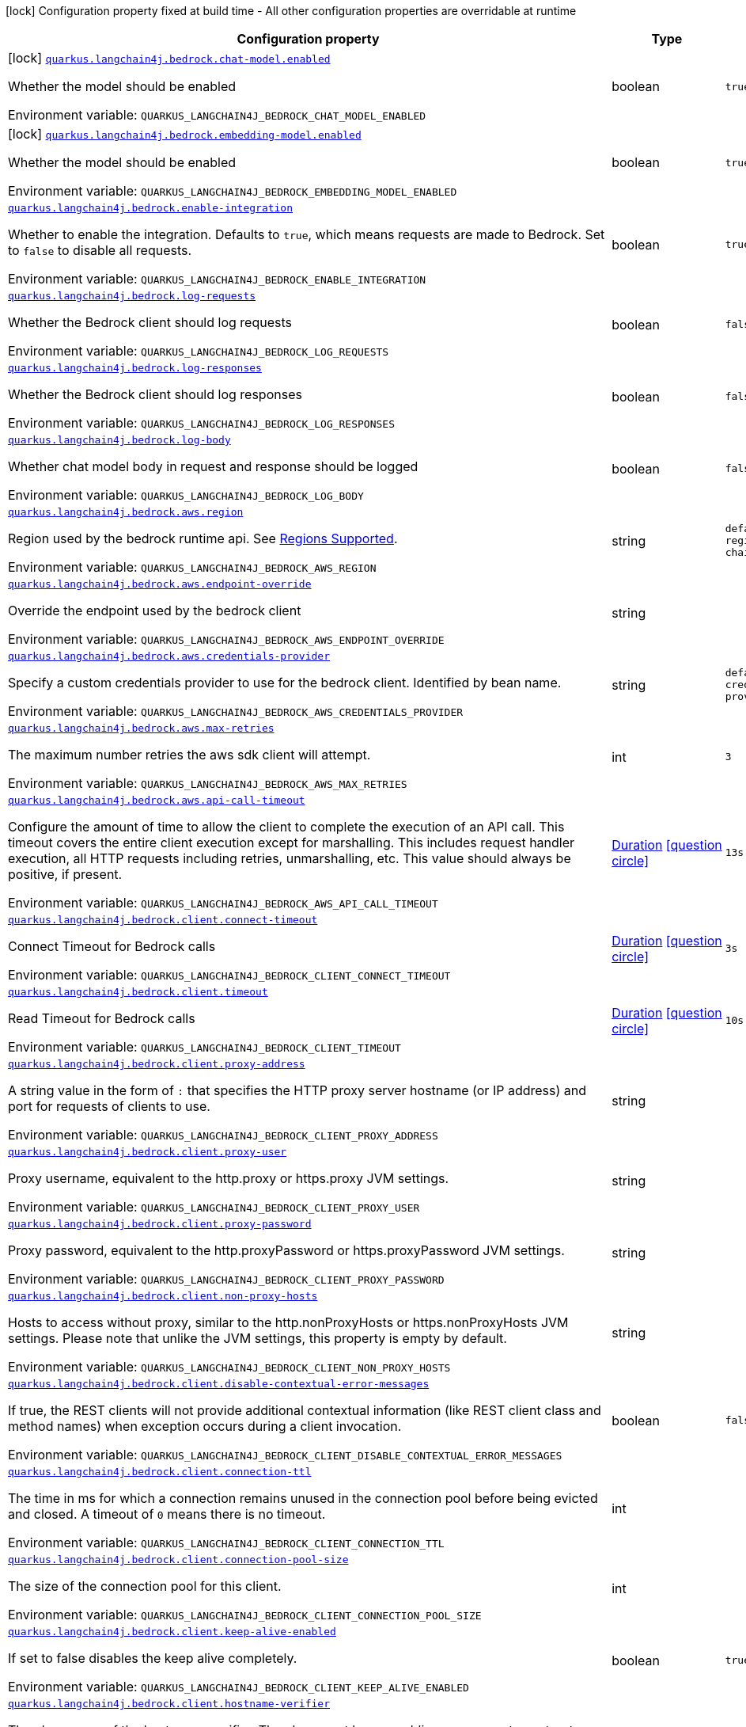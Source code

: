 [.configuration-legend]
icon:lock[title=Fixed at build time] Configuration property fixed at build time - All other configuration properties are overridable at runtime
[.configuration-reference.searchable, cols="80,.^10,.^10"]
|===

h|[.header-title]##Configuration property##
h|Type
h|Default

a|icon:lock[title=Fixed at build time] [[quarkus-langchain4j-bedrock_quarkus-langchain4j-bedrock-chat-model-enabled]] [.property-path]##link:#quarkus-langchain4j-bedrock_quarkus-langchain4j-bedrock-chat-model-enabled[`quarkus.langchain4j.bedrock.chat-model.enabled`]##
ifdef::add-copy-button-to-config-props[]
config_property_copy_button:+++quarkus.langchain4j.bedrock.chat-model.enabled+++[]
endif::add-copy-button-to-config-props[]


[.description]
--
Whether the model should be enabled


ifdef::add-copy-button-to-env-var[]
Environment variable: env_var_with_copy_button:+++QUARKUS_LANGCHAIN4J_BEDROCK_CHAT_MODEL_ENABLED+++[]
endif::add-copy-button-to-env-var[]
ifndef::add-copy-button-to-env-var[]
Environment variable: `+++QUARKUS_LANGCHAIN4J_BEDROCK_CHAT_MODEL_ENABLED+++`
endif::add-copy-button-to-env-var[]
--
|boolean
|`true`

a|icon:lock[title=Fixed at build time] [[quarkus-langchain4j-bedrock_quarkus-langchain4j-bedrock-embedding-model-enabled]] [.property-path]##link:#quarkus-langchain4j-bedrock_quarkus-langchain4j-bedrock-embedding-model-enabled[`quarkus.langchain4j.bedrock.embedding-model.enabled`]##
ifdef::add-copy-button-to-config-props[]
config_property_copy_button:+++quarkus.langchain4j.bedrock.embedding-model.enabled+++[]
endif::add-copy-button-to-config-props[]


[.description]
--
Whether the model should be enabled


ifdef::add-copy-button-to-env-var[]
Environment variable: env_var_with_copy_button:+++QUARKUS_LANGCHAIN4J_BEDROCK_EMBEDDING_MODEL_ENABLED+++[]
endif::add-copy-button-to-env-var[]
ifndef::add-copy-button-to-env-var[]
Environment variable: `+++QUARKUS_LANGCHAIN4J_BEDROCK_EMBEDDING_MODEL_ENABLED+++`
endif::add-copy-button-to-env-var[]
--
|boolean
|`true`

a| [[quarkus-langchain4j-bedrock_quarkus-langchain4j-bedrock-enable-integration]] [.property-path]##link:#quarkus-langchain4j-bedrock_quarkus-langchain4j-bedrock-enable-integration[`quarkus.langchain4j.bedrock.enable-integration`]##
ifdef::add-copy-button-to-config-props[]
config_property_copy_button:+++quarkus.langchain4j.bedrock.enable-integration+++[]
endif::add-copy-button-to-config-props[]


[.description]
--
Whether to enable the integration. Defaults to `true`, which means requests are made to Bedrock. Set to `false` to disable all requests.


ifdef::add-copy-button-to-env-var[]
Environment variable: env_var_with_copy_button:+++QUARKUS_LANGCHAIN4J_BEDROCK_ENABLE_INTEGRATION+++[]
endif::add-copy-button-to-env-var[]
ifndef::add-copy-button-to-env-var[]
Environment variable: `+++QUARKUS_LANGCHAIN4J_BEDROCK_ENABLE_INTEGRATION+++`
endif::add-copy-button-to-env-var[]
--
|boolean
|`true`

a| [[quarkus-langchain4j-bedrock_quarkus-langchain4j-bedrock-log-requests]] [.property-path]##link:#quarkus-langchain4j-bedrock_quarkus-langchain4j-bedrock-log-requests[`quarkus.langchain4j.bedrock.log-requests`]##
ifdef::add-copy-button-to-config-props[]
config_property_copy_button:+++quarkus.langchain4j.bedrock.log-requests+++[]
endif::add-copy-button-to-config-props[]


[.description]
--
Whether the Bedrock client should log requests


ifdef::add-copy-button-to-env-var[]
Environment variable: env_var_with_copy_button:+++QUARKUS_LANGCHAIN4J_BEDROCK_LOG_REQUESTS+++[]
endif::add-copy-button-to-env-var[]
ifndef::add-copy-button-to-env-var[]
Environment variable: `+++QUARKUS_LANGCHAIN4J_BEDROCK_LOG_REQUESTS+++`
endif::add-copy-button-to-env-var[]
--
|boolean
|`false`

a| [[quarkus-langchain4j-bedrock_quarkus-langchain4j-bedrock-log-responses]] [.property-path]##link:#quarkus-langchain4j-bedrock_quarkus-langchain4j-bedrock-log-responses[`quarkus.langchain4j.bedrock.log-responses`]##
ifdef::add-copy-button-to-config-props[]
config_property_copy_button:+++quarkus.langchain4j.bedrock.log-responses+++[]
endif::add-copy-button-to-config-props[]


[.description]
--
Whether the Bedrock client should log responses


ifdef::add-copy-button-to-env-var[]
Environment variable: env_var_with_copy_button:+++QUARKUS_LANGCHAIN4J_BEDROCK_LOG_RESPONSES+++[]
endif::add-copy-button-to-env-var[]
ifndef::add-copy-button-to-env-var[]
Environment variable: `+++QUARKUS_LANGCHAIN4J_BEDROCK_LOG_RESPONSES+++`
endif::add-copy-button-to-env-var[]
--
|boolean
|`false`

a| [[quarkus-langchain4j-bedrock_quarkus-langchain4j-bedrock-log-body]] [.property-path]##link:#quarkus-langchain4j-bedrock_quarkus-langchain4j-bedrock-log-body[`quarkus.langchain4j.bedrock.log-body`]##
ifdef::add-copy-button-to-config-props[]
config_property_copy_button:+++quarkus.langchain4j.bedrock.log-body+++[]
endif::add-copy-button-to-config-props[]


[.description]
--
Whether chat model body in request and response should be logged


ifdef::add-copy-button-to-env-var[]
Environment variable: env_var_with_copy_button:+++QUARKUS_LANGCHAIN4J_BEDROCK_LOG_BODY+++[]
endif::add-copy-button-to-env-var[]
ifndef::add-copy-button-to-env-var[]
Environment variable: `+++QUARKUS_LANGCHAIN4J_BEDROCK_LOG_BODY+++`
endif::add-copy-button-to-env-var[]
--
|boolean
|`false`

a| [[quarkus-langchain4j-bedrock_quarkus-langchain4j-bedrock-aws-region]] [.property-path]##link:#quarkus-langchain4j-bedrock_quarkus-langchain4j-bedrock-aws-region[`quarkus.langchain4j.bedrock.aws.region`]##
ifdef::add-copy-button-to-config-props[]
config_property_copy_button:+++quarkus.langchain4j.bedrock.aws.region+++[]
endif::add-copy-button-to-config-props[]


[.description]
--
Region used by the bedrock runtime api. See link:https://docs.aws.amazon.com/bedrock/latest/userguide/models-supported.html[Regions Supported].


ifdef::add-copy-button-to-env-var[]
Environment variable: env_var_with_copy_button:+++QUARKUS_LANGCHAIN4J_BEDROCK_AWS_REGION+++[]
endif::add-copy-button-to-env-var[]
ifndef::add-copy-button-to-env-var[]
Environment variable: `+++QUARKUS_LANGCHAIN4J_BEDROCK_AWS_REGION+++`
endif::add-copy-button-to-env-var[]
--
|string
|`default aws region provider chain`

a| [[quarkus-langchain4j-bedrock_quarkus-langchain4j-bedrock-aws-endpoint-override]] [.property-path]##link:#quarkus-langchain4j-bedrock_quarkus-langchain4j-bedrock-aws-endpoint-override[`quarkus.langchain4j.bedrock.aws.endpoint-override`]##
ifdef::add-copy-button-to-config-props[]
config_property_copy_button:+++quarkus.langchain4j.bedrock.aws.endpoint-override+++[]
endif::add-copy-button-to-config-props[]


[.description]
--
Override the endpoint used by the bedrock client


ifdef::add-copy-button-to-env-var[]
Environment variable: env_var_with_copy_button:+++QUARKUS_LANGCHAIN4J_BEDROCK_AWS_ENDPOINT_OVERRIDE+++[]
endif::add-copy-button-to-env-var[]
ifndef::add-copy-button-to-env-var[]
Environment variable: `+++QUARKUS_LANGCHAIN4J_BEDROCK_AWS_ENDPOINT_OVERRIDE+++`
endif::add-copy-button-to-env-var[]
--
|string
|

a| [[quarkus-langchain4j-bedrock_quarkus-langchain4j-bedrock-aws-credentials-provider]] [.property-path]##link:#quarkus-langchain4j-bedrock_quarkus-langchain4j-bedrock-aws-credentials-provider[`quarkus.langchain4j.bedrock.aws.credentials-provider`]##
ifdef::add-copy-button-to-config-props[]
config_property_copy_button:+++quarkus.langchain4j.bedrock.aws.credentials-provider+++[]
endif::add-copy-button-to-config-props[]


[.description]
--
Specify a custom credentials provider to use for the bedrock client. Identified by bean name.


ifdef::add-copy-button-to-env-var[]
Environment variable: env_var_with_copy_button:+++QUARKUS_LANGCHAIN4J_BEDROCK_AWS_CREDENTIALS_PROVIDER+++[]
endif::add-copy-button-to-env-var[]
ifndef::add-copy-button-to-env-var[]
Environment variable: `+++QUARKUS_LANGCHAIN4J_BEDROCK_AWS_CREDENTIALS_PROVIDER+++`
endif::add-copy-button-to-env-var[]
--
|string
|`default aws credentials provider chain`

a| [[quarkus-langchain4j-bedrock_quarkus-langchain4j-bedrock-aws-max-retries]] [.property-path]##link:#quarkus-langchain4j-bedrock_quarkus-langchain4j-bedrock-aws-max-retries[`quarkus.langchain4j.bedrock.aws.max-retries`]##
ifdef::add-copy-button-to-config-props[]
config_property_copy_button:+++quarkus.langchain4j.bedrock.aws.max-retries+++[]
endif::add-copy-button-to-config-props[]


[.description]
--
The maximum number retries the aws sdk client will attempt.


ifdef::add-copy-button-to-env-var[]
Environment variable: env_var_with_copy_button:+++QUARKUS_LANGCHAIN4J_BEDROCK_AWS_MAX_RETRIES+++[]
endif::add-copy-button-to-env-var[]
ifndef::add-copy-button-to-env-var[]
Environment variable: `+++QUARKUS_LANGCHAIN4J_BEDROCK_AWS_MAX_RETRIES+++`
endif::add-copy-button-to-env-var[]
--
|int
|`3`

a| [[quarkus-langchain4j-bedrock_quarkus-langchain4j-bedrock-aws-api-call-timeout]] [.property-path]##link:#quarkus-langchain4j-bedrock_quarkus-langchain4j-bedrock-aws-api-call-timeout[`quarkus.langchain4j.bedrock.aws.api-call-timeout`]##
ifdef::add-copy-button-to-config-props[]
config_property_copy_button:+++quarkus.langchain4j.bedrock.aws.api-call-timeout+++[]
endif::add-copy-button-to-config-props[]


[.description]
--
Configure the amount of time to allow the client to complete the execution of an API call. This timeout covers the entire client execution except for marshalling. This includes request handler execution, all HTTP requests including retries, unmarshalling, etc. This value should always be positive, if present.


ifdef::add-copy-button-to-env-var[]
Environment variable: env_var_with_copy_button:+++QUARKUS_LANGCHAIN4J_BEDROCK_AWS_API_CALL_TIMEOUT+++[]
endif::add-copy-button-to-env-var[]
ifndef::add-copy-button-to-env-var[]
Environment variable: `+++QUARKUS_LANGCHAIN4J_BEDROCK_AWS_API_CALL_TIMEOUT+++`
endif::add-copy-button-to-env-var[]
--
|link:https://docs.oracle.com/en/java/javase/17/docs/api/java.base/java/time/Duration.html[Duration] link:#duration-note-anchor-quarkus-langchain4j-bedrock_quarkus-langchain4j[icon:question-circle[title=More information about the Duration format]]
|`13s`

a| [[quarkus-langchain4j-bedrock_quarkus-langchain4j-bedrock-client-connect-timeout]] [.property-path]##link:#quarkus-langchain4j-bedrock_quarkus-langchain4j-bedrock-client-connect-timeout[`quarkus.langchain4j.bedrock.client.connect-timeout`]##
ifdef::add-copy-button-to-config-props[]
config_property_copy_button:+++quarkus.langchain4j.bedrock.client.connect-timeout+++[]
endif::add-copy-button-to-config-props[]


[.description]
--
Connect Timeout for Bedrock calls


ifdef::add-copy-button-to-env-var[]
Environment variable: env_var_with_copy_button:+++QUARKUS_LANGCHAIN4J_BEDROCK_CLIENT_CONNECT_TIMEOUT+++[]
endif::add-copy-button-to-env-var[]
ifndef::add-copy-button-to-env-var[]
Environment variable: `+++QUARKUS_LANGCHAIN4J_BEDROCK_CLIENT_CONNECT_TIMEOUT+++`
endif::add-copy-button-to-env-var[]
--
|link:https://docs.oracle.com/en/java/javase/17/docs/api/java.base/java/time/Duration.html[Duration] link:#duration-note-anchor-quarkus-langchain4j-bedrock_quarkus-langchain4j[icon:question-circle[title=More information about the Duration format]]
|`3s`

a| [[quarkus-langchain4j-bedrock_quarkus-langchain4j-bedrock-client-timeout]] [.property-path]##link:#quarkus-langchain4j-bedrock_quarkus-langchain4j-bedrock-client-timeout[`quarkus.langchain4j.bedrock.client.timeout`]##
ifdef::add-copy-button-to-config-props[]
config_property_copy_button:+++quarkus.langchain4j.bedrock.client.timeout+++[]
endif::add-copy-button-to-config-props[]


[.description]
--
Read Timeout for Bedrock calls


ifdef::add-copy-button-to-env-var[]
Environment variable: env_var_with_copy_button:+++QUARKUS_LANGCHAIN4J_BEDROCK_CLIENT_TIMEOUT+++[]
endif::add-copy-button-to-env-var[]
ifndef::add-copy-button-to-env-var[]
Environment variable: `+++QUARKUS_LANGCHAIN4J_BEDROCK_CLIENT_TIMEOUT+++`
endif::add-copy-button-to-env-var[]
--
|link:https://docs.oracle.com/en/java/javase/17/docs/api/java.base/java/time/Duration.html[Duration] link:#duration-note-anchor-quarkus-langchain4j-bedrock_quarkus-langchain4j[icon:question-circle[title=More information about the Duration format]]
|`10s`

a| [[quarkus-langchain4j-bedrock_quarkus-langchain4j-bedrock-client-proxy-address]] [.property-path]##link:#quarkus-langchain4j-bedrock_quarkus-langchain4j-bedrock-client-proxy-address[`quarkus.langchain4j.bedrock.client.proxy-address`]##
ifdef::add-copy-button-to-config-props[]
config_property_copy_button:+++quarkus.langchain4j.bedrock.client.proxy-address+++[]
endif::add-copy-button-to-config-props[]


[.description]
--
A string value in the form of `:` that specifies the HTTP proxy server hostname (or IP address) and port for requests of clients to use.


ifdef::add-copy-button-to-env-var[]
Environment variable: env_var_with_copy_button:+++QUARKUS_LANGCHAIN4J_BEDROCK_CLIENT_PROXY_ADDRESS+++[]
endif::add-copy-button-to-env-var[]
ifndef::add-copy-button-to-env-var[]
Environment variable: `+++QUARKUS_LANGCHAIN4J_BEDROCK_CLIENT_PROXY_ADDRESS+++`
endif::add-copy-button-to-env-var[]
--
|string
|

a| [[quarkus-langchain4j-bedrock_quarkus-langchain4j-bedrock-client-proxy-user]] [.property-path]##link:#quarkus-langchain4j-bedrock_quarkus-langchain4j-bedrock-client-proxy-user[`quarkus.langchain4j.bedrock.client.proxy-user`]##
ifdef::add-copy-button-to-config-props[]
config_property_copy_button:+++quarkus.langchain4j.bedrock.client.proxy-user+++[]
endif::add-copy-button-to-config-props[]


[.description]
--
Proxy username, equivalent to the http.proxy or https.proxy JVM settings.


ifdef::add-copy-button-to-env-var[]
Environment variable: env_var_with_copy_button:+++QUARKUS_LANGCHAIN4J_BEDROCK_CLIENT_PROXY_USER+++[]
endif::add-copy-button-to-env-var[]
ifndef::add-copy-button-to-env-var[]
Environment variable: `+++QUARKUS_LANGCHAIN4J_BEDROCK_CLIENT_PROXY_USER+++`
endif::add-copy-button-to-env-var[]
--
|string
|

a| [[quarkus-langchain4j-bedrock_quarkus-langchain4j-bedrock-client-proxy-password]] [.property-path]##link:#quarkus-langchain4j-bedrock_quarkus-langchain4j-bedrock-client-proxy-password[`quarkus.langchain4j.bedrock.client.proxy-password`]##
ifdef::add-copy-button-to-config-props[]
config_property_copy_button:+++quarkus.langchain4j.bedrock.client.proxy-password+++[]
endif::add-copy-button-to-config-props[]


[.description]
--
Proxy password, equivalent to the http.proxyPassword or https.proxyPassword JVM settings.


ifdef::add-copy-button-to-env-var[]
Environment variable: env_var_with_copy_button:+++QUARKUS_LANGCHAIN4J_BEDROCK_CLIENT_PROXY_PASSWORD+++[]
endif::add-copy-button-to-env-var[]
ifndef::add-copy-button-to-env-var[]
Environment variable: `+++QUARKUS_LANGCHAIN4J_BEDROCK_CLIENT_PROXY_PASSWORD+++`
endif::add-copy-button-to-env-var[]
--
|string
|

a| [[quarkus-langchain4j-bedrock_quarkus-langchain4j-bedrock-client-non-proxy-hosts]] [.property-path]##link:#quarkus-langchain4j-bedrock_quarkus-langchain4j-bedrock-client-non-proxy-hosts[`quarkus.langchain4j.bedrock.client.non-proxy-hosts`]##
ifdef::add-copy-button-to-config-props[]
config_property_copy_button:+++quarkus.langchain4j.bedrock.client.non-proxy-hosts+++[]
endif::add-copy-button-to-config-props[]


[.description]
--
Hosts to access without proxy, similar to the http.nonProxyHosts or https.nonProxyHosts JVM settings. Please note that unlike the JVM settings, this property is empty by default.


ifdef::add-copy-button-to-env-var[]
Environment variable: env_var_with_copy_button:+++QUARKUS_LANGCHAIN4J_BEDROCK_CLIENT_NON_PROXY_HOSTS+++[]
endif::add-copy-button-to-env-var[]
ifndef::add-copy-button-to-env-var[]
Environment variable: `+++QUARKUS_LANGCHAIN4J_BEDROCK_CLIENT_NON_PROXY_HOSTS+++`
endif::add-copy-button-to-env-var[]
--
|string
|

a| [[quarkus-langchain4j-bedrock_quarkus-langchain4j-bedrock-client-disable-contextual-error-messages]] [.property-path]##link:#quarkus-langchain4j-bedrock_quarkus-langchain4j-bedrock-client-disable-contextual-error-messages[`quarkus.langchain4j.bedrock.client.disable-contextual-error-messages`]##
ifdef::add-copy-button-to-config-props[]
config_property_copy_button:+++quarkus.langchain4j.bedrock.client.disable-contextual-error-messages+++[]
endif::add-copy-button-to-config-props[]


[.description]
--
If true, the REST clients will not provide additional contextual information (like REST client class and method names) when exception occurs during a client invocation.


ifdef::add-copy-button-to-env-var[]
Environment variable: env_var_with_copy_button:+++QUARKUS_LANGCHAIN4J_BEDROCK_CLIENT_DISABLE_CONTEXTUAL_ERROR_MESSAGES+++[]
endif::add-copy-button-to-env-var[]
ifndef::add-copy-button-to-env-var[]
Environment variable: `+++QUARKUS_LANGCHAIN4J_BEDROCK_CLIENT_DISABLE_CONTEXTUAL_ERROR_MESSAGES+++`
endif::add-copy-button-to-env-var[]
--
|boolean
|`false`

a| [[quarkus-langchain4j-bedrock_quarkus-langchain4j-bedrock-client-connection-ttl]] [.property-path]##link:#quarkus-langchain4j-bedrock_quarkus-langchain4j-bedrock-client-connection-ttl[`quarkus.langchain4j.bedrock.client.connection-ttl`]##
ifdef::add-copy-button-to-config-props[]
config_property_copy_button:+++quarkus.langchain4j.bedrock.client.connection-ttl+++[]
endif::add-copy-button-to-config-props[]


[.description]
--
The time in ms for which a connection remains unused in the connection pool before being evicted and closed. A timeout of `0` means there is no timeout.


ifdef::add-copy-button-to-env-var[]
Environment variable: env_var_with_copy_button:+++QUARKUS_LANGCHAIN4J_BEDROCK_CLIENT_CONNECTION_TTL+++[]
endif::add-copy-button-to-env-var[]
ifndef::add-copy-button-to-env-var[]
Environment variable: `+++QUARKUS_LANGCHAIN4J_BEDROCK_CLIENT_CONNECTION_TTL+++`
endif::add-copy-button-to-env-var[]
--
|int
|

a| [[quarkus-langchain4j-bedrock_quarkus-langchain4j-bedrock-client-connection-pool-size]] [.property-path]##link:#quarkus-langchain4j-bedrock_quarkus-langchain4j-bedrock-client-connection-pool-size[`quarkus.langchain4j.bedrock.client.connection-pool-size`]##
ifdef::add-copy-button-to-config-props[]
config_property_copy_button:+++quarkus.langchain4j.bedrock.client.connection-pool-size+++[]
endif::add-copy-button-to-config-props[]


[.description]
--
The size of the connection pool for this client.


ifdef::add-copy-button-to-env-var[]
Environment variable: env_var_with_copy_button:+++QUARKUS_LANGCHAIN4J_BEDROCK_CLIENT_CONNECTION_POOL_SIZE+++[]
endif::add-copy-button-to-env-var[]
ifndef::add-copy-button-to-env-var[]
Environment variable: `+++QUARKUS_LANGCHAIN4J_BEDROCK_CLIENT_CONNECTION_POOL_SIZE+++`
endif::add-copy-button-to-env-var[]
--
|int
|

a| [[quarkus-langchain4j-bedrock_quarkus-langchain4j-bedrock-client-keep-alive-enabled]] [.property-path]##link:#quarkus-langchain4j-bedrock_quarkus-langchain4j-bedrock-client-keep-alive-enabled[`quarkus.langchain4j.bedrock.client.keep-alive-enabled`]##
ifdef::add-copy-button-to-config-props[]
config_property_copy_button:+++quarkus.langchain4j.bedrock.client.keep-alive-enabled+++[]
endif::add-copy-button-to-config-props[]


[.description]
--
If set to false disables the keep alive completely.


ifdef::add-copy-button-to-env-var[]
Environment variable: env_var_with_copy_button:+++QUARKUS_LANGCHAIN4J_BEDROCK_CLIENT_KEEP_ALIVE_ENABLED+++[]
endif::add-copy-button-to-env-var[]
ifndef::add-copy-button-to-env-var[]
Environment variable: `+++QUARKUS_LANGCHAIN4J_BEDROCK_CLIENT_KEEP_ALIVE_ENABLED+++`
endif::add-copy-button-to-env-var[]
--
|boolean
|`true`

a| [[quarkus-langchain4j-bedrock_quarkus-langchain4j-bedrock-client-hostname-verifier]] [.property-path]##link:#quarkus-langchain4j-bedrock_quarkus-langchain4j-bedrock-client-hostname-verifier[`quarkus.langchain4j.bedrock.client.hostname-verifier`]##
ifdef::add-copy-button-to-config-props[]
config_property_copy_button:+++quarkus.langchain4j.bedrock.client.hostname-verifier+++[]
endif::add-copy-button-to-config-props[]


[.description]
--
The class name of the host name verifier. The class must have a public no-argument constructor.


ifdef::add-copy-button-to-env-var[]
Environment variable: env_var_with_copy_button:+++QUARKUS_LANGCHAIN4J_BEDROCK_CLIENT_HOSTNAME_VERIFIER+++[]
endif::add-copy-button-to-env-var[]
ifndef::add-copy-button-to-env-var[]
Environment variable: `+++QUARKUS_LANGCHAIN4J_BEDROCK_CLIENT_HOSTNAME_VERIFIER+++`
endif::add-copy-button-to-env-var[]
--
|string
|

a| [[quarkus-langchain4j-bedrock_quarkus-langchain4j-bedrock-client-verify-host]] [.property-path]##link:#quarkus-langchain4j-bedrock_quarkus-langchain4j-bedrock-client-verify-host[`quarkus.langchain4j.bedrock.client.verify-host`]##
ifdef::add-copy-button-to-config-props[]
config_property_copy_button:+++quarkus.langchain4j.bedrock.client.verify-host+++[]
endif::add-copy-button-to-config-props[]


[.description]
--
Set whether hostname verification is enabled. Default is enabled. This setting should not be disabled in production as it makes the client vulnerable to MITM attacks.


ifdef::add-copy-button-to-env-var[]
Environment variable: env_var_with_copy_button:+++QUARKUS_LANGCHAIN4J_BEDROCK_CLIENT_VERIFY_HOST+++[]
endif::add-copy-button-to-env-var[]
ifndef::add-copy-button-to-env-var[]
Environment variable: `+++QUARKUS_LANGCHAIN4J_BEDROCK_CLIENT_VERIFY_HOST+++`
endif::add-copy-button-to-env-var[]
--
|boolean
|

a| [[quarkus-langchain4j-bedrock_quarkus-langchain4j-bedrock-client-trust-store]] [.property-path]##link:#quarkus-langchain4j-bedrock_quarkus-langchain4j-bedrock-client-trust-store[`quarkus.langchain4j.bedrock.client.trust-store`]##
ifdef::add-copy-button-to-config-props[]
config_property_copy_button:+++quarkus.langchain4j.bedrock.client.trust-store+++[]
endif::add-copy-button-to-config-props[]


[.description]
--
The trust store location. Can point to either a classpath resource or a file.


ifdef::add-copy-button-to-env-var[]
Environment variable: env_var_with_copy_button:+++QUARKUS_LANGCHAIN4J_BEDROCK_CLIENT_TRUST_STORE+++[]
endif::add-copy-button-to-env-var[]
ifndef::add-copy-button-to-env-var[]
Environment variable: `+++QUARKUS_LANGCHAIN4J_BEDROCK_CLIENT_TRUST_STORE+++`
endif::add-copy-button-to-env-var[]
--
|string
|

a| [[quarkus-langchain4j-bedrock_quarkus-langchain4j-bedrock-client-trust-store-password]] [.property-path]##link:#quarkus-langchain4j-bedrock_quarkus-langchain4j-bedrock-client-trust-store-password[`quarkus.langchain4j.bedrock.client.trust-store-password`]##
ifdef::add-copy-button-to-config-props[]
config_property_copy_button:+++quarkus.langchain4j.bedrock.client.trust-store-password+++[]
endif::add-copy-button-to-config-props[]


[.description]
--
The trust store password.


ifdef::add-copy-button-to-env-var[]
Environment variable: env_var_with_copy_button:+++QUARKUS_LANGCHAIN4J_BEDROCK_CLIENT_TRUST_STORE_PASSWORD+++[]
endif::add-copy-button-to-env-var[]
ifndef::add-copy-button-to-env-var[]
Environment variable: `+++QUARKUS_LANGCHAIN4J_BEDROCK_CLIENT_TRUST_STORE_PASSWORD+++`
endif::add-copy-button-to-env-var[]
--
|string
|

a| [[quarkus-langchain4j-bedrock_quarkus-langchain4j-bedrock-client-trust-store-type]] [.property-path]##link:#quarkus-langchain4j-bedrock_quarkus-langchain4j-bedrock-client-trust-store-type[`quarkus.langchain4j.bedrock.client.trust-store-type`]##
ifdef::add-copy-button-to-config-props[]
config_property_copy_button:+++quarkus.langchain4j.bedrock.client.trust-store-type+++[]
endif::add-copy-button-to-config-props[]


[.description]
--
The type of the trust store. Defaults to "JKS".


ifdef::add-copy-button-to-env-var[]
Environment variable: env_var_with_copy_button:+++QUARKUS_LANGCHAIN4J_BEDROCK_CLIENT_TRUST_STORE_TYPE+++[]
endif::add-copy-button-to-env-var[]
ifndef::add-copy-button-to-env-var[]
Environment variable: `+++QUARKUS_LANGCHAIN4J_BEDROCK_CLIENT_TRUST_STORE_TYPE+++`
endif::add-copy-button-to-env-var[]
--
|string
|

a| [[quarkus-langchain4j-bedrock_quarkus-langchain4j-bedrock-client-key-store]] [.property-path]##link:#quarkus-langchain4j-bedrock_quarkus-langchain4j-bedrock-client-key-store[`quarkus.langchain4j.bedrock.client.key-store`]##
ifdef::add-copy-button-to-config-props[]
config_property_copy_button:+++quarkus.langchain4j.bedrock.client.key-store+++[]
endif::add-copy-button-to-config-props[]


[.description]
--
The key store location. Can point to either a classpath resource or a file.


ifdef::add-copy-button-to-env-var[]
Environment variable: env_var_with_copy_button:+++QUARKUS_LANGCHAIN4J_BEDROCK_CLIENT_KEY_STORE+++[]
endif::add-copy-button-to-env-var[]
ifndef::add-copy-button-to-env-var[]
Environment variable: `+++QUARKUS_LANGCHAIN4J_BEDROCK_CLIENT_KEY_STORE+++`
endif::add-copy-button-to-env-var[]
--
|string
|

a| [[quarkus-langchain4j-bedrock_quarkus-langchain4j-bedrock-client-key-store-password]] [.property-path]##link:#quarkus-langchain4j-bedrock_quarkus-langchain4j-bedrock-client-key-store-password[`quarkus.langchain4j.bedrock.client.key-store-password`]##
ifdef::add-copy-button-to-config-props[]
config_property_copy_button:+++quarkus.langchain4j.bedrock.client.key-store-password+++[]
endif::add-copy-button-to-config-props[]


[.description]
--
The key store password.


ifdef::add-copy-button-to-env-var[]
Environment variable: env_var_with_copy_button:+++QUARKUS_LANGCHAIN4J_BEDROCK_CLIENT_KEY_STORE_PASSWORD+++[]
endif::add-copy-button-to-env-var[]
ifndef::add-copy-button-to-env-var[]
Environment variable: `+++QUARKUS_LANGCHAIN4J_BEDROCK_CLIENT_KEY_STORE_PASSWORD+++`
endif::add-copy-button-to-env-var[]
--
|string
|

a| [[quarkus-langchain4j-bedrock_quarkus-langchain4j-bedrock-client-key-store-type]] [.property-path]##link:#quarkus-langchain4j-bedrock_quarkus-langchain4j-bedrock-client-key-store-type[`quarkus.langchain4j.bedrock.client.key-store-type`]##
ifdef::add-copy-button-to-config-props[]
config_property_copy_button:+++quarkus.langchain4j.bedrock.client.key-store-type+++[]
endif::add-copy-button-to-config-props[]


[.description]
--
The type of the key store. Defaults to "JKS".


ifdef::add-copy-button-to-env-var[]
Environment variable: env_var_with_copy_button:+++QUARKUS_LANGCHAIN4J_BEDROCK_CLIENT_KEY_STORE_TYPE+++[]
endif::add-copy-button-to-env-var[]
ifndef::add-copy-button-to-env-var[]
Environment variable: `+++QUARKUS_LANGCHAIN4J_BEDROCK_CLIENT_KEY_STORE_TYPE+++`
endif::add-copy-button-to-env-var[]
--
|string
|

a| [[quarkus-langchain4j-bedrock_quarkus-langchain4j-bedrock-client-tls-configuration-name]] [.property-path]##link:#quarkus-langchain4j-bedrock_quarkus-langchain4j-bedrock-client-tls-configuration-name[`quarkus.langchain4j.bedrock.client.tls-configuration-name`]##
ifdef::add-copy-button-to-config-props[]
config_property_copy_button:+++quarkus.langchain4j.bedrock.client.tls-configuration-name+++[]
endif::add-copy-button-to-config-props[]


[.description]
--
The name of the TLS configuration to use.

If not set and the default TLS configuration is configured (`quarkus.tls.++*++`) then that will be used. If a name is configured, it uses the configuration from `quarkus.tls.<name>.++*++` If a name is configured, but no TLS configuration is found with that name then an error will be thrown.


ifdef::add-copy-button-to-env-var[]
Environment variable: env_var_with_copy_button:+++QUARKUS_LANGCHAIN4J_BEDROCK_CLIENT_TLS_CONFIGURATION_NAME+++[]
endif::add-copy-button-to-env-var[]
ifndef::add-copy-button-to-env-var[]
Environment variable: `+++QUARKUS_LANGCHAIN4J_BEDROCK_CLIENT_TLS_CONFIGURATION_NAME+++`
endif::add-copy-button-to-env-var[]
--
|string
|

a| [[quarkus-langchain4j-bedrock_quarkus-langchain4j-bedrock-chat-model-log-requests]] [.property-path]##link:#quarkus-langchain4j-bedrock_quarkus-langchain4j-bedrock-chat-model-log-requests[`quarkus.langchain4j.bedrock.chat-model.log-requests`]##
ifdef::add-copy-button-to-config-props[]
config_property_copy_button:+++quarkus.langchain4j.bedrock.chat-model.log-requests+++[]
endif::add-copy-button-to-config-props[]


[.description]
--
Whether chat model requests should be logged


ifdef::add-copy-button-to-env-var[]
Environment variable: env_var_with_copy_button:+++QUARKUS_LANGCHAIN4J_BEDROCK_CHAT_MODEL_LOG_REQUESTS+++[]
endif::add-copy-button-to-env-var[]
ifndef::add-copy-button-to-env-var[]
Environment variable: `+++QUARKUS_LANGCHAIN4J_BEDROCK_CHAT_MODEL_LOG_REQUESTS+++`
endif::add-copy-button-to-env-var[]
--
|boolean
|`false`

a| [[quarkus-langchain4j-bedrock_quarkus-langchain4j-bedrock-chat-model-log-responses]] [.property-path]##link:#quarkus-langchain4j-bedrock_quarkus-langchain4j-bedrock-chat-model-log-responses[`quarkus.langchain4j.bedrock.chat-model.log-responses`]##
ifdef::add-copy-button-to-config-props[]
config_property_copy_button:+++quarkus.langchain4j.bedrock.chat-model.log-responses+++[]
endif::add-copy-button-to-config-props[]


[.description]
--
Whether chat model responses should be logged


ifdef::add-copy-button-to-env-var[]
Environment variable: env_var_with_copy_button:+++QUARKUS_LANGCHAIN4J_BEDROCK_CHAT_MODEL_LOG_RESPONSES+++[]
endif::add-copy-button-to-env-var[]
ifndef::add-copy-button-to-env-var[]
Environment variable: `+++QUARKUS_LANGCHAIN4J_BEDROCK_CHAT_MODEL_LOG_RESPONSES+++`
endif::add-copy-button-to-env-var[]
--
|boolean
|`false`

a| [[quarkus-langchain4j-bedrock_quarkus-langchain4j-bedrock-chat-model-log-body]] [.property-path]##link:#quarkus-langchain4j-bedrock_quarkus-langchain4j-bedrock-chat-model-log-body[`quarkus.langchain4j.bedrock.chat-model.log-body`]##
ifdef::add-copy-button-to-config-props[]
config_property_copy_button:+++quarkus.langchain4j.bedrock.chat-model.log-body+++[]
endif::add-copy-button-to-config-props[]


[.description]
--
Whether chat model body in request and response should be logged


ifdef::add-copy-button-to-env-var[]
Environment variable: env_var_with_copy_button:+++QUARKUS_LANGCHAIN4J_BEDROCK_CHAT_MODEL_LOG_BODY+++[]
endif::add-copy-button-to-env-var[]
ifndef::add-copy-button-to-env-var[]
Environment variable: `+++QUARKUS_LANGCHAIN4J_BEDROCK_CHAT_MODEL_LOG_BODY+++`
endif::add-copy-button-to-env-var[]
--
|boolean
|`false`

a| [[quarkus-langchain4j-bedrock_quarkus-langchain4j-bedrock-chat-model-aws-region]] [.property-path]##link:#quarkus-langchain4j-bedrock_quarkus-langchain4j-bedrock-chat-model-aws-region[`quarkus.langchain4j.bedrock.chat-model.aws.region`]##
ifdef::add-copy-button-to-config-props[]
config_property_copy_button:+++quarkus.langchain4j.bedrock.chat-model.aws.region+++[]
endif::add-copy-button-to-config-props[]


[.description]
--
Region used by the bedrock runtime api. See link:https://docs.aws.amazon.com/bedrock/latest/userguide/models-supported.html[Regions Supported].


ifdef::add-copy-button-to-env-var[]
Environment variable: env_var_with_copy_button:+++QUARKUS_LANGCHAIN4J_BEDROCK_CHAT_MODEL_AWS_REGION+++[]
endif::add-copy-button-to-env-var[]
ifndef::add-copy-button-to-env-var[]
Environment variable: `+++QUARKUS_LANGCHAIN4J_BEDROCK_CHAT_MODEL_AWS_REGION+++`
endif::add-copy-button-to-env-var[]
--
|string
|`default aws region provider chain`

a| [[quarkus-langchain4j-bedrock_quarkus-langchain4j-bedrock-chat-model-aws-endpoint-override]] [.property-path]##link:#quarkus-langchain4j-bedrock_quarkus-langchain4j-bedrock-chat-model-aws-endpoint-override[`quarkus.langchain4j.bedrock.chat-model.aws.endpoint-override`]##
ifdef::add-copy-button-to-config-props[]
config_property_copy_button:+++quarkus.langchain4j.bedrock.chat-model.aws.endpoint-override+++[]
endif::add-copy-button-to-config-props[]


[.description]
--
Override the endpoint used by the bedrock client


ifdef::add-copy-button-to-env-var[]
Environment variable: env_var_with_copy_button:+++QUARKUS_LANGCHAIN4J_BEDROCK_CHAT_MODEL_AWS_ENDPOINT_OVERRIDE+++[]
endif::add-copy-button-to-env-var[]
ifndef::add-copy-button-to-env-var[]
Environment variable: `+++QUARKUS_LANGCHAIN4J_BEDROCK_CHAT_MODEL_AWS_ENDPOINT_OVERRIDE+++`
endif::add-copy-button-to-env-var[]
--
|string
|

a| [[quarkus-langchain4j-bedrock_quarkus-langchain4j-bedrock-chat-model-aws-credentials-provider]] [.property-path]##link:#quarkus-langchain4j-bedrock_quarkus-langchain4j-bedrock-chat-model-aws-credentials-provider[`quarkus.langchain4j.bedrock.chat-model.aws.credentials-provider`]##
ifdef::add-copy-button-to-config-props[]
config_property_copy_button:+++quarkus.langchain4j.bedrock.chat-model.aws.credentials-provider+++[]
endif::add-copy-button-to-config-props[]


[.description]
--
Specify a custom credentials provider to use for the bedrock client. Identified by bean name.


ifdef::add-copy-button-to-env-var[]
Environment variable: env_var_with_copy_button:+++QUARKUS_LANGCHAIN4J_BEDROCK_CHAT_MODEL_AWS_CREDENTIALS_PROVIDER+++[]
endif::add-copy-button-to-env-var[]
ifndef::add-copy-button-to-env-var[]
Environment variable: `+++QUARKUS_LANGCHAIN4J_BEDROCK_CHAT_MODEL_AWS_CREDENTIALS_PROVIDER+++`
endif::add-copy-button-to-env-var[]
--
|string
|`default aws credentials provider chain`

a| [[quarkus-langchain4j-bedrock_quarkus-langchain4j-bedrock-chat-model-aws-max-retries]] [.property-path]##link:#quarkus-langchain4j-bedrock_quarkus-langchain4j-bedrock-chat-model-aws-max-retries[`quarkus.langchain4j.bedrock.chat-model.aws.max-retries`]##
ifdef::add-copy-button-to-config-props[]
config_property_copy_button:+++quarkus.langchain4j.bedrock.chat-model.aws.max-retries+++[]
endif::add-copy-button-to-config-props[]


[.description]
--
The maximum number retries the aws sdk client will attempt.


ifdef::add-copy-button-to-env-var[]
Environment variable: env_var_with_copy_button:+++QUARKUS_LANGCHAIN4J_BEDROCK_CHAT_MODEL_AWS_MAX_RETRIES+++[]
endif::add-copy-button-to-env-var[]
ifndef::add-copy-button-to-env-var[]
Environment variable: `+++QUARKUS_LANGCHAIN4J_BEDROCK_CHAT_MODEL_AWS_MAX_RETRIES+++`
endif::add-copy-button-to-env-var[]
--
|int
|`3`

a| [[quarkus-langchain4j-bedrock_quarkus-langchain4j-bedrock-chat-model-aws-api-call-timeout]] [.property-path]##link:#quarkus-langchain4j-bedrock_quarkus-langchain4j-bedrock-chat-model-aws-api-call-timeout[`quarkus.langchain4j.bedrock.chat-model.aws.api-call-timeout`]##
ifdef::add-copy-button-to-config-props[]
config_property_copy_button:+++quarkus.langchain4j.bedrock.chat-model.aws.api-call-timeout+++[]
endif::add-copy-button-to-config-props[]


[.description]
--
Configure the amount of time to allow the client to complete the execution of an API call. This timeout covers the entire client execution except for marshalling. This includes request handler execution, all HTTP requests including retries, unmarshalling, etc. This value should always be positive, if present.


ifdef::add-copy-button-to-env-var[]
Environment variable: env_var_with_copy_button:+++QUARKUS_LANGCHAIN4J_BEDROCK_CHAT_MODEL_AWS_API_CALL_TIMEOUT+++[]
endif::add-copy-button-to-env-var[]
ifndef::add-copy-button-to-env-var[]
Environment variable: `+++QUARKUS_LANGCHAIN4J_BEDROCK_CHAT_MODEL_AWS_API_CALL_TIMEOUT+++`
endif::add-copy-button-to-env-var[]
--
|link:https://docs.oracle.com/en/java/javase/17/docs/api/java.base/java/time/Duration.html[Duration] link:#duration-note-anchor-quarkus-langchain4j-bedrock_quarkus-langchain4j[icon:question-circle[title=More information about the Duration format]]
|`13s`

a| [[quarkus-langchain4j-bedrock_quarkus-langchain4j-bedrock-chat-model-model-id]] [.property-path]##link:#quarkus-langchain4j-bedrock_quarkus-langchain4j-bedrock-chat-model-model-id[`quarkus.langchain4j.bedrock.chat-model.model-id`]##
ifdef::add-copy-button-to-config-props[]
config_property_copy_button:+++quarkus.langchain4j.bedrock.chat-model.model-id+++[]
endif::add-copy-button-to-config-props[]


[.description]
--
Model id to use. See link:https://docs.aws.amazon.com/bedrock/latest/userguide/models-supported.html[Models Supported]


ifdef::add-copy-button-to-env-var[]
Environment variable: env_var_with_copy_button:+++QUARKUS_LANGCHAIN4J_BEDROCK_CHAT_MODEL_MODEL_ID+++[]
endif::add-copy-button-to-env-var[]
ifndef::add-copy-button-to-env-var[]
Environment variable: `+++QUARKUS_LANGCHAIN4J_BEDROCK_CHAT_MODEL_MODEL_ID+++`
endif::add-copy-button-to-env-var[]
--
|string
|`chat: us.amazon.nova-lite-v1:0, stream: anthropic.claude-v2`

a| [[quarkus-langchain4j-bedrock_quarkus-langchain4j-bedrock-chat-model-temperature]] [.property-path]##link:#quarkus-langchain4j-bedrock_quarkus-langchain4j-bedrock-chat-model-temperature[`quarkus.langchain4j.bedrock.chat-model.temperature`]##
ifdef::add-copy-button-to-config-props[]
config_property_copy_button:+++quarkus.langchain4j.bedrock.chat-model.temperature+++[]
endif::add-copy-button-to-config-props[]


[.description]
--
What sampling temperature to use, between 0.0 and 1.0. Higher values like 0.8 will make the output more random, while lower values like 0.2 will make it more focused and deterministic.

It is generally recommended to set this or the `top-k` property but not both.


ifdef::add-copy-button-to-env-var[]
Environment variable: env_var_with_copy_button:+++QUARKUS_LANGCHAIN4J_BEDROCK_CHAT_MODEL_TEMPERATURE+++[]
endif::add-copy-button-to-env-var[]
ifndef::add-copy-button-to-env-var[]
Environment variable: `+++QUARKUS_LANGCHAIN4J_BEDROCK_CHAT_MODEL_TEMPERATURE+++`
endif::add-copy-button-to-env-var[]
--
|double
|`0.7`

a| [[quarkus-langchain4j-bedrock_quarkus-langchain4j-bedrock-chat-model-max-tokens]] [.property-path]##link:#quarkus-langchain4j-bedrock_quarkus-langchain4j-bedrock-chat-model-max-tokens[`quarkus.langchain4j.bedrock.chat-model.max-tokens`]##
ifdef::add-copy-button-to-config-props[]
config_property_copy_button:+++quarkus.langchain4j.bedrock.chat-model.max-tokens+++[]
endif::add-copy-button-to-config-props[]


[.description]
--
The maximum number of tokens to generate in the completion.

The token count of your prompt plus `max_tokens` cannot exceed the model's context length


ifdef::add-copy-button-to-env-var[]
Environment variable: env_var_with_copy_button:+++QUARKUS_LANGCHAIN4J_BEDROCK_CHAT_MODEL_MAX_TOKENS+++[]
endif::add-copy-button-to-env-var[]
ifndef::add-copy-button-to-env-var[]
Environment variable: `+++QUARKUS_LANGCHAIN4J_BEDROCK_CHAT_MODEL_MAX_TOKENS+++`
endif::add-copy-button-to-env-var[]
--
|int
|`1024`

a| [[quarkus-langchain4j-bedrock_quarkus-langchain4j-bedrock-chat-model-top-p]] [.property-path]##link:#quarkus-langchain4j-bedrock_quarkus-langchain4j-bedrock-chat-model-top-p[`quarkus.langchain4j.bedrock.chat-model.top-p`]##
ifdef::add-copy-button-to-config-props[]
config_property_copy_button:+++quarkus.langchain4j.bedrock.chat-model.top-p+++[]
endif::add-copy-button-to-config-props[]


[.description]
--
Double (0.0-1.0). Nucleus sampling, where the model considers the results of the tokens with top_p probability mass. So 0.1 means only the tokens comprising the top 10% probability mass are considered.

It is generally recommended to set this or the `temperature` property but not both.


ifdef::add-copy-button-to-env-var[]
Environment variable: env_var_with_copy_button:+++QUARKUS_LANGCHAIN4J_BEDROCK_CHAT_MODEL_TOP_P+++[]
endif::add-copy-button-to-env-var[]
ifndef::add-copy-button-to-env-var[]
Environment variable: `+++QUARKUS_LANGCHAIN4J_BEDROCK_CHAT_MODEL_TOP_P+++`
endif::add-copy-button-to-env-var[]
--
|double
|`1.0`

a| [[quarkus-langchain4j-bedrock_quarkus-langchain4j-bedrock-chat-model-top-k]] [.property-path]##link:#quarkus-langchain4j-bedrock_quarkus-langchain4j-bedrock-chat-model-top-k[`quarkus.langchain4j.bedrock.chat-model.top-k`]##
ifdef::add-copy-button-to-config-props[]
config_property_copy_button:+++quarkus.langchain4j.bedrock.chat-model.top-k+++[]
endif::add-copy-button-to-config-props[]


[.description]
--
Reduces the probability of generating nonsense. A higher value (e.g. 100) will give more diverse answers, while a lower value (e.g. 10) will be more conservative


ifdef::add-copy-button-to-env-var[]
Environment variable: env_var_with_copy_button:+++QUARKUS_LANGCHAIN4J_BEDROCK_CHAT_MODEL_TOP_K+++[]
endif::add-copy-button-to-env-var[]
ifndef::add-copy-button-to-env-var[]
Environment variable: `+++QUARKUS_LANGCHAIN4J_BEDROCK_CHAT_MODEL_TOP_K+++`
endif::add-copy-button-to-env-var[]
--
|int
|

a| [[quarkus-langchain4j-bedrock_quarkus-langchain4j-bedrock-chat-model-stop-sequences]] [.property-path]##link:#quarkus-langchain4j-bedrock_quarkus-langchain4j-bedrock-chat-model-stop-sequences[`quarkus.langchain4j.bedrock.chat-model.stop-sequences`]##
ifdef::add-copy-button-to-config-props[]
config_property_copy_button:+++quarkus.langchain4j.bedrock.chat-model.stop-sequences+++[]
endif::add-copy-button-to-config-props[]


[.description]
--
The custom text sequences that will cause the model to stop generating


ifdef::add-copy-button-to-env-var[]
Environment variable: env_var_with_copy_button:+++QUARKUS_LANGCHAIN4J_BEDROCK_CHAT_MODEL_STOP_SEQUENCES+++[]
endif::add-copy-button-to-env-var[]
ifndef::add-copy-button-to-env-var[]
Environment variable: `+++QUARKUS_LANGCHAIN4J_BEDROCK_CHAT_MODEL_STOP_SEQUENCES+++`
endif::add-copy-button-to-env-var[]
--
|list of string
|

a| [[quarkus-langchain4j-bedrock_quarkus-langchain4j-bedrock-chat-model-client-connect-timeout]] [.property-path]##link:#quarkus-langchain4j-bedrock_quarkus-langchain4j-bedrock-chat-model-client-connect-timeout[`quarkus.langchain4j.bedrock.chat-model.client.connect-timeout`]##
ifdef::add-copy-button-to-config-props[]
config_property_copy_button:+++quarkus.langchain4j.bedrock.chat-model.client.connect-timeout+++[]
endif::add-copy-button-to-config-props[]


[.description]
--
Connect Timeout for Bedrock calls


ifdef::add-copy-button-to-env-var[]
Environment variable: env_var_with_copy_button:+++QUARKUS_LANGCHAIN4J_BEDROCK_CHAT_MODEL_CLIENT_CONNECT_TIMEOUT+++[]
endif::add-copy-button-to-env-var[]
ifndef::add-copy-button-to-env-var[]
Environment variable: `+++QUARKUS_LANGCHAIN4J_BEDROCK_CHAT_MODEL_CLIENT_CONNECT_TIMEOUT+++`
endif::add-copy-button-to-env-var[]
--
|link:https://docs.oracle.com/en/java/javase/17/docs/api/java.base/java/time/Duration.html[Duration] link:#duration-note-anchor-quarkus-langchain4j-bedrock_quarkus-langchain4j[icon:question-circle[title=More information about the Duration format]]
|`3s`

a| [[quarkus-langchain4j-bedrock_quarkus-langchain4j-bedrock-chat-model-client-timeout]] [.property-path]##link:#quarkus-langchain4j-bedrock_quarkus-langchain4j-bedrock-chat-model-client-timeout[`quarkus.langchain4j.bedrock.chat-model.client.timeout`]##
ifdef::add-copy-button-to-config-props[]
config_property_copy_button:+++quarkus.langchain4j.bedrock.chat-model.client.timeout+++[]
endif::add-copy-button-to-config-props[]


[.description]
--
Read Timeout for Bedrock calls


ifdef::add-copy-button-to-env-var[]
Environment variable: env_var_with_copy_button:+++QUARKUS_LANGCHAIN4J_BEDROCK_CHAT_MODEL_CLIENT_TIMEOUT+++[]
endif::add-copy-button-to-env-var[]
ifndef::add-copy-button-to-env-var[]
Environment variable: `+++QUARKUS_LANGCHAIN4J_BEDROCK_CHAT_MODEL_CLIENT_TIMEOUT+++`
endif::add-copy-button-to-env-var[]
--
|link:https://docs.oracle.com/en/java/javase/17/docs/api/java.base/java/time/Duration.html[Duration] link:#duration-note-anchor-quarkus-langchain4j-bedrock_quarkus-langchain4j[icon:question-circle[title=More information about the Duration format]]
|`10s`

a| [[quarkus-langchain4j-bedrock_quarkus-langchain4j-bedrock-chat-model-client-proxy-address]] [.property-path]##link:#quarkus-langchain4j-bedrock_quarkus-langchain4j-bedrock-chat-model-client-proxy-address[`quarkus.langchain4j.bedrock.chat-model.client.proxy-address`]##
ifdef::add-copy-button-to-config-props[]
config_property_copy_button:+++quarkus.langchain4j.bedrock.chat-model.client.proxy-address+++[]
endif::add-copy-button-to-config-props[]


[.description]
--
A string value in the form of `:` that specifies the HTTP proxy server hostname (or IP address) and port for requests of clients to use.


ifdef::add-copy-button-to-env-var[]
Environment variable: env_var_with_copy_button:+++QUARKUS_LANGCHAIN4J_BEDROCK_CHAT_MODEL_CLIENT_PROXY_ADDRESS+++[]
endif::add-copy-button-to-env-var[]
ifndef::add-copy-button-to-env-var[]
Environment variable: `+++QUARKUS_LANGCHAIN4J_BEDROCK_CHAT_MODEL_CLIENT_PROXY_ADDRESS+++`
endif::add-copy-button-to-env-var[]
--
|string
|

a| [[quarkus-langchain4j-bedrock_quarkus-langchain4j-bedrock-chat-model-client-proxy-user]] [.property-path]##link:#quarkus-langchain4j-bedrock_quarkus-langchain4j-bedrock-chat-model-client-proxy-user[`quarkus.langchain4j.bedrock.chat-model.client.proxy-user`]##
ifdef::add-copy-button-to-config-props[]
config_property_copy_button:+++quarkus.langchain4j.bedrock.chat-model.client.proxy-user+++[]
endif::add-copy-button-to-config-props[]


[.description]
--
Proxy username, equivalent to the http.proxy or https.proxy JVM settings.


ifdef::add-copy-button-to-env-var[]
Environment variable: env_var_with_copy_button:+++QUARKUS_LANGCHAIN4J_BEDROCK_CHAT_MODEL_CLIENT_PROXY_USER+++[]
endif::add-copy-button-to-env-var[]
ifndef::add-copy-button-to-env-var[]
Environment variable: `+++QUARKUS_LANGCHAIN4J_BEDROCK_CHAT_MODEL_CLIENT_PROXY_USER+++`
endif::add-copy-button-to-env-var[]
--
|string
|

a| [[quarkus-langchain4j-bedrock_quarkus-langchain4j-bedrock-chat-model-client-proxy-password]] [.property-path]##link:#quarkus-langchain4j-bedrock_quarkus-langchain4j-bedrock-chat-model-client-proxy-password[`quarkus.langchain4j.bedrock.chat-model.client.proxy-password`]##
ifdef::add-copy-button-to-config-props[]
config_property_copy_button:+++quarkus.langchain4j.bedrock.chat-model.client.proxy-password+++[]
endif::add-copy-button-to-config-props[]


[.description]
--
Proxy password, equivalent to the http.proxyPassword or https.proxyPassword JVM settings.


ifdef::add-copy-button-to-env-var[]
Environment variable: env_var_with_copy_button:+++QUARKUS_LANGCHAIN4J_BEDROCK_CHAT_MODEL_CLIENT_PROXY_PASSWORD+++[]
endif::add-copy-button-to-env-var[]
ifndef::add-copy-button-to-env-var[]
Environment variable: `+++QUARKUS_LANGCHAIN4J_BEDROCK_CHAT_MODEL_CLIENT_PROXY_PASSWORD+++`
endif::add-copy-button-to-env-var[]
--
|string
|

a| [[quarkus-langchain4j-bedrock_quarkus-langchain4j-bedrock-chat-model-client-non-proxy-hosts]] [.property-path]##link:#quarkus-langchain4j-bedrock_quarkus-langchain4j-bedrock-chat-model-client-non-proxy-hosts[`quarkus.langchain4j.bedrock.chat-model.client.non-proxy-hosts`]##
ifdef::add-copy-button-to-config-props[]
config_property_copy_button:+++quarkus.langchain4j.bedrock.chat-model.client.non-proxy-hosts+++[]
endif::add-copy-button-to-config-props[]


[.description]
--
Hosts to access without proxy, similar to the http.nonProxyHosts or https.nonProxyHosts JVM settings. Please note that unlike the JVM settings, this property is empty by default.


ifdef::add-copy-button-to-env-var[]
Environment variable: env_var_with_copy_button:+++QUARKUS_LANGCHAIN4J_BEDROCK_CHAT_MODEL_CLIENT_NON_PROXY_HOSTS+++[]
endif::add-copy-button-to-env-var[]
ifndef::add-copy-button-to-env-var[]
Environment variable: `+++QUARKUS_LANGCHAIN4J_BEDROCK_CHAT_MODEL_CLIENT_NON_PROXY_HOSTS+++`
endif::add-copy-button-to-env-var[]
--
|string
|

a| [[quarkus-langchain4j-bedrock_quarkus-langchain4j-bedrock-chat-model-client-disable-contextual-error-messages]] [.property-path]##link:#quarkus-langchain4j-bedrock_quarkus-langchain4j-bedrock-chat-model-client-disable-contextual-error-messages[`quarkus.langchain4j.bedrock.chat-model.client.disable-contextual-error-messages`]##
ifdef::add-copy-button-to-config-props[]
config_property_copy_button:+++quarkus.langchain4j.bedrock.chat-model.client.disable-contextual-error-messages+++[]
endif::add-copy-button-to-config-props[]


[.description]
--
If true, the REST clients will not provide additional contextual information (like REST client class and method names) when exception occurs during a client invocation.


ifdef::add-copy-button-to-env-var[]
Environment variable: env_var_with_copy_button:+++QUARKUS_LANGCHAIN4J_BEDROCK_CHAT_MODEL_CLIENT_DISABLE_CONTEXTUAL_ERROR_MESSAGES+++[]
endif::add-copy-button-to-env-var[]
ifndef::add-copy-button-to-env-var[]
Environment variable: `+++QUARKUS_LANGCHAIN4J_BEDROCK_CHAT_MODEL_CLIENT_DISABLE_CONTEXTUAL_ERROR_MESSAGES+++`
endif::add-copy-button-to-env-var[]
--
|boolean
|`false`

a| [[quarkus-langchain4j-bedrock_quarkus-langchain4j-bedrock-chat-model-client-connection-ttl]] [.property-path]##link:#quarkus-langchain4j-bedrock_quarkus-langchain4j-bedrock-chat-model-client-connection-ttl[`quarkus.langchain4j.bedrock.chat-model.client.connection-ttl`]##
ifdef::add-copy-button-to-config-props[]
config_property_copy_button:+++quarkus.langchain4j.bedrock.chat-model.client.connection-ttl+++[]
endif::add-copy-button-to-config-props[]


[.description]
--
The time in ms for which a connection remains unused in the connection pool before being evicted and closed. A timeout of `0` means there is no timeout.


ifdef::add-copy-button-to-env-var[]
Environment variable: env_var_with_copy_button:+++QUARKUS_LANGCHAIN4J_BEDROCK_CHAT_MODEL_CLIENT_CONNECTION_TTL+++[]
endif::add-copy-button-to-env-var[]
ifndef::add-copy-button-to-env-var[]
Environment variable: `+++QUARKUS_LANGCHAIN4J_BEDROCK_CHAT_MODEL_CLIENT_CONNECTION_TTL+++`
endif::add-copy-button-to-env-var[]
--
|int
|

a| [[quarkus-langchain4j-bedrock_quarkus-langchain4j-bedrock-chat-model-client-connection-pool-size]] [.property-path]##link:#quarkus-langchain4j-bedrock_quarkus-langchain4j-bedrock-chat-model-client-connection-pool-size[`quarkus.langchain4j.bedrock.chat-model.client.connection-pool-size`]##
ifdef::add-copy-button-to-config-props[]
config_property_copy_button:+++quarkus.langchain4j.bedrock.chat-model.client.connection-pool-size+++[]
endif::add-copy-button-to-config-props[]


[.description]
--
The size of the connection pool for this client.


ifdef::add-copy-button-to-env-var[]
Environment variable: env_var_with_copy_button:+++QUARKUS_LANGCHAIN4J_BEDROCK_CHAT_MODEL_CLIENT_CONNECTION_POOL_SIZE+++[]
endif::add-copy-button-to-env-var[]
ifndef::add-copy-button-to-env-var[]
Environment variable: `+++QUARKUS_LANGCHAIN4J_BEDROCK_CHAT_MODEL_CLIENT_CONNECTION_POOL_SIZE+++`
endif::add-copy-button-to-env-var[]
--
|int
|

a| [[quarkus-langchain4j-bedrock_quarkus-langchain4j-bedrock-chat-model-client-keep-alive-enabled]] [.property-path]##link:#quarkus-langchain4j-bedrock_quarkus-langchain4j-bedrock-chat-model-client-keep-alive-enabled[`quarkus.langchain4j.bedrock.chat-model.client.keep-alive-enabled`]##
ifdef::add-copy-button-to-config-props[]
config_property_copy_button:+++quarkus.langchain4j.bedrock.chat-model.client.keep-alive-enabled+++[]
endif::add-copy-button-to-config-props[]


[.description]
--
If set to false disables the keep alive completely.


ifdef::add-copy-button-to-env-var[]
Environment variable: env_var_with_copy_button:+++QUARKUS_LANGCHAIN4J_BEDROCK_CHAT_MODEL_CLIENT_KEEP_ALIVE_ENABLED+++[]
endif::add-copy-button-to-env-var[]
ifndef::add-copy-button-to-env-var[]
Environment variable: `+++QUARKUS_LANGCHAIN4J_BEDROCK_CHAT_MODEL_CLIENT_KEEP_ALIVE_ENABLED+++`
endif::add-copy-button-to-env-var[]
--
|boolean
|`true`

a| [[quarkus-langchain4j-bedrock_quarkus-langchain4j-bedrock-chat-model-client-hostname-verifier]] [.property-path]##link:#quarkus-langchain4j-bedrock_quarkus-langchain4j-bedrock-chat-model-client-hostname-verifier[`quarkus.langchain4j.bedrock.chat-model.client.hostname-verifier`]##
ifdef::add-copy-button-to-config-props[]
config_property_copy_button:+++quarkus.langchain4j.bedrock.chat-model.client.hostname-verifier+++[]
endif::add-copy-button-to-config-props[]


[.description]
--
The class name of the host name verifier. The class must have a public no-argument constructor.


ifdef::add-copy-button-to-env-var[]
Environment variable: env_var_with_copy_button:+++QUARKUS_LANGCHAIN4J_BEDROCK_CHAT_MODEL_CLIENT_HOSTNAME_VERIFIER+++[]
endif::add-copy-button-to-env-var[]
ifndef::add-copy-button-to-env-var[]
Environment variable: `+++QUARKUS_LANGCHAIN4J_BEDROCK_CHAT_MODEL_CLIENT_HOSTNAME_VERIFIER+++`
endif::add-copy-button-to-env-var[]
--
|string
|

a| [[quarkus-langchain4j-bedrock_quarkus-langchain4j-bedrock-chat-model-client-verify-host]] [.property-path]##link:#quarkus-langchain4j-bedrock_quarkus-langchain4j-bedrock-chat-model-client-verify-host[`quarkus.langchain4j.bedrock.chat-model.client.verify-host`]##
ifdef::add-copy-button-to-config-props[]
config_property_copy_button:+++quarkus.langchain4j.bedrock.chat-model.client.verify-host+++[]
endif::add-copy-button-to-config-props[]


[.description]
--
Set whether hostname verification is enabled. Default is enabled. This setting should not be disabled in production as it makes the client vulnerable to MITM attacks.


ifdef::add-copy-button-to-env-var[]
Environment variable: env_var_with_copy_button:+++QUARKUS_LANGCHAIN4J_BEDROCK_CHAT_MODEL_CLIENT_VERIFY_HOST+++[]
endif::add-copy-button-to-env-var[]
ifndef::add-copy-button-to-env-var[]
Environment variable: `+++QUARKUS_LANGCHAIN4J_BEDROCK_CHAT_MODEL_CLIENT_VERIFY_HOST+++`
endif::add-copy-button-to-env-var[]
--
|boolean
|

a| [[quarkus-langchain4j-bedrock_quarkus-langchain4j-bedrock-chat-model-client-trust-store]] [.property-path]##link:#quarkus-langchain4j-bedrock_quarkus-langchain4j-bedrock-chat-model-client-trust-store[`quarkus.langchain4j.bedrock.chat-model.client.trust-store`]##
ifdef::add-copy-button-to-config-props[]
config_property_copy_button:+++quarkus.langchain4j.bedrock.chat-model.client.trust-store+++[]
endif::add-copy-button-to-config-props[]


[.description]
--
The trust store location. Can point to either a classpath resource or a file.


ifdef::add-copy-button-to-env-var[]
Environment variable: env_var_with_copy_button:+++QUARKUS_LANGCHAIN4J_BEDROCK_CHAT_MODEL_CLIENT_TRUST_STORE+++[]
endif::add-copy-button-to-env-var[]
ifndef::add-copy-button-to-env-var[]
Environment variable: `+++QUARKUS_LANGCHAIN4J_BEDROCK_CHAT_MODEL_CLIENT_TRUST_STORE+++`
endif::add-copy-button-to-env-var[]
--
|string
|

a| [[quarkus-langchain4j-bedrock_quarkus-langchain4j-bedrock-chat-model-client-trust-store-password]] [.property-path]##link:#quarkus-langchain4j-bedrock_quarkus-langchain4j-bedrock-chat-model-client-trust-store-password[`quarkus.langchain4j.bedrock.chat-model.client.trust-store-password`]##
ifdef::add-copy-button-to-config-props[]
config_property_copy_button:+++quarkus.langchain4j.bedrock.chat-model.client.trust-store-password+++[]
endif::add-copy-button-to-config-props[]


[.description]
--
The trust store password.


ifdef::add-copy-button-to-env-var[]
Environment variable: env_var_with_copy_button:+++QUARKUS_LANGCHAIN4J_BEDROCK_CHAT_MODEL_CLIENT_TRUST_STORE_PASSWORD+++[]
endif::add-copy-button-to-env-var[]
ifndef::add-copy-button-to-env-var[]
Environment variable: `+++QUARKUS_LANGCHAIN4J_BEDROCK_CHAT_MODEL_CLIENT_TRUST_STORE_PASSWORD+++`
endif::add-copy-button-to-env-var[]
--
|string
|

a| [[quarkus-langchain4j-bedrock_quarkus-langchain4j-bedrock-chat-model-client-trust-store-type]] [.property-path]##link:#quarkus-langchain4j-bedrock_quarkus-langchain4j-bedrock-chat-model-client-trust-store-type[`quarkus.langchain4j.bedrock.chat-model.client.trust-store-type`]##
ifdef::add-copy-button-to-config-props[]
config_property_copy_button:+++quarkus.langchain4j.bedrock.chat-model.client.trust-store-type+++[]
endif::add-copy-button-to-config-props[]


[.description]
--
The type of the trust store. Defaults to "JKS".


ifdef::add-copy-button-to-env-var[]
Environment variable: env_var_with_copy_button:+++QUARKUS_LANGCHAIN4J_BEDROCK_CHAT_MODEL_CLIENT_TRUST_STORE_TYPE+++[]
endif::add-copy-button-to-env-var[]
ifndef::add-copy-button-to-env-var[]
Environment variable: `+++QUARKUS_LANGCHAIN4J_BEDROCK_CHAT_MODEL_CLIENT_TRUST_STORE_TYPE+++`
endif::add-copy-button-to-env-var[]
--
|string
|

a| [[quarkus-langchain4j-bedrock_quarkus-langchain4j-bedrock-chat-model-client-key-store]] [.property-path]##link:#quarkus-langchain4j-bedrock_quarkus-langchain4j-bedrock-chat-model-client-key-store[`quarkus.langchain4j.bedrock.chat-model.client.key-store`]##
ifdef::add-copy-button-to-config-props[]
config_property_copy_button:+++quarkus.langchain4j.bedrock.chat-model.client.key-store+++[]
endif::add-copy-button-to-config-props[]


[.description]
--
The key store location. Can point to either a classpath resource or a file.


ifdef::add-copy-button-to-env-var[]
Environment variable: env_var_with_copy_button:+++QUARKUS_LANGCHAIN4J_BEDROCK_CHAT_MODEL_CLIENT_KEY_STORE+++[]
endif::add-copy-button-to-env-var[]
ifndef::add-copy-button-to-env-var[]
Environment variable: `+++QUARKUS_LANGCHAIN4J_BEDROCK_CHAT_MODEL_CLIENT_KEY_STORE+++`
endif::add-copy-button-to-env-var[]
--
|string
|

a| [[quarkus-langchain4j-bedrock_quarkus-langchain4j-bedrock-chat-model-client-key-store-password]] [.property-path]##link:#quarkus-langchain4j-bedrock_quarkus-langchain4j-bedrock-chat-model-client-key-store-password[`quarkus.langchain4j.bedrock.chat-model.client.key-store-password`]##
ifdef::add-copy-button-to-config-props[]
config_property_copy_button:+++quarkus.langchain4j.bedrock.chat-model.client.key-store-password+++[]
endif::add-copy-button-to-config-props[]


[.description]
--
The key store password.


ifdef::add-copy-button-to-env-var[]
Environment variable: env_var_with_copy_button:+++QUARKUS_LANGCHAIN4J_BEDROCK_CHAT_MODEL_CLIENT_KEY_STORE_PASSWORD+++[]
endif::add-copy-button-to-env-var[]
ifndef::add-copy-button-to-env-var[]
Environment variable: `+++QUARKUS_LANGCHAIN4J_BEDROCK_CHAT_MODEL_CLIENT_KEY_STORE_PASSWORD+++`
endif::add-copy-button-to-env-var[]
--
|string
|

a| [[quarkus-langchain4j-bedrock_quarkus-langchain4j-bedrock-chat-model-client-key-store-type]] [.property-path]##link:#quarkus-langchain4j-bedrock_quarkus-langchain4j-bedrock-chat-model-client-key-store-type[`quarkus.langchain4j.bedrock.chat-model.client.key-store-type`]##
ifdef::add-copy-button-to-config-props[]
config_property_copy_button:+++quarkus.langchain4j.bedrock.chat-model.client.key-store-type+++[]
endif::add-copy-button-to-config-props[]


[.description]
--
The type of the key store. Defaults to "JKS".


ifdef::add-copy-button-to-env-var[]
Environment variable: env_var_with_copy_button:+++QUARKUS_LANGCHAIN4J_BEDROCK_CHAT_MODEL_CLIENT_KEY_STORE_TYPE+++[]
endif::add-copy-button-to-env-var[]
ifndef::add-copy-button-to-env-var[]
Environment variable: `+++QUARKUS_LANGCHAIN4J_BEDROCK_CHAT_MODEL_CLIENT_KEY_STORE_TYPE+++`
endif::add-copy-button-to-env-var[]
--
|string
|

a| [[quarkus-langchain4j-bedrock_quarkus-langchain4j-bedrock-chat-model-client-tls-configuration-name]] [.property-path]##link:#quarkus-langchain4j-bedrock_quarkus-langchain4j-bedrock-chat-model-client-tls-configuration-name[`quarkus.langchain4j.bedrock.chat-model.client.tls-configuration-name`]##
ifdef::add-copy-button-to-config-props[]
config_property_copy_button:+++quarkus.langchain4j.bedrock.chat-model.client.tls-configuration-name+++[]
endif::add-copy-button-to-config-props[]


[.description]
--
The name of the TLS configuration to use.

If not set and the default TLS configuration is configured (`quarkus.tls.++*++`) then that will be used. If a name is configured, it uses the configuration from `quarkus.tls.<name>.++*++` If a name is configured, but no TLS configuration is found with that name then an error will be thrown.


ifdef::add-copy-button-to-env-var[]
Environment variable: env_var_with_copy_button:+++QUARKUS_LANGCHAIN4J_BEDROCK_CHAT_MODEL_CLIENT_TLS_CONFIGURATION_NAME+++[]
endif::add-copy-button-to-env-var[]
ifndef::add-copy-button-to-env-var[]
Environment variable: `+++QUARKUS_LANGCHAIN4J_BEDROCK_CHAT_MODEL_CLIENT_TLS_CONFIGURATION_NAME+++`
endif::add-copy-button-to-env-var[]
--
|string
|

a| [[quarkus-langchain4j-bedrock_quarkus-langchain4j-bedrock-embedding-model-log-requests]] [.property-path]##link:#quarkus-langchain4j-bedrock_quarkus-langchain4j-bedrock-embedding-model-log-requests[`quarkus.langchain4j.bedrock.embedding-model.log-requests`]##
ifdef::add-copy-button-to-config-props[]
config_property_copy_button:+++quarkus.langchain4j.bedrock.embedding-model.log-requests+++[]
endif::add-copy-button-to-config-props[]


[.description]
--
Whether embedding model requests should be logged


ifdef::add-copy-button-to-env-var[]
Environment variable: env_var_with_copy_button:+++QUARKUS_LANGCHAIN4J_BEDROCK_EMBEDDING_MODEL_LOG_REQUESTS+++[]
endif::add-copy-button-to-env-var[]
ifndef::add-copy-button-to-env-var[]
Environment variable: `+++QUARKUS_LANGCHAIN4J_BEDROCK_EMBEDDING_MODEL_LOG_REQUESTS+++`
endif::add-copy-button-to-env-var[]
--
|boolean
|`false`

a| [[quarkus-langchain4j-bedrock_quarkus-langchain4j-bedrock-embedding-model-log-responses]] [.property-path]##link:#quarkus-langchain4j-bedrock_quarkus-langchain4j-bedrock-embedding-model-log-responses[`quarkus.langchain4j.bedrock.embedding-model.log-responses`]##
ifdef::add-copy-button-to-config-props[]
config_property_copy_button:+++quarkus.langchain4j.bedrock.embedding-model.log-responses+++[]
endif::add-copy-button-to-config-props[]


[.description]
--
Whether embedding model responses should be logged


ifdef::add-copy-button-to-env-var[]
Environment variable: env_var_with_copy_button:+++QUARKUS_LANGCHAIN4J_BEDROCK_EMBEDDING_MODEL_LOG_RESPONSES+++[]
endif::add-copy-button-to-env-var[]
ifndef::add-copy-button-to-env-var[]
Environment variable: `+++QUARKUS_LANGCHAIN4J_BEDROCK_EMBEDDING_MODEL_LOG_RESPONSES+++`
endif::add-copy-button-to-env-var[]
--
|boolean
|`false`

a| [[quarkus-langchain4j-bedrock_quarkus-langchain4j-bedrock-embedding-model-log-body]] [.property-path]##link:#quarkus-langchain4j-bedrock_quarkus-langchain4j-bedrock-embedding-model-log-body[`quarkus.langchain4j.bedrock.embedding-model.log-body`]##
ifdef::add-copy-button-to-config-props[]
config_property_copy_button:+++quarkus.langchain4j.bedrock.embedding-model.log-body+++[]
endif::add-copy-button-to-config-props[]


[.description]
--
Whether embedding model body in request and response should be logged


ifdef::add-copy-button-to-env-var[]
Environment variable: env_var_with_copy_button:+++QUARKUS_LANGCHAIN4J_BEDROCK_EMBEDDING_MODEL_LOG_BODY+++[]
endif::add-copy-button-to-env-var[]
ifndef::add-copy-button-to-env-var[]
Environment variable: `+++QUARKUS_LANGCHAIN4J_BEDROCK_EMBEDDING_MODEL_LOG_BODY+++`
endif::add-copy-button-to-env-var[]
--
|boolean
|`false`

a| [[quarkus-langchain4j-bedrock_quarkus-langchain4j-bedrock-embedding-model-aws-region]] [.property-path]##link:#quarkus-langchain4j-bedrock_quarkus-langchain4j-bedrock-embedding-model-aws-region[`quarkus.langchain4j.bedrock.embedding-model.aws.region`]##
ifdef::add-copy-button-to-config-props[]
config_property_copy_button:+++quarkus.langchain4j.bedrock.embedding-model.aws.region+++[]
endif::add-copy-button-to-config-props[]


[.description]
--
Region used by the bedrock runtime api. See link:https://docs.aws.amazon.com/bedrock/latest/userguide/models-supported.html[Regions Supported].


ifdef::add-copy-button-to-env-var[]
Environment variable: env_var_with_copy_button:+++QUARKUS_LANGCHAIN4J_BEDROCK_EMBEDDING_MODEL_AWS_REGION+++[]
endif::add-copy-button-to-env-var[]
ifndef::add-copy-button-to-env-var[]
Environment variable: `+++QUARKUS_LANGCHAIN4J_BEDROCK_EMBEDDING_MODEL_AWS_REGION+++`
endif::add-copy-button-to-env-var[]
--
|string
|`default aws region provider chain`

a| [[quarkus-langchain4j-bedrock_quarkus-langchain4j-bedrock-embedding-model-aws-endpoint-override]] [.property-path]##link:#quarkus-langchain4j-bedrock_quarkus-langchain4j-bedrock-embedding-model-aws-endpoint-override[`quarkus.langchain4j.bedrock.embedding-model.aws.endpoint-override`]##
ifdef::add-copy-button-to-config-props[]
config_property_copy_button:+++quarkus.langchain4j.bedrock.embedding-model.aws.endpoint-override+++[]
endif::add-copy-button-to-config-props[]


[.description]
--
Override the endpoint used by the bedrock client


ifdef::add-copy-button-to-env-var[]
Environment variable: env_var_with_copy_button:+++QUARKUS_LANGCHAIN4J_BEDROCK_EMBEDDING_MODEL_AWS_ENDPOINT_OVERRIDE+++[]
endif::add-copy-button-to-env-var[]
ifndef::add-copy-button-to-env-var[]
Environment variable: `+++QUARKUS_LANGCHAIN4J_BEDROCK_EMBEDDING_MODEL_AWS_ENDPOINT_OVERRIDE+++`
endif::add-copy-button-to-env-var[]
--
|string
|

a| [[quarkus-langchain4j-bedrock_quarkus-langchain4j-bedrock-embedding-model-aws-credentials-provider]] [.property-path]##link:#quarkus-langchain4j-bedrock_quarkus-langchain4j-bedrock-embedding-model-aws-credentials-provider[`quarkus.langchain4j.bedrock.embedding-model.aws.credentials-provider`]##
ifdef::add-copy-button-to-config-props[]
config_property_copy_button:+++quarkus.langchain4j.bedrock.embedding-model.aws.credentials-provider+++[]
endif::add-copy-button-to-config-props[]


[.description]
--
Specify a custom credentials provider to use for the bedrock client. Identified by bean name.


ifdef::add-copy-button-to-env-var[]
Environment variable: env_var_with_copy_button:+++QUARKUS_LANGCHAIN4J_BEDROCK_EMBEDDING_MODEL_AWS_CREDENTIALS_PROVIDER+++[]
endif::add-copy-button-to-env-var[]
ifndef::add-copy-button-to-env-var[]
Environment variable: `+++QUARKUS_LANGCHAIN4J_BEDROCK_EMBEDDING_MODEL_AWS_CREDENTIALS_PROVIDER+++`
endif::add-copy-button-to-env-var[]
--
|string
|`default aws credentials provider chain`

a| [[quarkus-langchain4j-bedrock_quarkus-langchain4j-bedrock-embedding-model-aws-max-retries]] [.property-path]##link:#quarkus-langchain4j-bedrock_quarkus-langchain4j-bedrock-embedding-model-aws-max-retries[`quarkus.langchain4j.bedrock.embedding-model.aws.max-retries`]##
ifdef::add-copy-button-to-config-props[]
config_property_copy_button:+++quarkus.langchain4j.bedrock.embedding-model.aws.max-retries+++[]
endif::add-copy-button-to-config-props[]


[.description]
--
The maximum number retries the aws sdk client will attempt.


ifdef::add-copy-button-to-env-var[]
Environment variable: env_var_with_copy_button:+++QUARKUS_LANGCHAIN4J_BEDROCK_EMBEDDING_MODEL_AWS_MAX_RETRIES+++[]
endif::add-copy-button-to-env-var[]
ifndef::add-copy-button-to-env-var[]
Environment variable: `+++QUARKUS_LANGCHAIN4J_BEDROCK_EMBEDDING_MODEL_AWS_MAX_RETRIES+++`
endif::add-copy-button-to-env-var[]
--
|int
|`3`

a| [[quarkus-langchain4j-bedrock_quarkus-langchain4j-bedrock-embedding-model-aws-api-call-timeout]] [.property-path]##link:#quarkus-langchain4j-bedrock_quarkus-langchain4j-bedrock-embedding-model-aws-api-call-timeout[`quarkus.langchain4j.bedrock.embedding-model.aws.api-call-timeout`]##
ifdef::add-copy-button-to-config-props[]
config_property_copy_button:+++quarkus.langchain4j.bedrock.embedding-model.aws.api-call-timeout+++[]
endif::add-copy-button-to-config-props[]


[.description]
--
Configure the amount of time to allow the client to complete the execution of an API call. This timeout covers the entire client execution except for marshalling. This includes request handler execution, all HTTP requests including retries, unmarshalling, etc. This value should always be positive, if present.


ifdef::add-copy-button-to-env-var[]
Environment variable: env_var_with_copy_button:+++QUARKUS_LANGCHAIN4J_BEDROCK_EMBEDDING_MODEL_AWS_API_CALL_TIMEOUT+++[]
endif::add-copy-button-to-env-var[]
ifndef::add-copy-button-to-env-var[]
Environment variable: `+++QUARKUS_LANGCHAIN4J_BEDROCK_EMBEDDING_MODEL_AWS_API_CALL_TIMEOUT+++`
endif::add-copy-button-to-env-var[]
--
|link:https://docs.oracle.com/en/java/javase/17/docs/api/java.base/java/time/Duration.html[Duration] link:#duration-note-anchor-quarkus-langchain4j-bedrock_quarkus-langchain4j[icon:question-circle[title=More information about the Duration format]]
|`13s`

a| [[quarkus-langchain4j-bedrock_quarkus-langchain4j-bedrock-embedding-model-model-id]] [.property-path]##link:#quarkus-langchain4j-bedrock_quarkus-langchain4j-bedrock-embedding-model-model-id[`quarkus.langchain4j.bedrock.embedding-model.model-id`]##
ifdef::add-copy-button-to-config-props[]
config_property_copy_button:+++quarkus.langchain4j.bedrock.embedding-model.model-id+++[]
endif::add-copy-button-to-config-props[]


[.description]
--
Model name to use


ifdef::add-copy-button-to-env-var[]
Environment variable: env_var_with_copy_button:+++QUARKUS_LANGCHAIN4J_BEDROCK_EMBEDDING_MODEL_MODEL_ID+++[]
endif::add-copy-button-to-env-var[]
ifndef::add-copy-button-to-env-var[]
Environment variable: `+++QUARKUS_LANGCHAIN4J_BEDROCK_EMBEDDING_MODEL_MODEL_ID+++`
endif::add-copy-button-to-env-var[]
--
|string
|`cohere.embed-english-v3`

a| [[quarkus-langchain4j-bedrock_quarkus-langchain4j-bedrock-embedding-model-titan-dimensions]] [.property-path]##link:#quarkus-langchain4j-bedrock_quarkus-langchain4j-bedrock-embedding-model-titan-dimensions[`quarkus.langchain4j.bedrock.embedding-model.titan.dimensions`]##
ifdef::add-copy-button-to-config-props[]
config_property_copy_button:+++quarkus.langchain4j.bedrock.embedding-model.titan.dimensions+++[]
endif::add-copy-button-to-config-props[]


[.description]
--
The number of dimensions the output embedding should have


ifdef::add-copy-button-to-env-var[]
Environment variable: env_var_with_copy_button:+++QUARKUS_LANGCHAIN4J_BEDROCK_EMBEDDING_MODEL_TITAN_DIMENSIONS+++[]
endif::add-copy-button-to-env-var[]
ifndef::add-copy-button-to-env-var[]
Environment variable: `+++QUARKUS_LANGCHAIN4J_BEDROCK_EMBEDDING_MODEL_TITAN_DIMENSIONS+++`
endif::add-copy-button-to-env-var[]
--
|int
|

a| [[quarkus-langchain4j-bedrock_quarkus-langchain4j-bedrock-embedding-model-titan-normalize]] [.property-path]##link:#quarkus-langchain4j-bedrock_quarkus-langchain4j-bedrock-embedding-model-titan-normalize[`quarkus.langchain4j.bedrock.embedding-model.titan.normalize`]##
ifdef::add-copy-button-to-config-props[]
config_property_copy_button:+++quarkus.langchain4j.bedrock.embedding-model.titan.normalize+++[]
endif::add-copy-button-to-config-props[]


[.description]
--
Flag indicating whether to normalize the output embedding


ifdef::add-copy-button-to-env-var[]
Environment variable: env_var_with_copy_button:+++QUARKUS_LANGCHAIN4J_BEDROCK_EMBEDDING_MODEL_TITAN_NORMALIZE+++[]
endif::add-copy-button-to-env-var[]
ifndef::add-copy-button-to-env-var[]
Environment variable: `+++QUARKUS_LANGCHAIN4J_BEDROCK_EMBEDDING_MODEL_TITAN_NORMALIZE+++`
endif::add-copy-button-to-env-var[]
--
|boolean
|

a| [[quarkus-langchain4j-bedrock_quarkus-langchain4j-bedrock-embedding-model-cohere-input-type]] [.property-path]##link:#quarkus-langchain4j-bedrock_quarkus-langchain4j-bedrock-embedding-model-cohere-input-type[`quarkus.langchain4j.bedrock.embedding-model.cohere.input-type`]##
ifdef::add-copy-button-to-config-props[]
config_property_copy_button:+++quarkus.langchain4j.bedrock.embedding-model.cohere.input-type+++[]
endif::add-copy-button-to-config-props[]


[.description]
--
Prepends special tokens to differentiate each type from one another. You should not mix different types together, except when mixing types for search and retrieval. In this case, embed your corpus with the search_document type and embedded queries with type search_query type.


ifdef::add-copy-button-to-env-var[]
Environment variable: env_var_with_copy_button:+++QUARKUS_LANGCHAIN4J_BEDROCK_EMBEDDING_MODEL_COHERE_INPUT_TYPE+++[]
endif::add-copy-button-to-env-var[]
ifndef::add-copy-button-to-env-var[]
Environment variable: `+++QUARKUS_LANGCHAIN4J_BEDROCK_EMBEDDING_MODEL_COHERE_INPUT_TYPE+++`
endif::add-copy-button-to-env-var[]
--
|string
|

a| [[quarkus-langchain4j-bedrock_quarkus-langchain4j-bedrock-embedding-model-cohere-truncate]] [.property-path]##link:#quarkus-langchain4j-bedrock_quarkus-langchain4j-bedrock-embedding-model-cohere-truncate[`quarkus.langchain4j.bedrock.embedding-model.cohere.truncate`]##
ifdef::add-copy-button-to-config-props[]
config_property_copy_button:+++quarkus.langchain4j.bedrock.embedding-model.cohere.truncate+++[]
endif::add-copy-button-to-config-props[]


[.description]
--
Specifies how the API handles inputs longer than the maximum token length


ifdef::add-copy-button-to-env-var[]
Environment variable: env_var_with_copy_button:+++QUARKUS_LANGCHAIN4J_BEDROCK_EMBEDDING_MODEL_COHERE_TRUNCATE+++[]
endif::add-copy-button-to-env-var[]
ifndef::add-copy-button-to-env-var[]
Environment variable: `+++QUARKUS_LANGCHAIN4J_BEDROCK_EMBEDDING_MODEL_COHERE_TRUNCATE+++`
endif::add-copy-button-to-env-var[]
--
|string
|

a| [[quarkus-langchain4j-bedrock_quarkus-langchain4j-bedrock-embedding-model-client-connect-timeout]] [.property-path]##link:#quarkus-langchain4j-bedrock_quarkus-langchain4j-bedrock-embedding-model-client-connect-timeout[`quarkus.langchain4j.bedrock.embedding-model.client.connect-timeout`]##
ifdef::add-copy-button-to-config-props[]
config_property_copy_button:+++quarkus.langchain4j.bedrock.embedding-model.client.connect-timeout+++[]
endif::add-copy-button-to-config-props[]


[.description]
--
Connect Timeout for Bedrock calls


ifdef::add-copy-button-to-env-var[]
Environment variable: env_var_with_copy_button:+++QUARKUS_LANGCHAIN4J_BEDROCK_EMBEDDING_MODEL_CLIENT_CONNECT_TIMEOUT+++[]
endif::add-copy-button-to-env-var[]
ifndef::add-copy-button-to-env-var[]
Environment variable: `+++QUARKUS_LANGCHAIN4J_BEDROCK_EMBEDDING_MODEL_CLIENT_CONNECT_TIMEOUT+++`
endif::add-copy-button-to-env-var[]
--
|link:https://docs.oracle.com/en/java/javase/17/docs/api/java.base/java/time/Duration.html[Duration] link:#duration-note-anchor-quarkus-langchain4j-bedrock_quarkus-langchain4j[icon:question-circle[title=More information about the Duration format]]
|`3s`

a| [[quarkus-langchain4j-bedrock_quarkus-langchain4j-bedrock-embedding-model-client-timeout]] [.property-path]##link:#quarkus-langchain4j-bedrock_quarkus-langchain4j-bedrock-embedding-model-client-timeout[`quarkus.langchain4j.bedrock.embedding-model.client.timeout`]##
ifdef::add-copy-button-to-config-props[]
config_property_copy_button:+++quarkus.langchain4j.bedrock.embedding-model.client.timeout+++[]
endif::add-copy-button-to-config-props[]


[.description]
--
Read Timeout for Bedrock calls


ifdef::add-copy-button-to-env-var[]
Environment variable: env_var_with_copy_button:+++QUARKUS_LANGCHAIN4J_BEDROCK_EMBEDDING_MODEL_CLIENT_TIMEOUT+++[]
endif::add-copy-button-to-env-var[]
ifndef::add-copy-button-to-env-var[]
Environment variable: `+++QUARKUS_LANGCHAIN4J_BEDROCK_EMBEDDING_MODEL_CLIENT_TIMEOUT+++`
endif::add-copy-button-to-env-var[]
--
|link:https://docs.oracle.com/en/java/javase/17/docs/api/java.base/java/time/Duration.html[Duration] link:#duration-note-anchor-quarkus-langchain4j-bedrock_quarkus-langchain4j[icon:question-circle[title=More information about the Duration format]]
|`10s`

a| [[quarkus-langchain4j-bedrock_quarkus-langchain4j-bedrock-embedding-model-client-proxy-address]] [.property-path]##link:#quarkus-langchain4j-bedrock_quarkus-langchain4j-bedrock-embedding-model-client-proxy-address[`quarkus.langchain4j.bedrock.embedding-model.client.proxy-address`]##
ifdef::add-copy-button-to-config-props[]
config_property_copy_button:+++quarkus.langchain4j.bedrock.embedding-model.client.proxy-address+++[]
endif::add-copy-button-to-config-props[]


[.description]
--
A string value in the form of `:` that specifies the HTTP proxy server hostname (or IP address) and port for requests of clients to use.


ifdef::add-copy-button-to-env-var[]
Environment variable: env_var_with_copy_button:+++QUARKUS_LANGCHAIN4J_BEDROCK_EMBEDDING_MODEL_CLIENT_PROXY_ADDRESS+++[]
endif::add-copy-button-to-env-var[]
ifndef::add-copy-button-to-env-var[]
Environment variable: `+++QUARKUS_LANGCHAIN4J_BEDROCK_EMBEDDING_MODEL_CLIENT_PROXY_ADDRESS+++`
endif::add-copy-button-to-env-var[]
--
|string
|

a| [[quarkus-langchain4j-bedrock_quarkus-langchain4j-bedrock-embedding-model-client-proxy-user]] [.property-path]##link:#quarkus-langchain4j-bedrock_quarkus-langchain4j-bedrock-embedding-model-client-proxy-user[`quarkus.langchain4j.bedrock.embedding-model.client.proxy-user`]##
ifdef::add-copy-button-to-config-props[]
config_property_copy_button:+++quarkus.langchain4j.bedrock.embedding-model.client.proxy-user+++[]
endif::add-copy-button-to-config-props[]


[.description]
--
Proxy username, equivalent to the http.proxy or https.proxy JVM settings.


ifdef::add-copy-button-to-env-var[]
Environment variable: env_var_with_copy_button:+++QUARKUS_LANGCHAIN4J_BEDROCK_EMBEDDING_MODEL_CLIENT_PROXY_USER+++[]
endif::add-copy-button-to-env-var[]
ifndef::add-copy-button-to-env-var[]
Environment variable: `+++QUARKUS_LANGCHAIN4J_BEDROCK_EMBEDDING_MODEL_CLIENT_PROXY_USER+++`
endif::add-copy-button-to-env-var[]
--
|string
|

a| [[quarkus-langchain4j-bedrock_quarkus-langchain4j-bedrock-embedding-model-client-proxy-password]] [.property-path]##link:#quarkus-langchain4j-bedrock_quarkus-langchain4j-bedrock-embedding-model-client-proxy-password[`quarkus.langchain4j.bedrock.embedding-model.client.proxy-password`]##
ifdef::add-copy-button-to-config-props[]
config_property_copy_button:+++quarkus.langchain4j.bedrock.embedding-model.client.proxy-password+++[]
endif::add-copy-button-to-config-props[]


[.description]
--
Proxy password, equivalent to the http.proxyPassword or https.proxyPassword JVM settings.


ifdef::add-copy-button-to-env-var[]
Environment variable: env_var_with_copy_button:+++QUARKUS_LANGCHAIN4J_BEDROCK_EMBEDDING_MODEL_CLIENT_PROXY_PASSWORD+++[]
endif::add-copy-button-to-env-var[]
ifndef::add-copy-button-to-env-var[]
Environment variable: `+++QUARKUS_LANGCHAIN4J_BEDROCK_EMBEDDING_MODEL_CLIENT_PROXY_PASSWORD+++`
endif::add-copy-button-to-env-var[]
--
|string
|

a| [[quarkus-langchain4j-bedrock_quarkus-langchain4j-bedrock-embedding-model-client-non-proxy-hosts]] [.property-path]##link:#quarkus-langchain4j-bedrock_quarkus-langchain4j-bedrock-embedding-model-client-non-proxy-hosts[`quarkus.langchain4j.bedrock.embedding-model.client.non-proxy-hosts`]##
ifdef::add-copy-button-to-config-props[]
config_property_copy_button:+++quarkus.langchain4j.bedrock.embedding-model.client.non-proxy-hosts+++[]
endif::add-copy-button-to-config-props[]


[.description]
--
Hosts to access without proxy, similar to the http.nonProxyHosts or https.nonProxyHosts JVM settings. Please note that unlike the JVM settings, this property is empty by default.


ifdef::add-copy-button-to-env-var[]
Environment variable: env_var_with_copy_button:+++QUARKUS_LANGCHAIN4J_BEDROCK_EMBEDDING_MODEL_CLIENT_NON_PROXY_HOSTS+++[]
endif::add-copy-button-to-env-var[]
ifndef::add-copy-button-to-env-var[]
Environment variable: `+++QUARKUS_LANGCHAIN4J_BEDROCK_EMBEDDING_MODEL_CLIENT_NON_PROXY_HOSTS+++`
endif::add-copy-button-to-env-var[]
--
|string
|

a| [[quarkus-langchain4j-bedrock_quarkus-langchain4j-bedrock-embedding-model-client-disable-contextual-error-messages]] [.property-path]##link:#quarkus-langchain4j-bedrock_quarkus-langchain4j-bedrock-embedding-model-client-disable-contextual-error-messages[`quarkus.langchain4j.bedrock.embedding-model.client.disable-contextual-error-messages`]##
ifdef::add-copy-button-to-config-props[]
config_property_copy_button:+++quarkus.langchain4j.bedrock.embedding-model.client.disable-contextual-error-messages+++[]
endif::add-copy-button-to-config-props[]


[.description]
--
If true, the REST clients will not provide additional contextual information (like REST client class and method names) when exception occurs during a client invocation.


ifdef::add-copy-button-to-env-var[]
Environment variable: env_var_with_copy_button:+++QUARKUS_LANGCHAIN4J_BEDROCK_EMBEDDING_MODEL_CLIENT_DISABLE_CONTEXTUAL_ERROR_MESSAGES+++[]
endif::add-copy-button-to-env-var[]
ifndef::add-copy-button-to-env-var[]
Environment variable: `+++QUARKUS_LANGCHAIN4J_BEDROCK_EMBEDDING_MODEL_CLIENT_DISABLE_CONTEXTUAL_ERROR_MESSAGES+++`
endif::add-copy-button-to-env-var[]
--
|boolean
|`false`

a| [[quarkus-langchain4j-bedrock_quarkus-langchain4j-bedrock-embedding-model-client-connection-ttl]] [.property-path]##link:#quarkus-langchain4j-bedrock_quarkus-langchain4j-bedrock-embedding-model-client-connection-ttl[`quarkus.langchain4j.bedrock.embedding-model.client.connection-ttl`]##
ifdef::add-copy-button-to-config-props[]
config_property_copy_button:+++quarkus.langchain4j.bedrock.embedding-model.client.connection-ttl+++[]
endif::add-copy-button-to-config-props[]


[.description]
--
The time in ms for which a connection remains unused in the connection pool before being evicted and closed. A timeout of `0` means there is no timeout.


ifdef::add-copy-button-to-env-var[]
Environment variable: env_var_with_copy_button:+++QUARKUS_LANGCHAIN4J_BEDROCK_EMBEDDING_MODEL_CLIENT_CONNECTION_TTL+++[]
endif::add-copy-button-to-env-var[]
ifndef::add-copy-button-to-env-var[]
Environment variable: `+++QUARKUS_LANGCHAIN4J_BEDROCK_EMBEDDING_MODEL_CLIENT_CONNECTION_TTL+++`
endif::add-copy-button-to-env-var[]
--
|int
|

a| [[quarkus-langchain4j-bedrock_quarkus-langchain4j-bedrock-embedding-model-client-connection-pool-size]] [.property-path]##link:#quarkus-langchain4j-bedrock_quarkus-langchain4j-bedrock-embedding-model-client-connection-pool-size[`quarkus.langchain4j.bedrock.embedding-model.client.connection-pool-size`]##
ifdef::add-copy-button-to-config-props[]
config_property_copy_button:+++quarkus.langchain4j.bedrock.embedding-model.client.connection-pool-size+++[]
endif::add-copy-button-to-config-props[]


[.description]
--
The size of the connection pool for this client.


ifdef::add-copy-button-to-env-var[]
Environment variable: env_var_with_copy_button:+++QUARKUS_LANGCHAIN4J_BEDROCK_EMBEDDING_MODEL_CLIENT_CONNECTION_POOL_SIZE+++[]
endif::add-copy-button-to-env-var[]
ifndef::add-copy-button-to-env-var[]
Environment variable: `+++QUARKUS_LANGCHAIN4J_BEDROCK_EMBEDDING_MODEL_CLIENT_CONNECTION_POOL_SIZE+++`
endif::add-copy-button-to-env-var[]
--
|int
|

a| [[quarkus-langchain4j-bedrock_quarkus-langchain4j-bedrock-embedding-model-client-keep-alive-enabled]] [.property-path]##link:#quarkus-langchain4j-bedrock_quarkus-langchain4j-bedrock-embedding-model-client-keep-alive-enabled[`quarkus.langchain4j.bedrock.embedding-model.client.keep-alive-enabled`]##
ifdef::add-copy-button-to-config-props[]
config_property_copy_button:+++quarkus.langchain4j.bedrock.embedding-model.client.keep-alive-enabled+++[]
endif::add-copy-button-to-config-props[]


[.description]
--
If set to false disables the keep alive completely.


ifdef::add-copy-button-to-env-var[]
Environment variable: env_var_with_copy_button:+++QUARKUS_LANGCHAIN4J_BEDROCK_EMBEDDING_MODEL_CLIENT_KEEP_ALIVE_ENABLED+++[]
endif::add-copy-button-to-env-var[]
ifndef::add-copy-button-to-env-var[]
Environment variable: `+++QUARKUS_LANGCHAIN4J_BEDROCK_EMBEDDING_MODEL_CLIENT_KEEP_ALIVE_ENABLED+++`
endif::add-copy-button-to-env-var[]
--
|boolean
|`true`

a| [[quarkus-langchain4j-bedrock_quarkus-langchain4j-bedrock-embedding-model-client-hostname-verifier]] [.property-path]##link:#quarkus-langchain4j-bedrock_quarkus-langchain4j-bedrock-embedding-model-client-hostname-verifier[`quarkus.langchain4j.bedrock.embedding-model.client.hostname-verifier`]##
ifdef::add-copy-button-to-config-props[]
config_property_copy_button:+++quarkus.langchain4j.bedrock.embedding-model.client.hostname-verifier+++[]
endif::add-copy-button-to-config-props[]


[.description]
--
The class name of the host name verifier. The class must have a public no-argument constructor.


ifdef::add-copy-button-to-env-var[]
Environment variable: env_var_with_copy_button:+++QUARKUS_LANGCHAIN4J_BEDROCK_EMBEDDING_MODEL_CLIENT_HOSTNAME_VERIFIER+++[]
endif::add-copy-button-to-env-var[]
ifndef::add-copy-button-to-env-var[]
Environment variable: `+++QUARKUS_LANGCHAIN4J_BEDROCK_EMBEDDING_MODEL_CLIENT_HOSTNAME_VERIFIER+++`
endif::add-copy-button-to-env-var[]
--
|string
|

a| [[quarkus-langchain4j-bedrock_quarkus-langchain4j-bedrock-embedding-model-client-verify-host]] [.property-path]##link:#quarkus-langchain4j-bedrock_quarkus-langchain4j-bedrock-embedding-model-client-verify-host[`quarkus.langchain4j.bedrock.embedding-model.client.verify-host`]##
ifdef::add-copy-button-to-config-props[]
config_property_copy_button:+++quarkus.langchain4j.bedrock.embedding-model.client.verify-host+++[]
endif::add-copy-button-to-config-props[]


[.description]
--
Set whether hostname verification is enabled. Default is enabled. This setting should not be disabled in production as it makes the client vulnerable to MITM attacks.


ifdef::add-copy-button-to-env-var[]
Environment variable: env_var_with_copy_button:+++QUARKUS_LANGCHAIN4J_BEDROCK_EMBEDDING_MODEL_CLIENT_VERIFY_HOST+++[]
endif::add-copy-button-to-env-var[]
ifndef::add-copy-button-to-env-var[]
Environment variable: `+++QUARKUS_LANGCHAIN4J_BEDROCK_EMBEDDING_MODEL_CLIENT_VERIFY_HOST+++`
endif::add-copy-button-to-env-var[]
--
|boolean
|

a| [[quarkus-langchain4j-bedrock_quarkus-langchain4j-bedrock-embedding-model-client-trust-store]] [.property-path]##link:#quarkus-langchain4j-bedrock_quarkus-langchain4j-bedrock-embedding-model-client-trust-store[`quarkus.langchain4j.bedrock.embedding-model.client.trust-store`]##
ifdef::add-copy-button-to-config-props[]
config_property_copy_button:+++quarkus.langchain4j.bedrock.embedding-model.client.trust-store+++[]
endif::add-copy-button-to-config-props[]


[.description]
--
The trust store location. Can point to either a classpath resource or a file.


ifdef::add-copy-button-to-env-var[]
Environment variable: env_var_with_copy_button:+++QUARKUS_LANGCHAIN4J_BEDROCK_EMBEDDING_MODEL_CLIENT_TRUST_STORE+++[]
endif::add-copy-button-to-env-var[]
ifndef::add-copy-button-to-env-var[]
Environment variable: `+++QUARKUS_LANGCHAIN4J_BEDROCK_EMBEDDING_MODEL_CLIENT_TRUST_STORE+++`
endif::add-copy-button-to-env-var[]
--
|string
|

a| [[quarkus-langchain4j-bedrock_quarkus-langchain4j-bedrock-embedding-model-client-trust-store-password]] [.property-path]##link:#quarkus-langchain4j-bedrock_quarkus-langchain4j-bedrock-embedding-model-client-trust-store-password[`quarkus.langchain4j.bedrock.embedding-model.client.trust-store-password`]##
ifdef::add-copy-button-to-config-props[]
config_property_copy_button:+++quarkus.langchain4j.bedrock.embedding-model.client.trust-store-password+++[]
endif::add-copy-button-to-config-props[]


[.description]
--
The trust store password.


ifdef::add-copy-button-to-env-var[]
Environment variable: env_var_with_copy_button:+++QUARKUS_LANGCHAIN4J_BEDROCK_EMBEDDING_MODEL_CLIENT_TRUST_STORE_PASSWORD+++[]
endif::add-copy-button-to-env-var[]
ifndef::add-copy-button-to-env-var[]
Environment variable: `+++QUARKUS_LANGCHAIN4J_BEDROCK_EMBEDDING_MODEL_CLIENT_TRUST_STORE_PASSWORD+++`
endif::add-copy-button-to-env-var[]
--
|string
|

a| [[quarkus-langchain4j-bedrock_quarkus-langchain4j-bedrock-embedding-model-client-trust-store-type]] [.property-path]##link:#quarkus-langchain4j-bedrock_quarkus-langchain4j-bedrock-embedding-model-client-trust-store-type[`quarkus.langchain4j.bedrock.embedding-model.client.trust-store-type`]##
ifdef::add-copy-button-to-config-props[]
config_property_copy_button:+++quarkus.langchain4j.bedrock.embedding-model.client.trust-store-type+++[]
endif::add-copy-button-to-config-props[]


[.description]
--
The type of the trust store. Defaults to "JKS".


ifdef::add-copy-button-to-env-var[]
Environment variable: env_var_with_copy_button:+++QUARKUS_LANGCHAIN4J_BEDROCK_EMBEDDING_MODEL_CLIENT_TRUST_STORE_TYPE+++[]
endif::add-copy-button-to-env-var[]
ifndef::add-copy-button-to-env-var[]
Environment variable: `+++QUARKUS_LANGCHAIN4J_BEDROCK_EMBEDDING_MODEL_CLIENT_TRUST_STORE_TYPE+++`
endif::add-copy-button-to-env-var[]
--
|string
|

a| [[quarkus-langchain4j-bedrock_quarkus-langchain4j-bedrock-embedding-model-client-key-store]] [.property-path]##link:#quarkus-langchain4j-bedrock_quarkus-langchain4j-bedrock-embedding-model-client-key-store[`quarkus.langchain4j.bedrock.embedding-model.client.key-store`]##
ifdef::add-copy-button-to-config-props[]
config_property_copy_button:+++quarkus.langchain4j.bedrock.embedding-model.client.key-store+++[]
endif::add-copy-button-to-config-props[]


[.description]
--
The key store location. Can point to either a classpath resource or a file.


ifdef::add-copy-button-to-env-var[]
Environment variable: env_var_with_copy_button:+++QUARKUS_LANGCHAIN4J_BEDROCK_EMBEDDING_MODEL_CLIENT_KEY_STORE+++[]
endif::add-copy-button-to-env-var[]
ifndef::add-copy-button-to-env-var[]
Environment variable: `+++QUARKUS_LANGCHAIN4J_BEDROCK_EMBEDDING_MODEL_CLIENT_KEY_STORE+++`
endif::add-copy-button-to-env-var[]
--
|string
|

a| [[quarkus-langchain4j-bedrock_quarkus-langchain4j-bedrock-embedding-model-client-key-store-password]] [.property-path]##link:#quarkus-langchain4j-bedrock_quarkus-langchain4j-bedrock-embedding-model-client-key-store-password[`quarkus.langchain4j.bedrock.embedding-model.client.key-store-password`]##
ifdef::add-copy-button-to-config-props[]
config_property_copy_button:+++quarkus.langchain4j.bedrock.embedding-model.client.key-store-password+++[]
endif::add-copy-button-to-config-props[]


[.description]
--
The key store password.


ifdef::add-copy-button-to-env-var[]
Environment variable: env_var_with_copy_button:+++QUARKUS_LANGCHAIN4J_BEDROCK_EMBEDDING_MODEL_CLIENT_KEY_STORE_PASSWORD+++[]
endif::add-copy-button-to-env-var[]
ifndef::add-copy-button-to-env-var[]
Environment variable: `+++QUARKUS_LANGCHAIN4J_BEDROCK_EMBEDDING_MODEL_CLIENT_KEY_STORE_PASSWORD+++`
endif::add-copy-button-to-env-var[]
--
|string
|

a| [[quarkus-langchain4j-bedrock_quarkus-langchain4j-bedrock-embedding-model-client-key-store-type]] [.property-path]##link:#quarkus-langchain4j-bedrock_quarkus-langchain4j-bedrock-embedding-model-client-key-store-type[`quarkus.langchain4j.bedrock.embedding-model.client.key-store-type`]##
ifdef::add-copy-button-to-config-props[]
config_property_copy_button:+++quarkus.langchain4j.bedrock.embedding-model.client.key-store-type+++[]
endif::add-copy-button-to-config-props[]


[.description]
--
The type of the key store. Defaults to "JKS".


ifdef::add-copy-button-to-env-var[]
Environment variable: env_var_with_copy_button:+++QUARKUS_LANGCHAIN4J_BEDROCK_EMBEDDING_MODEL_CLIENT_KEY_STORE_TYPE+++[]
endif::add-copy-button-to-env-var[]
ifndef::add-copy-button-to-env-var[]
Environment variable: `+++QUARKUS_LANGCHAIN4J_BEDROCK_EMBEDDING_MODEL_CLIENT_KEY_STORE_TYPE+++`
endif::add-copy-button-to-env-var[]
--
|string
|

a| [[quarkus-langchain4j-bedrock_quarkus-langchain4j-bedrock-embedding-model-client-tls-configuration-name]] [.property-path]##link:#quarkus-langchain4j-bedrock_quarkus-langchain4j-bedrock-embedding-model-client-tls-configuration-name[`quarkus.langchain4j.bedrock.embedding-model.client.tls-configuration-name`]##
ifdef::add-copy-button-to-config-props[]
config_property_copy_button:+++quarkus.langchain4j.bedrock.embedding-model.client.tls-configuration-name+++[]
endif::add-copy-button-to-config-props[]


[.description]
--
The name of the TLS configuration to use.

If not set and the default TLS configuration is configured (`quarkus.tls.++*++`) then that will be used. If a name is configured, it uses the configuration from `quarkus.tls.<name>.++*++` If a name is configured, but no TLS configuration is found with that name then an error will be thrown.


ifdef::add-copy-button-to-env-var[]
Environment variable: env_var_with_copy_button:+++QUARKUS_LANGCHAIN4J_BEDROCK_EMBEDDING_MODEL_CLIENT_TLS_CONFIGURATION_NAME+++[]
endif::add-copy-button-to-env-var[]
ifndef::add-copy-button-to-env-var[]
Environment variable: `+++QUARKUS_LANGCHAIN4J_BEDROCK_EMBEDDING_MODEL_CLIENT_TLS_CONFIGURATION_NAME+++`
endif::add-copy-button-to-env-var[]
--
|string
|

h|[[quarkus-langchain4j-bedrock_section_quarkus-langchain4j-bedrock]] [.section-name.section-level0]##link:#quarkus-langchain4j-bedrock_section_quarkus-langchain4j-bedrock[Named model config]##
h|Type
h|Default

a| [[quarkus-langchain4j-bedrock_quarkus-langchain4j-bedrock-model-name-enable-integration]] [.property-path]##link:#quarkus-langchain4j-bedrock_quarkus-langchain4j-bedrock-model-name-enable-integration[`quarkus.langchain4j.bedrock."model-name".enable-integration`]##
ifdef::add-copy-button-to-config-props[]
config_property_copy_button:+++quarkus.langchain4j.bedrock."model-name".enable-integration+++[]
endif::add-copy-button-to-config-props[]


[.description]
--
Whether to enable the integration. Defaults to `true`, which means requests are made to Bedrock. Set to `false` to disable all requests.


ifdef::add-copy-button-to-env-var[]
Environment variable: env_var_with_copy_button:+++QUARKUS_LANGCHAIN4J_BEDROCK__MODEL_NAME__ENABLE_INTEGRATION+++[]
endif::add-copy-button-to-env-var[]
ifndef::add-copy-button-to-env-var[]
Environment variable: `+++QUARKUS_LANGCHAIN4J_BEDROCK__MODEL_NAME__ENABLE_INTEGRATION+++`
endif::add-copy-button-to-env-var[]
--
|boolean
|`true`

a| [[quarkus-langchain4j-bedrock_quarkus-langchain4j-bedrock-model-name-log-requests]] [.property-path]##link:#quarkus-langchain4j-bedrock_quarkus-langchain4j-bedrock-model-name-log-requests[`quarkus.langchain4j.bedrock."model-name".log-requests`]##
ifdef::add-copy-button-to-config-props[]
config_property_copy_button:+++quarkus.langchain4j.bedrock."model-name".log-requests+++[]
endif::add-copy-button-to-config-props[]


[.description]
--
Whether the Bedrock client should log requests


ifdef::add-copy-button-to-env-var[]
Environment variable: env_var_with_copy_button:+++QUARKUS_LANGCHAIN4J_BEDROCK__MODEL_NAME__LOG_REQUESTS+++[]
endif::add-copy-button-to-env-var[]
ifndef::add-copy-button-to-env-var[]
Environment variable: `+++QUARKUS_LANGCHAIN4J_BEDROCK__MODEL_NAME__LOG_REQUESTS+++`
endif::add-copy-button-to-env-var[]
--
|boolean
|`false`

a| [[quarkus-langchain4j-bedrock_quarkus-langchain4j-bedrock-model-name-log-responses]] [.property-path]##link:#quarkus-langchain4j-bedrock_quarkus-langchain4j-bedrock-model-name-log-responses[`quarkus.langchain4j.bedrock."model-name".log-responses`]##
ifdef::add-copy-button-to-config-props[]
config_property_copy_button:+++quarkus.langchain4j.bedrock."model-name".log-responses+++[]
endif::add-copy-button-to-config-props[]


[.description]
--
Whether the Bedrock client should log responses


ifdef::add-copy-button-to-env-var[]
Environment variable: env_var_with_copy_button:+++QUARKUS_LANGCHAIN4J_BEDROCK__MODEL_NAME__LOG_RESPONSES+++[]
endif::add-copy-button-to-env-var[]
ifndef::add-copy-button-to-env-var[]
Environment variable: `+++QUARKUS_LANGCHAIN4J_BEDROCK__MODEL_NAME__LOG_RESPONSES+++`
endif::add-copy-button-to-env-var[]
--
|boolean
|`false`

a| [[quarkus-langchain4j-bedrock_quarkus-langchain4j-bedrock-model-name-log-body]] [.property-path]##link:#quarkus-langchain4j-bedrock_quarkus-langchain4j-bedrock-model-name-log-body[`quarkus.langchain4j.bedrock."model-name".log-body`]##
ifdef::add-copy-button-to-config-props[]
config_property_copy_button:+++quarkus.langchain4j.bedrock."model-name".log-body+++[]
endif::add-copy-button-to-config-props[]


[.description]
--
Whether chat model body in request and response should be logged


ifdef::add-copy-button-to-env-var[]
Environment variable: env_var_with_copy_button:+++QUARKUS_LANGCHAIN4J_BEDROCK__MODEL_NAME__LOG_BODY+++[]
endif::add-copy-button-to-env-var[]
ifndef::add-copy-button-to-env-var[]
Environment variable: `+++QUARKUS_LANGCHAIN4J_BEDROCK__MODEL_NAME__LOG_BODY+++`
endif::add-copy-button-to-env-var[]
--
|boolean
|`false`

a| [[quarkus-langchain4j-bedrock_quarkus-langchain4j-bedrock-model-name-aws-region]] [.property-path]##link:#quarkus-langchain4j-bedrock_quarkus-langchain4j-bedrock-model-name-aws-region[`quarkus.langchain4j.bedrock."model-name".aws.region`]##
ifdef::add-copy-button-to-config-props[]
config_property_copy_button:+++quarkus.langchain4j.bedrock."model-name".aws.region+++[]
endif::add-copy-button-to-config-props[]


[.description]
--
Region used by the bedrock runtime api. See link:https://docs.aws.amazon.com/bedrock/latest/userguide/models-supported.html[Regions Supported].


ifdef::add-copy-button-to-env-var[]
Environment variable: env_var_with_copy_button:+++QUARKUS_LANGCHAIN4J_BEDROCK__MODEL_NAME__AWS_REGION+++[]
endif::add-copy-button-to-env-var[]
ifndef::add-copy-button-to-env-var[]
Environment variable: `+++QUARKUS_LANGCHAIN4J_BEDROCK__MODEL_NAME__AWS_REGION+++`
endif::add-copy-button-to-env-var[]
--
|string
|`default aws region provider chain`

a| [[quarkus-langchain4j-bedrock_quarkus-langchain4j-bedrock-model-name-aws-endpoint-override]] [.property-path]##link:#quarkus-langchain4j-bedrock_quarkus-langchain4j-bedrock-model-name-aws-endpoint-override[`quarkus.langchain4j.bedrock."model-name".aws.endpoint-override`]##
ifdef::add-copy-button-to-config-props[]
config_property_copy_button:+++quarkus.langchain4j.bedrock."model-name".aws.endpoint-override+++[]
endif::add-copy-button-to-config-props[]


[.description]
--
Override the endpoint used by the bedrock client


ifdef::add-copy-button-to-env-var[]
Environment variable: env_var_with_copy_button:+++QUARKUS_LANGCHAIN4J_BEDROCK__MODEL_NAME__AWS_ENDPOINT_OVERRIDE+++[]
endif::add-copy-button-to-env-var[]
ifndef::add-copy-button-to-env-var[]
Environment variable: `+++QUARKUS_LANGCHAIN4J_BEDROCK__MODEL_NAME__AWS_ENDPOINT_OVERRIDE+++`
endif::add-copy-button-to-env-var[]
--
|string
|

a| [[quarkus-langchain4j-bedrock_quarkus-langchain4j-bedrock-model-name-aws-credentials-provider]] [.property-path]##link:#quarkus-langchain4j-bedrock_quarkus-langchain4j-bedrock-model-name-aws-credentials-provider[`quarkus.langchain4j.bedrock."model-name".aws.credentials-provider`]##
ifdef::add-copy-button-to-config-props[]
config_property_copy_button:+++quarkus.langchain4j.bedrock."model-name".aws.credentials-provider+++[]
endif::add-copy-button-to-config-props[]


[.description]
--
Specify a custom credentials provider to use for the bedrock client. Identified by bean name.


ifdef::add-copy-button-to-env-var[]
Environment variable: env_var_with_copy_button:+++QUARKUS_LANGCHAIN4J_BEDROCK__MODEL_NAME__AWS_CREDENTIALS_PROVIDER+++[]
endif::add-copy-button-to-env-var[]
ifndef::add-copy-button-to-env-var[]
Environment variable: `+++QUARKUS_LANGCHAIN4J_BEDROCK__MODEL_NAME__AWS_CREDENTIALS_PROVIDER+++`
endif::add-copy-button-to-env-var[]
--
|string
|`default aws credentials provider chain`

a| [[quarkus-langchain4j-bedrock_quarkus-langchain4j-bedrock-model-name-aws-max-retries]] [.property-path]##link:#quarkus-langchain4j-bedrock_quarkus-langchain4j-bedrock-model-name-aws-max-retries[`quarkus.langchain4j.bedrock."model-name".aws.max-retries`]##
ifdef::add-copy-button-to-config-props[]
config_property_copy_button:+++quarkus.langchain4j.bedrock."model-name".aws.max-retries+++[]
endif::add-copy-button-to-config-props[]


[.description]
--
The maximum number retries the aws sdk client will attempt.


ifdef::add-copy-button-to-env-var[]
Environment variable: env_var_with_copy_button:+++QUARKUS_LANGCHAIN4J_BEDROCK__MODEL_NAME__AWS_MAX_RETRIES+++[]
endif::add-copy-button-to-env-var[]
ifndef::add-copy-button-to-env-var[]
Environment variable: `+++QUARKUS_LANGCHAIN4J_BEDROCK__MODEL_NAME__AWS_MAX_RETRIES+++`
endif::add-copy-button-to-env-var[]
--
|int
|`3`

a| [[quarkus-langchain4j-bedrock_quarkus-langchain4j-bedrock-model-name-aws-api-call-timeout]] [.property-path]##link:#quarkus-langchain4j-bedrock_quarkus-langchain4j-bedrock-model-name-aws-api-call-timeout[`quarkus.langchain4j.bedrock."model-name".aws.api-call-timeout`]##
ifdef::add-copy-button-to-config-props[]
config_property_copy_button:+++quarkus.langchain4j.bedrock."model-name".aws.api-call-timeout+++[]
endif::add-copy-button-to-config-props[]


[.description]
--
Configure the amount of time to allow the client to complete the execution of an API call. This timeout covers the entire client execution except for marshalling. This includes request handler execution, all HTTP requests including retries, unmarshalling, etc. This value should always be positive, if present.


ifdef::add-copy-button-to-env-var[]
Environment variable: env_var_with_copy_button:+++QUARKUS_LANGCHAIN4J_BEDROCK__MODEL_NAME__AWS_API_CALL_TIMEOUT+++[]
endif::add-copy-button-to-env-var[]
ifndef::add-copy-button-to-env-var[]
Environment variable: `+++QUARKUS_LANGCHAIN4J_BEDROCK__MODEL_NAME__AWS_API_CALL_TIMEOUT+++`
endif::add-copy-button-to-env-var[]
--
|link:https://docs.oracle.com/en/java/javase/17/docs/api/java.base/java/time/Duration.html[Duration] link:#duration-note-anchor-quarkus-langchain4j-bedrock_quarkus-langchain4j[icon:question-circle[title=More information about the Duration format]]
|`13s`

a| [[quarkus-langchain4j-bedrock_quarkus-langchain4j-bedrock-model-name-client-connect-timeout]] [.property-path]##link:#quarkus-langchain4j-bedrock_quarkus-langchain4j-bedrock-model-name-client-connect-timeout[`quarkus.langchain4j.bedrock."model-name".client.connect-timeout`]##
ifdef::add-copy-button-to-config-props[]
config_property_copy_button:+++quarkus.langchain4j.bedrock."model-name".client.connect-timeout+++[]
endif::add-copy-button-to-config-props[]


[.description]
--
Connect Timeout for Bedrock calls


ifdef::add-copy-button-to-env-var[]
Environment variable: env_var_with_copy_button:+++QUARKUS_LANGCHAIN4J_BEDROCK__MODEL_NAME__CLIENT_CONNECT_TIMEOUT+++[]
endif::add-copy-button-to-env-var[]
ifndef::add-copy-button-to-env-var[]
Environment variable: `+++QUARKUS_LANGCHAIN4J_BEDROCK__MODEL_NAME__CLIENT_CONNECT_TIMEOUT+++`
endif::add-copy-button-to-env-var[]
--
|link:https://docs.oracle.com/en/java/javase/17/docs/api/java.base/java/time/Duration.html[Duration] link:#duration-note-anchor-quarkus-langchain4j-bedrock_quarkus-langchain4j[icon:question-circle[title=More information about the Duration format]]
|`3s`

a| [[quarkus-langchain4j-bedrock_quarkus-langchain4j-bedrock-model-name-client-timeout]] [.property-path]##link:#quarkus-langchain4j-bedrock_quarkus-langchain4j-bedrock-model-name-client-timeout[`quarkus.langchain4j.bedrock."model-name".client.timeout`]##
ifdef::add-copy-button-to-config-props[]
config_property_copy_button:+++quarkus.langchain4j.bedrock."model-name".client.timeout+++[]
endif::add-copy-button-to-config-props[]


[.description]
--
Read Timeout for Bedrock calls


ifdef::add-copy-button-to-env-var[]
Environment variable: env_var_with_copy_button:+++QUARKUS_LANGCHAIN4J_BEDROCK__MODEL_NAME__CLIENT_TIMEOUT+++[]
endif::add-copy-button-to-env-var[]
ifndef::add-copy-button-to-env-var[]
Environment variable: `+++QUARKUS_LANGCHAIN4J_BEDROCK__MODEL_NAME__CLIENT_TIMEOUT+++`
endif::add-copy-button-to-env-var[]
--
|link:https://docs.oracle.com/en/java/javase/17/docs/api/java.base/java/time/Duration.html[Duration] link:#duration-note-anchor-quarkus-langchain4j-bedrock_quarkus-langchain4j[icon:question-circle[title=More information about the Duration format]]
|`10s`

a| [[quarkus-langchain4j-bedrock_quarkus-langchain4j-bedrock-model-name-client-proxy-address]] [.property-path]##link:#quarkus-langchain4j-bedrock_quarkus-langchain4j-bedrock-model-name-client-proxy-address[`quarkus.langchain4j.bedrock."model-name".client.proxy-address`]##
ifdef::add-copy-button-to-config-props[]
config_property_copy_button:+++quarkus.langchain4j.bedrock."model-name".client.proxy-address+++[]
endif::add-copy-button-to-config-props[]


[.description]
--
A string value in the form of `:` that specifies the HTTP proxy server hostname (or IP address) and port for requests of clients to use.


ifdef::add-copy-button-to-env-var[]
Environment variable: env_var_with_copy_button:+++QUARKUS_LANGCHAIN4J_BEDROCK__MODEL_NAME__CLIENT_PROXY_ADDRESS+++[]
endif::add-copy-button-to-env-var[]
ifndef::add-copy-button-to-env-var[]
Environment variable: `+++QUARKUS_LANGCHAIN4J_BEDROCK__MODEL_NAME__CLIENT_PROXY_ADDRESS+++`
endif::add-copy-button-to-env-var[]
--
|string
|

a| [[quarkus-langchain4j-bedrock_quarkus-langchain4j-bedrock-model-name-client-proxy-user]] [.property-path]##link:#quarkus-langchain4j-bedrock_quarkus-langchain4j-bedrock-model-name-client-proxy-user[`quarkus.langchain4j.bedrock."model-name".client.proxy-user`]##
ifdef::add-copy-button-to-config-props[]
config_property_copy_button:+++quarkus.langchain4j.bedrock."model-name".client.proxy-user+++[]
endif::add-copy-button-to-config-props[]


[.description]
--
Proxy username, equivalent to the http.proxy or https.proxy JVM settings.


ifdef::add-copy-button-to-env-var[]
Environment variable: env_var_with_copy_button:+++QUARKUS_LANGCHAIN4J_BEDROCK__MODEL_NAME__CLIENT_PROXY_USER+++[]
endif::add-copy-button-to-env-var[]
ifndef::add-copy-button-to-env-var[]
Environment variable: `+++QUARKUS_LANGCHAIN4J_BEDROCK__MODEL_NAME__CLIENT_PROXY_USER+++`
endif::add-copy-button-to-env-var[]
--
|string
|

a| [[quarkus-langchain4j-bedrock_quarkus-langchain4j-bedrock-model-name-client-proxy-password]] [.property-path]##link:#quarkus-langchain4j-bedrock_quarkus-langchain4j-bedrock-model-name-client-proxy-password[`quarkus.langchain4j.bedrock."model-name".client.proxy-password`]##
ifdef::add-copy-button-to-config-props[]
config_property_copy_button:+++quarkus.langchain4j.bedrock."model-name".client.proxy-password+++[]
endif::add-copy-button-to-config-props[]


[.description]
--
Proxy password, equivalent to the http.proxyPassword or https.proxyPassword JVM settings.


ifdef::add-copy-button-to-env-var[]
Environment variable: env_var_with_copy_button:+++QUARKUS_LANGCHAIN4J_BEDROCK__MODEL_NAME__CLIENT_PROXY_PASSWORD+++[]
endif::add-copy-button-to-env-var[]
ifndef::add-copy-button-to-env-var[]
Environment variable: `+++QUARKUS_LANGCHAIN4J_BEDROCK__MODEL_NAME__CLIENT_PROXY_PASSWORD+++`
endif::add-copy-button-to-env-var[]
--
|string
|

a| [[quarkus-langchain4j-bedrock_quarkus-langchain4j-bedrock-model-name-client-non-proxy-hosts]] [.property-path]##link:#quarkus-langchain4j-bedrock_quarkus-langchain4j-bedrock-model-name-client-non-proxy-hosts[`quarkus.langchain4j.bedrock."model-name".client.non-proxy-hosts`]##
ifdef::add-copy-button-to-config-props[]
config_property_copy_button:+++quarkus.langchain4j.bedrock."model-name".client.non-proxy-hosts+++[]
endif::add-copy-button-to-config-props[]


[.description]
--
Hosts to access without proxy, similar to the http.nonProxyHosts or https.nonProxyHosts JVM settings. Please note that unlike the JVM settings, this property is empty by default.


ifdef::add-copy-button-to-env-var[]
Environment variable: env_var_with_copy_button:+++QUARKUS_LANGCHAIN4J_BEDROCK__MODEL_NAME__CLIENT_NON_PROXY_HOSTS+++[]
endif::add-copy-button-to-env-var[]
ifndef::add-copy-button-to-env-var[]
Environment variable: `+++QUARKUS_LANGCHAIN4J_BEDROCK__MODEL_NAME__CLIENT_NON_PROXY_HOSTS+++`
endif::add-copy-button-to-env-var[]
--
|string
|

a| [[quarkus-langchain4j-bedrock_quarkus-langchain4j-bedrock-model-name-client-disable-contextual-error-messages]] [.property-path]##link:#quarkus-langchain4j-bedrock_quarkus-langchain4j-bedrock-model-name-client-disable-contextual-error-messages[`quarkus.langchain4j.bedrock."model-name".client.disable-contextual-error-messages`]##
ifdef::add-copy-button-to-config-props[]
config_property_copy_button:+++quarkus.langchain4j.bedrock."model-name".client.disable-contextual-error-messages+++[]
endif::add-copy-button-to-config-props[]


[.description]
--
If true, the REST clients will not provide additional contextual information (like REST client class and method names) when exception occurs during a client invocation.


ifdef::add-copy-button-to-env-var[]
Environment variable: env_var_with_copy_button:+++QUARKUS_LANGCHAIN4J_BEDROCK__MODEL_NAME__CLIENT_DISABLE_CONTEXTUAL_ERROR_MESSAGES+++[]
endif::add-copy-button-to-env-var[]
ifndef::add-copy-button-to-env-var[]
Environment variable: `+++QUARKUS_LANGCHAIN4J_BEDROCK__MODEL_NAME__CLIENT_DISABLE_CONTEXTUAL_ERROR_MESSAGES+++`
endif::add-copy-button-to-env-var[]
--
|boolean
|`false`

a| [[quarkus-langchain4j-bedrock_quarkus-langchain4j-bedrock-model-name-client-connection-ttl]] [.property-path]##link:#quarkus-langchain4j-bedrock_quarkus-langchain4j-bedrock-model-name-client-connection-ttl[`quarkus.langchain4j.bedrock."model-name".client.connection-ttl`]##
ifdef::add-copy-button-to-config-props[]
config_property_copy_button:+++quarkus.langchain4j.bedrock."model-name".client.connection-ttl+++[]
endif::add-copy-button-to-config-props[]


[.description]
--
The time in ms for which a connection remains unused in the connection pool before being evicted and closed. A timeout of `0` means there is no timeout.


ifdef::add-copy-button-to-env-var[]
Environment variable: env_var_with_copy_button:+++QUARKUS_LANGCHAIN4J_BEDROCK__MODEL_NAME__CLIENT_CONNECTION_TTL+++[]
endif::add-copy-button-to-env-var[]
ifndef::add-copy-button-to-env-var[]
Environment variable: `+++QUARKUS_LANGCHAIN4J_BEDROCK__MODEL_NAME__CLIENT_CONNECTION_TTL+++`
endif::add-copy-button-to-env-var[]
--
|int
|

a| [[quarkus-langchain4j-bedrock_quarkus-langchain4j-bedrock-model-name-client-connection-pool-size]] [.property-path]##link:#quarkus-langchain4j-bedrock_quarkus-langchain4j-bedrock-model-name-client-connection-pool-size[`quarkus.langchain4j.bedrock."model-name".client.connection-pool-size`]##
ifdef::add-copy-button-to-config-props[]
config_property_copy_button:+++quarkus.langchain4j.bedrock."model-name".client.connection-pool-size+++[]
endif::add-copy-button-to-config-props[]


[.description]
--
The size of the connection pool for this client.


ifdef::add-copy-button-to-env-var[]
Environment variable: env_var_with_copy_button:+++QUARKUS_LANGCHAIN4J_BEDROCK__MODEL_NAME__CLIENT_CONNECTION_POOL_SIZE+++[]
endif::add-copy-button-to-env-var[]
ifndef::add-copy-button-to-env-var[]
Environment variable: `+++QUARKUS_LANGCHAIN4J_BEDROCK__MODEL_NAME__CLIENT_CONNECTION_POOL_SIZE+++`
endif::add-copy-button-to-env-var[]
--
|int
|

a| [[quarkus-langchain4j-bedrock_quarkus-langchain4j-bedrock-model-name-client-keep-alive-enabled]] [.property-path]##link:#quarkus-langchain4j-bedrock_quarkus-langchain4j-bedrock-model-name-client-keep-alive-enabled[`quarkus.langchain4j.bedrock."model-name".client.keep-alive-enabled`]##
ifdef::add-copy-button-to-config-props[]
config_property_copy_button:+++quarkus.langchain4j.bedrock."model-name".client.keep-alive-enabled+++[]
endif::add-copy-button-to-config-props[]


[.description]
--
If set to false disables the keep alive completely.


ifdef::add-copy-button-to-env-var[]
Environment variable: env_var_with_copy_button:+++QUARKUS_LANGCHAIN4J_BEDROCK__MODEL_NAME__CLIENT_KEEP_ALIVE_ENABLED+++[]
endif::add-copy-button-to-env-var[]
ifndef::add-copy-button-to-env-var[]
Environment variable: `+++QUARKUS_LANGCHAIN4J_BEDROCK__MODEL_NAME__CLIENT_KEEP_ALIVE_ENABLED+++`
endif::add-copy-button-to-env-var[]
--
|boolean
|`true`

a| [[quarkus-langchain4j-bedrock_quarkus-langchain4j-bedrock-model-name-client-hostname-verifier]] [.property-path]##link:#quarkus-langchain4j-bedrock_quarkus-langchain4j-bedrock-model-name-client-hostname-verifier[`quarkus.langchain4j.bedrock."model-name".client.hostname-verifier`]##
ifdef::add-copy-button-to-config-props[]
config_property_copy_button:+++quarkus.langchain4j.bedrock."model-name".client.hostname-verifier+++[]
endif::add-copy-button-to-config-props[]


[.description]
--
The class name of the host name verifier. The class must have a public no-argument constructor.


ifdef::add-copy-button-to-env-var[]
Environment variable: env_var_with_copy_button:+++QUARKUS_LANGCHAIN4J_BEDROCK__MODEL_NAME__CLIENT_HOSTNAME_VERIFIER+++[]
endif::add-copy-button-to-env-var[]
ifndef::add-copy-button-to-env-var[]
Environment variable: `+++QUARKUS_LANGCHAIN4J_BEDROCK__MODEL_NAME__CLIENT_HOSTNAME_VERIFIER+++`
endif::add-copy-button-to-env-var[]
--
|string
|

a| [[quarkus-langchain4j-bedrock_quarkus-langchain4j-bedrock-model-name-client-verify-host]] [.property-path]##link:#quarkus-langchain4j-bedrock_quarkus-langchain4j-bedrock-model-name-client-verify-host[`quarkus.langchain4j.bedrock."model-name".client.verify-host`]##
ifdef::add-copy-button-to-config-props[]
config_property_copy_button:+++quarkus.langchain4j.bedrock."model-name".client.verify-host+++[]
endif::add-copy-button-to-config-props[]


[.description]
--
Set whether hostname verification is enabled. Default is enabled. This setting should not be disabled in production as it makes the client vulnerable to MITM attacks.


ifdef::add-copy-button-to-env-var[]
Environment variable: env_var_with_copy_button:+++QUARKUS_LANGCHAIN4J_BEDROCK__MODEL_NAME__CLIENT_VERIFY_HOST+++[]
endif::add-copy-button-to-env-var[]
ifndef::add-copy-button-to-env-var[]
Environment variable: `+++QUARKUS_LANGCHAIN4J_BEDROCK__MODEL_NAME__CLIENT_VERIFY_HOST+++`
endif::add-copy-button-to-env-var[]
--
|boolean
|

a| [[quarkus-langchain4j-bedrock_quarkus-langchain4j-bedrock-model-name-client-trust-store]] [.property-path]##link:#quarkus-langchain4j-bedrock_quarkus-langchain4j-bedrock-model-name-client-trust-store[`quarkus.langchain4j.bedrock."model-name".client.trust-store`]##
ifdef::add-copy-button-to-config-props[]
config_property_copy_button:+++quarkus.langchain4j.bedrock."model-name".client.trust-store+++[]
endif::add-copy-button-to-config-props[]


[.description]
--
The trust store location. Can point to either a classpath resource or a file.


ifdef::add-copy-button-to-env-var[]
Environment variable: env_var_with_copy_button:+++QUARKUS_LANGCHAIN4J_BEDROCK__MODEL_NAME__CLIENT_TRUST_STORE+++[]
endif::add-copy-button-to-env-var[]
ifndef::add-copy-button-to-env-var[]
Environment variable: `+++QUARKUS_LANGCHAIN4J_BEDROCK__MODEL_NAME__CLIENT_TRUST_STORE+++`
endif::add-copy-button-to-env-var[]
--
|string
|

a| [[quarkus-langchain4j-bedrock_quarkus-langchain4j-bedrock-model-name-client-trust-store-password]] [.property-path]##link:#quarkus-langchain4j-bedrock_quarkus-langchain4j-bedrock-model-name-client-trust-store-password[`quarkus.langchain4j.bedrock."model-name".client.trust-store-password`]##
ifdef::add-copy-button-to-config-props[]
config_property_copy_button:+++quarkus.langchain4j.bedrock."model-name".client.trust-store-password+++[]
endif::add-copy-button-to-config-props[]


[.description]
--
The trust store password.


ifdef::add-copy-button-to-env-var[]
Environment variable: env_var_with_copy_button:+++QUARKUS_LANGCHAIN4J_BEDROCK__MODEL_NAME__CLIENT_TRUST_STORE_PASSWORD+++[]
endif::add-copy-button-to-env-var[]
ifndef::add-copy-button-to-env-var[]
Environment variable: `+++QUARKUS_LANGCHAIN4J_BEDROCK__MODEL_NAME__CLIENT_TRUST_STORE_PASSWORD+++`
endif::add-copy-button-to-env-var[]
--
|string
|

a| [[quarkus-langchain4j-bedrock_quarkus-langchain4j-bedrock-model-name-client-trust-store-type]] [.property-path]##link:#quarkus-langchain4j-bedrock_quarkus-langchain4j-bedrock-model-name-client-trust-store-type[`quarkus.langchain4j.bedrock."model-name".client.trust-store-type`]##
ifdef::add-copy-button-to-config-props[]
config_property_copy_button:+++quarkus.langchain4j.bedrock."model-name".client.trust-store-type+++[]
endif::add-copy-button-to-config-props[]


[.description]
--
The type of the trust store. Defaults to "JKS".


ifdef::add-copy-button-to-env-var[]
Environment variable: env_var_with_copy_button:+++QUARKUS_LANGCHAIN4J_BEDROCK__MODEL_NAME__CLIENT_TRUST_STORE_TYPE+++[]
endif::add-copy-button-to-env-var[]
ifndef::add-copy-button-to-env-var[]
Environment variable: `+++QUARKUS_LANGCHAIN4J_BEDROCK__MODEL_NAME__CLIENT_TRUST_STORE_TYPE+++`
endif::add-copy-button-to-env-var[]
--
|string
|

a| [[quarkus-langchain4j-bedrock_quarkus-langchain4j-bedrock-model-name-client-key-store]] [.property-path]##link:#quarkus-langchain4j-bedrock_quarkus-langchain4j-bedrock-model-name-client-key-store[`quarkus.langchain4j.bedrock."model-name".client.key-store`]##
ifdef::add-copy-button-to-config-props[]
config_property_copy_button:+++quarkus.langchain4j.bedrock."model-name".client.key-store+++[]
endif::add-copy-button-to-config-props[]


[.description]
--
The key store location. Can point to either a classpath resource or a file.


ifdef::add-copy-button-to-env-var[]
Environment variable: env_var_with_copy_button:+++QUARKUS_LANGCHAIN4J_BEDROCK__MODEL_NAME__CLIENT_KEY_STORE+++[]
endif::add-copy-button-to-env-var[]
ifndef::add-copy-button-to-env-var[]
Environment variable: `+++QUARKUS_LANGCHAIN4J_BEDROCK__MODEL_NAME__CLIENT_KEY_STORE+++`
endif::add-copy-button-to-env-var[]
--
|string
|

a| [[quarkus-langchain4j-bedrock_quarkus-langchain4j-bedrock-model-name-client-key-store-password]] [.property-path]##link:#quarkus-langchain4j-bedrock_quarkus-langchain4j-bedrock-model-name-client-key-store-password[`quarkus.langchain4j.bedrock."model-name".client.key-store-password`]##
ifdef::add-copy-button-to-config-props[]
config_property_copy_button:+++quarkus.langchain4j.bedrock."model-name".client.key-store-password+++[]
endif::add-copy-button-to-config-props[]


[.description]
--
The key store password.


ifdef::add-copy-button-to-env-var[]
Environment variable: env_var_with_copy_button:+++QUARKUS_LANGCHAIN4J_BEDROCK__MODEL_NAME__CLIENT_KEY_STORE_PASSWORD+++[]
endif::add-copy-button-to-env-var[]
ifndef::add-copy-button-to-env-var[]
Environment variable: `+++QUARKUS_LANGCHAIN4J_BEDROCK__MODEL_NAME__CLIENT_KEY_STORE_PASSWORD+++`
endif::add-copy-button-to-env-var[]
--
|string
|

a| [[quarkus-langchain4j-bedrock_quarkus-langchain4j-bedrock-model-name-client-key-store-type]] [.property-path]##link:#quarkus-langchain4j-bedrock_quarkus-langchain4j-bedrock-model-name-client-key-store-type[`quarkus.langchain4j.bedrock."model-name".client.key-store-type`]##
ifdef::add-copy-button-to-config-props[]
config_property_copy_button:+++quarkus.langchain4j.bedrock."model-name".client.key-store-type+++[]
endif::add-copy-button-to-config-props[]


[.description]
--
The type of the key store. Defaults to "JKS".


ifdef::add-copy-button-to-env-var[]
Environment variable: env_var_with_copy_button:+++QUARKUS_LANGCHAIN4J_BEDROCK__MODEL_NAME__CLIENT_KEY_STORE_TYPE+++[]
endif::add-copy-button-to-env-var[]
ifndef::add-copy-button-to-env-var[]
Environment variable: `+++QUARKUS_LANGCHAIN4J_BEDROCK__MODEL_NAME__CLIENT_KEY_STORE_TYPE+++`
endif::add-copy-button-to-env-var[]
--
|string
|

a| [[quarkus-langchain4j-bedrock_quarkus-langchain4j-bedrock-model-name-client-tls-configuration-name]] [.property-path]##link:#quarkus-langchain4j-bedrock_quarkus-langchain4j-bedrock-model-name-client-tls-configuration-name[`quarkus.langchain4j.bedrock."model-name".client.tls-configuration-name`]##
ifdef::add-copy-button-to-config-props[]
config_property_copy_button:+++quarkus.langchain4j.bedrock."model-name".client.tls-configuration-name+++[]
endif::add-copy-button-to-config-props[]


[.description]
--
The name of the TLS configuration to use.

If not set and the default TLS configuration is configured (`quarkus.tls.++*++`) then that will be used. If a name is configured, it uses the configuration from `quarkus.tls.<name>.++*++` If a name is configured, but no TLS configuration is found with that name then an error will be thrown.


ifdef::add-copy-button-to-env-var[]
Environment variable: env_var_with_copy_button:+++QUARKUS_LANGCHAIN4J_BEDROCK__MODEL_NAME__CLIENT_TLS_CONFIGURATION_NAME+++[]
endif::add-copy-button-to-env-var[]
ifndef::add-copy-button-to-env-var[]
Environment variable: `+++QUARKUS_LANGCHAIN4J_BEDROCK__MODEL_NAME__CLIENT_TLS_CONFIGURATION_NAME+++`
endif::add-copy-button-to-env-var[]
--
|string
|

a| [[quarkus-langchain4j-bedrock_quarkus-langchain4j-bedrock-model-name-chat-model-log-requests]] [.property-path]##link:#quarkus-langchain4j-bedrock_quarkus-langchain4j-bedrock-model-name-chat-model-log-requests[`quarkus.langchain4j.bedrock."model-name".chat-model.log-requests`]##
ifdef::add-copy-button-to-config-props[]
config_property_copy_button:+++quarkus.langchain4j.bedrock."model-name".chat-model.log-requests+++[]
endif::add-copy-button-to-config-props[]


[.description]
--
Whether chat model requests should be logged


ifdef::add-copy-button-to-env-var[]
Environment variable: env_var_with_copy_button:+++QUARKUS_LANGCHAIN4J_BEDROCK__MODEL_NAME__CHAT_MODEL_LOG_REQUESTS+++[]
endif::add-copy-button-to-env-var[]
ifndef::add-copy-button-to-env-var[]
Environment variable: `+++QUARKUS_LANGCHAIN4J_BEDROCK__MODEL_NAME__CHAT_MODEL_LOG_REQUESTS+++`
endif::add-copy-button-to-env-var[]
--
|boolean
|`false`

a| [[quarkus-langchain4j-bedrock_quarkus-langchain4j-bedrock-model-name-chat-model-log-responses]] [.property-path]##link:#quarkus-langchain4j-bedrock_quarkus-langchain4j-bedrock-model-name-chat-model-log-responses[`quarkus.langchain4j.bedrock."model-name".chat-model.log-responses`]##
ifdef::add-copy-button-to-config-props[]
config_property_copy_button:+++quarkus.langchain4j.bedrock."model-name".chat-model.log-responses+++[]
endif::add-copy-button-to-config-props[]


[.description]
--
Whether chat model responses should be logged


ifdef::add-copy-button-to-env-var[]
Environment variable: env_var_with_copy_button:+++QUARKUS_LANGCHAIN4J_BEDROCK__MODEL_NAME__CHAT_MODEL_LOG_RESPONSES+++[]
endif::add-copy-button-to-env-var[]
ifndef::add-copy-button-to-env-var[]
Environment variable: `+++QUARKUS_LANGCHAIN4J_BEDROCK__MODEL_NAME__CHAT_MODEL_LOG_RESPONSES+++`
endif::add-copy-button-to-env-var[]
--
|boolean
|`false`

a| [[quarkus-langchain4j-bedrock_quarkus-langchain4j-bedrock-model-name-chat-model-log-body]] [.property-path]##link:#quarkus-langchain4j-bedrock_quarkus-langchain4j-bedrock-model-name-chat-model-log-body[`quarkus.langchain4j.bedrock."model-name".chat-model.log-body`]##
ifdef::add-copy-button-to-config-props[]
config_property_copy_button:+++quarkus.langchain4j.bedrock."model-name".chat-model.log-body+++[]
endif::add-copy-button-to-config-props[]


[.description]
--
Whether chat model body in request and response should be logged


ifdef::add-copy-button-to-env-var[]
Environment variable: env_var_with_copy_button:+++QUARKUS_LANGCHAIN4J_BEDROCK__MODEL_NAME__CHAT_MODEL_LOG_BODY+++[]
endif::add-copy-button-to-env-var[]
ifndef::add-copy-button-to-env-var[]
Environment variable: `+++QUARKUS_LANGCHAIN4J_BEDROCK__MODEL_NAME__CHAT_MODEL_LOG_BODY+++`
endif::add-copy-button-to-env-var[]
--
|boolean
|`false`

a| [[quarkus-langchain4j-bedrock_quarkus-langchain4j-bedrock-model-name-chat-model-aws-region]] [.property-path]##link:#quarkus-langchain4j-bedrock_quarkus-langchain4j-bedrock-model-name-chat-model-aws-region[`quarkus.langchain4j.bedrock."model-name".chat-model.aws.region`]##
ifdef::add-copy-button-to-config-props[]
config_property_copy_button:+++quarkus.langchain4j.bedrock."model-name".chat-model.aws.region+++[]
endif::add-copy-button-to-config-props[]


[.description]
--
Region used by the bedrock runtime api. See link:https://docs.aws.amazon.com/bedrock/latest/userguide/models-supported.html[Regions Supported].


ifdef::add-copy-button-to-env-var[]
Environment variable: env_var_with_copy_button:+++QUARKUS_LANGCHAIN4J_BEDROCK__MODEL_NAME__CHAT_MODEL_AWS_REGION+++[]
endif::add-copy-button-to-env-var[]
ifndef::add-copy-button-to-env-var[]
Environment variable: `+++QUARKUS_LANGCHAIN4J_BEDROCK__MODEL_NAME__CHAT_MODEL_AWS_REGION+++`
endif::add-copy-button-to-env-var[]
--
|string
|`default aws region provider chain`

a| [[quarkus-langchain4j-bedrock_quarkus-langchain4j-bedrock-model-name-chat-model-aws-endpoint-override]] [.property-path]##link:#quarkus-langchain4j-bedrock_quarkus-langchain4j-bedrock-model-name-chat-model-aws-endpoint-override[`quarkus.langchain4j.bedrock."model-name".chat-model.aws.endpoint-override`]##
ifdef::add-copy-button-to-config-props[]
config_property_copy_button:+++quarkus.langchain4j.bedrock."model-name".chat-model.aws.endpoint-override+++[]
endif::add-copy-button-to-config-props[]


[.description]
--
Override the endpoint used by the bedrock client


ifdef::add-copy-button-to-env-var[]
Environment variable: env_var_with_copy_button:+++QUARKUS_LANGCHAIN4J_BEDROCK__MODEL_NAME__CHAT_MODEL_AWS_ENDPOINT_OVERRIDE+++[]
endif::add-copy-button-to-env-var[]
ifndef::add-copy-button-to-env-var[]
Environment variable: `+++QUARKUS_LANGCHAIN4J_BEDROCK__MODEL_NAME__CHAT_MODEL_AWS_ENDPOINT_OVERRIDE+++`
endif::add-copy-button-to-env-var[]
--
|string
|

a| [[quarkus-langchain4j-bedrock_quarkus-langchain4j-bedrock-model-name-chat-model-aws-credentials-provider]] [.property-path]##link:#quarkus-langchain4j-bedrock_quarkus-langchain4j-bedrock-model-name-chat-model-aws-credentials-provider[`quarkus.langchain4j.bedrock."model-name".chat-model.aws.credentials-provider`]##
ifdef::add-copy-button-to-config-props[]
config_property_copy_button:+++quarkus.langchain4j.bedrock."model-name".chat-model.aws.credentials-provider+++[]
endif::add-copy-button-to-config-props[]


[.description]
--
Specify a custom credentials provider to use for the bedrock client. Identified by bean name.


ifdef::add-copy-button-to-env-var[]
Environment variable: env_var_with_copy_button:+++QUARKUS_LANGCHAIN4J_BEDROCK__MODEL_NAME__CHAT_MODEL_AWS_CREDENTIALS_PROVIDER+++[]
endif::add-copy-button-to-env-var[]
ifndef::add-copy-button-to-env-var[]
Environment variable: `+++QUARKUS_LANGCHAIN4J_BEDROCK__MODEL_NAME__CHAT_MODEL_AWS_CREDENTIALS_PROVIDER+++`
endif::add-copy-button-to-env-var[]
--
|string
|`default aws credentials provider chain`

a| [[quarkus-langchain4j-bedrock_quarkus-langchain4j-bedrock-model-name-chat-model-aws-max-retries]] [.property-path]##link:#quarkus-langchain4j-bedrock_quarkus-langchain4j-bedrock-model-name-chat-model-aws-max-retries[`quarkus.langchain4j.bedrock."model-name".chat-model.aws.max-retries`]##
ifdef::add-copy-button-to-config-props[]
config_property_copy_button:+++quarkus.langchain4j.bedrock."model-name".chat-model.aws.max-retries+++[]
endif::add-copy-button-to-config-props[]


[.description]
--
The maximum number retries the aws sdk client will attempt.


ifdef::add-copy-button-to-env-var[]
Environment variable: env_var_with_copy_button:+++QUARKUS_LANGCHAIN4J_BEDROCK__MODEL_NAME__CHAT_MODEL_AWS_MAX_RETRIES+++[]
endif::add-copy-button-to-env-var[]
ifndef::add-copy-button-to-env-var[]
Environment variable: `+++QUARKUS_LANGCHAIN4J_BEDROCK__MODEL_NAME__CHAT_MODEL_AWS_MAX_RETRIES+++`
endif::add-copy-button-to-env-var[]
--
|int
|`3`

a| [[quarkus-langchain4j-bedrock_quarkus-langchain4j-bedrock-model-name-chat-model-aws-api-call-timeout]] [.property-path]##link:#quarkus-langchain4j-bedrock_quarkus-langchain4j-bedrock-model-name-chat-model-aws-api-call-timeout[`quarkus.langchain4j.bedrock."model-name".chat-model.aws.api-call-timeout`]##
ifdef::add-copy-button-to-config-props[]
config_property_copy_button:+++quarkus.langchain4j.bedrock."model-name".chat-model.aws.api-call-timeout+++[]
endif::add-copy-button-to-config-props[]


[.description]
--
Configure the amount of time to allow the client to complete the execution of an API call. This timeout covers the entire client execution except for marshalling. This includes request handler execution, all HTTP requests including retries, unmarshalling, etc. This value should always be positive, if present.


ifdef::add-copy-button-to-env-var[]
Environment variable: env_var_with_copy_button:+++QUARKUS_LANGCHAIN4J_BEDROCK__MODEL_NAME__CHAT_MODEL_AWS_API_CALL_TIMEOUT+++[]
endif::add-copy-button-to-env-var[]
ifndef::add-copy-button-to-env-var[]
Environment variable: `+++QUARKUS_LANGCHAIN4J_BEDROCK__MODEL_NAME__CHAT_MODEL_AWS_API_CALL_TIMEOUT+++`
endif::add-copy-button-to-env-var[]
--
|link:https://docs.oracle.com/en/java/javase/17/docs/api/java.base/java/time/Duration.html[Duration] link:#duration-note-anchor-quarkus-langchain4j-bedrock_quarkus-langchain4j[icon:question-circle[title=More information about the Duration format]]
|`13s`

a| [[quarkus-langchain4j-bedrock_quarkus-langchain4j-bedrock-model-name-chat-model-model-id]] [.property-path]##link:#quarkus-langchain4j-bedrock_quarkus-langchain4j-bedrock-model-name-chat-model-model-id[`quarkus.langchain4j.bedrock."model-name".chat-model.model-id`]##
ifdef::add-copy-button-to-config-props[]
config_property_copy_button:+++quarkus.langchain4j.bedrock."model-name".chat-model.model-id+++[]
endif::add-copy-button-to-config-props[]


[.description]
--
Model id to use. See link:https://docs.aws.amazon.com/bedrock/latest/userguide/models-supported.html[Models Supported]


ifdef::add-copy-button-to-env-var[]
Environment variable: env_var_with_copy_button:+++QUARKUS_LANGCHAIN4J_BEDROCK__MODEL_NAME__CHAT_MODEL_MODEL_ID+++[]
endif::add-copy-button-to-env-var[]
ifndef::add-copy-button-to-env-var[]
Environment variable: `+++QUARKUS_LANGCHAIN4J_BEDROCK__MODEL_NAME__CHAT_MODEL_MODEL_ID+++`
endif::add-copy-button-to-env-var[]
--
|string
|`chat: us.amazon.nova-lite-v1:0, stream: anthropic.claude-v2`

a| [[quarkus-langchain4j-bedrock_quarkus-langchain4j-bedrock-model-name-chat-model-temperature]] [.property-path]##link:#quarkus-langchain4j-bedrock_quarkus-langchain4j-bedrock-model-name-chat-model-temperature[`quarkus.langchain4j.bedrock."model-name".chat-model.temperature`]##
ifdef::add-copy-button-to-config-props[]
config_property_copy_button:+++quarkus.langchain4j.bedrock."model-name".chat-model.temperature+++[]
endif::add-copy-button-to-config-props[]


[.description]
--
What sampling temperature to use, between 0.0 and 1.0. Higher values like 0.8 will make the output more random, while lower values like 0.2 will make it more focused and deterministic.

It is generally recommended to set this or the `top-k` property but not both.


ifdef::add-copy-button-to-env-var[]
Environment variable: env_var_with_copy_button:+++QUARKUS_LANGCHAIN4J_BEDROCK__MODEL_NAME__CHAT_MODEL_TEMPERATURE+++[]
endif::add-copy-button-to-env-var[]
ifndef::add-copy-button-to-env-var[]
Environment variable: `+++QUARKUS_LANGCHAIN4J_BEDROCK__MODEL_NAME__CHAT_MODEL_TEMPERATURE+++`
endif::add-copy-button-to-env-var[]
--
|double
|`0.7`

a| [[quarkus-langchain4j-bedrock_quarkus-langchain4j-bedrock-model-name-chat-model-max-tokens]] [.property-path]##link:#quarkus-langchain4j-bedrock_quarkus-langchain4j-bedrock-model-name-chat-model-max-tokens[`quarkus.langchain4j.bedrock."model-name".chat-model.max-tokens`]##
ifdef::add-copy-button-to-config-props[]
config_property_copy_button:+++quarkus.langchain4j.bedrock."model-name".chat-model.max-tokens+++[]
endif::add-copy-button-to-config-props[]


[.description]
--
The maximum number of tokens to generate in the completion.

The token count of your prompt plus `max_tokens` cannot exceed the model's context length


ifdef::add-copy-button-to-env-var[]
Environment variable: env_var_with_copy_button:+++QUARKUS_LANGCHAIN4J_BEDROCK__MODEL_NAME__CHAT_MODEL_MAX_TOKENS+++[]
endif::add-copy-button-to-env-var[]
ifndef::add-copy-button-to-env-var[]
Environment variable: `+++QUARKUS_LANGCHAIN4J_BEDROCK__MODEL_NAME__CHAT_MODEL_MAX_TOKENS+++`
endif::add-copy-button-to-env-var[]
--
|int
|`1024`

a| [[quarkus-langchain4j-bedrock_quarkus-langchain4j-bedrock-model-name-chat-model-top-p]] [.property-path]##link:#quarkus-langchain4j-bedrock_quarkus-langchain4j-bedrock-model-name-chat-model-top-p[`quarkus.langchain4j.bedrock."model-name".chat-model.top-p`]##
ifdef::add-copy-button-to-config-props[]
config_property_copy_button:+++quarkus.langchain4j.bedrock."model-name".chat-model.top-p+++[]
endif::add-copy-button-to-config-props[]


[.description]
--
Double (0.0-1.0). Nucleus sampling, where the model considers the results of the tokens with top_p probability mass. So 0.1 means only the tokens comprising the top 10% probability mass are considered.

It is generally recommended to set this or the `temperature` property but not both.


ifdef::add-copy-button-to-env-var[]
Environment variable: env_var_with_copy_button:+++QUARKUS_LANGCHAIN4J_BEDROCK__MODEL_NAME__CHAT_MODEL_TOP_P+++[]
endif::add-copy-button-to-env-var[]
ifndef::add-copy-button-to-env-var[]
Environment variable: `+++QUARKUS_LANGCHAIN4J_BEDROCK__MODEL_NAME__CHAT_MODEL_TOP_P+++`
endif::add-copy-button-to-env-var[]
--
|double
|`1.0`

a| [[quarkus-langchain4j-bedrock_quarkus-langchain4j-bedrock-model-name-chat-model-top-k]] [.property-path]##link:#quarkus-langchain4j-bedrock_quarkus-langchain4j-bedrock-model-name-chat-model-top-k[`quarkus.langchain4j.bedrock."model-name".chat-model.top-k`]##
ifdef::add-copy-button-to-config-props[]
config_property_copy_button:+++quarkus.langchain4j.bedrock."model-name".chat-model.top-k+++[]
endif::add-copy-button-to-config-props[]


[.description]
--
Reduces the probability of generating nonsense. A higher value (e.g. 100) will give more diverse answers, while a lower value (e.g. 10) will be more conservative


ifdef::add-copy-button-to-env-var[]
Environment variable: env_var_with_copy_button:+++QUARKUS_LANGCHAIN4J_BEDROCK__MODEL_NAME__CHAT_MODEL_TOP_K+++[]
endif::add-copy-button-to-env-var[]
ifndef::add-copy-button-to-env-var[]
Environment variable: `+++QUARKUS_LANGCHAIN4J_BEDROCK__MODEL_NAME__CHAT_MODEL_TOP_K+++`
endif::add-copy-button-to-env-var[]
--
|int
|

a| [[quarkus-langchain4j-bedrock_quarkus-langchain4j-bedrock-model-name-chat-model-stop-sequences]] [.property-path]##link:#quarkus-langchain4j-bedrock_quarkus-langchain4j-bedrock-model-name-chat-model-stop-sequences[`quarkus.langchain4j.bedrock."model-name".chat-model.stop-sequences`]##
ifdef::add-copy-button-to-config-props[]
config_property_copy_button:+++quarkus.langchain4j.bedrock."model-name".chat-model.stop-sequences+++[]
endif::add-copy-button-to-config-props[]


[.description]
--
The custom text sequences that will cause the model to stop generating


ifdef::add-copy-button-to-env-var[]
Environment variable: env_var_with_copy_button:+++QUARKUS_LANGCHAIN4J_BEDROCK__MODEL_NAME__CHAT_MODEL_STOP_SEQUENCES+++[]
endif::add-copy-button-to-env-var[]
ifndef::add-copy-button-to-env-var[]
Environment variable: `+++QUARKUS_LANGCHAIN4J_BEDROCK__MODEL_NAME__CHAT_MODEL_STOP_SEQUENCES+++`
endif::add-copy-button-to-env-var[]
--
|list of string
|

a| [[quarkus-langchain4j-bedrock_quarkus-langchain4j-bedrock-model-name-chat-model-client-connect-timeout]] [.property-path]##link:#quarkus-langchain4j-bedrock_quarkus-langchain4j-bedrock-model-name-chat-model-client-connect-timeout[`quarkus.langchain4j.bedrock."model-name".chat-model.client.connect-timeout`]##
ifdef::add-copy-button-to-config-props[]
config_property_copy_button:+++quarkus.langchain4j.bedrock."model-name".chat-model.client.connect-timeout+++[]
endif::add-copy-button-to-config-props[]


[.description]
--
Connect Timeout for Bedrock calls


ifdef::add-copy-button-to-env-var[]
Environment variable: env_var_with_copy_button:+++QUARKUS_LANGCHAIN4J_BEDROCK__MODEL_NAME__CHAT_MODEL_CLIENT_CONNECT_TIMEOUT+++[]
endif::add-copy-button-to-env-var[]
ifndef::add-copy-button-to-env-var[]
Environment variable: `+++QUARKUS_LANGCHAIN4J_BEDROCK__MODEL_NAME__CHAT_MODEL_CLIENT_CONNECT_TIMEOUT+++`
endif::add-copy-button-to-env-var[]
--
|link:https://docs.oracle.com/en/java/javase/17/docs/api/java.base/java/time/Duration.html[Duration] link:#duration-note-anchor-quarkus-langchain4j-bedrock_quarkus-langchain4j[icon:question-circle[title=More information about the Duration format]]
|`3s`

a| [[quarkus-langchain4j-bedrock_quarkus-langchain4j-bedrock-model-name-chat-model-client-timeout]] [.property-path]##link:#quarkus-langchain4j-bedrock_quarkus-langchain4j-bedrock-model-name-chat-model-client-timeout[`quarkus.langchain4j.bedrock."model-name".chat-model.client.timeout`]##
ifdef::add-copy-button-to-config-props[]
config_property_copy_button:+++quarkus.langchain4j.bedrock."model-name".chat-model.client.timeout+++[]
endif::add-copy-button-to-config-props[]


[.description]
--
Read Timeout for Bedrock calls


ifdef::add-copy-button-to-env-var[]
Environment variable: env_var_with_copy_button:+++QUARKUS_LANGCHAIN4J_BEDROCK__MODEL_NAME__CHAT_MODEL_CLIENT_TIMEOUT+++[]
endif::add-copy-button-to-env-var[]
ifndef::add-copy-button-to-env-var[]
Environment variable: `+++QUARKUS_LANGCHAIN4J_BEDROCK__MODEL_NAME__CHAT_MODEL_CLIENT_TIMEOUT+++`
endif::add-copy-button-to-env-var[]
--
|link:https://docs.oracle.com/en/java/javase/17/docs/api/java.base/java/time/Duration.html[Duration] link:#duration-note-anchor-quarkus-langchain4j-bedrock_quarkus-langchain4j[icon:question-circle[title=More information about the Duration format]]
|`10s`

a| [[quarkus-langchain4j-bedrock_quarkus-langchain4j-bedrock-model-name-chat-model-client-proxy-address]] [.property-path]##link:#quarkus-langchain4j-bedrock_quarkus-langchain4j-bedrock-model-name-chat-model-client-proxy-address[`quarkus.langchain4j.bedrock."model-name".chat-model.client.proxy-address`]##
ifdef::add-copy-button-to-config-props[]
config_property_copy_button:+++quarkus.langchain4j.bedrock."model-name".chat-model.client.proxy-address+++[]
endif::add-copy-button-to-config-props[]


[.description]
--
A string value in the form of `:` that specifies the HTTP proxy server hostname (or IP address) and port for requests of clients to use.


ifdef::add-copy-button-to-env-var[]
Environment variable: env_var_with_copy_button:+++QUARKUS_LANGCHAIN4J_BEDROCK__MODEL_NAME__CHAT_MODEL_CLIENT_PROXY_ADDRESS+++[]
endif::add-copy-button-to-env-var[]
ifndef::add-copy-button-to-env-var[]
Environment variable: `+++QUARKUS_LANGCHAIN4J_BEDROCK__MODEL_NAME__CHAT_MODEL_CLIENT_PROXY_ADDRESS+++`
endif::add-copy-button-to-env-var[]
--
|string
|

a| [[quarkus-langchain4j-bedrock_quarkus-langchain4j-bedrock-model-name-chat-model-client-proxy-user]] [.property-path]##link:#quarkus-langchain4j-bedrock_quarkus-langchain4j-bedrock-model-name-chat-model-client-proxy-user[`quarkus.langchain4j.bedrock."model-name".chat-model.client.proxy-user`]##
ifdef::add-copy-button-to-config-props[]
config_property_copy_button:+++quarkus.langchain4j.bedrock."model-name".chat-model.client.proxy-user+++[]
endif::add-copy-button-to-config-props[]


[.description]
--
Proxy username, equivalent to the http.proxy or https.proxy JVM settings.


ifdef::add-copy-button-to-env-var[]
Environment variable: env_var_with_copy_button:+++QUARKUS_LANGCHAIN4J_BEDROCK__MODEL_NAME__CHAT_MODEL_CLIENT_PROXY_USER+++[]
endif::add-copy-button-to-env-var[]
ifndef::add-copy-button-to-env-var[]
Environment variable: `+++QUARKUS_LANGCHAIN4J_BEDROCK__MODEL_NAME__CHAT_MODEL_CLIENT_PROXY_USER+++`
endif::add-copy-button-to-env-var[]
--
|string
|

a| [[quarkus-langchain4j-bedrock_quarkus-langchain4j-bedrock-model-name-chat-model-client-proxy-password]] [.property-path]##link:#quarkus-langchain4j-bedrock_quarkus-langchain4j-bedrock-model-name-chat-model-client-proxy-password[`quarkus.langchain4j.bedrock."model-name".chat-model.client.proxy-password`]##
ifdef::add-copy-button-to-config-props[]
config_property_copy_button:+++quarkus.langchain4j.bedrock."model-name".chat-model.client.proxy-password+++[]
endif::add-copy-button-to-config-props[]


[.description]
--
Proxy password, equivalent to the http.proxyPassword or https.proxyPassword JVM settings.


ifdef::add-copy-button-to-env-var[]
Environment variable: env_var_with_copy_button:+++QUARKUS_LANGCHAIN4J_BEDROCK__MODEL_NAME__CHAT_MODEL_CLIENT_PROXY_PASSWORD+++[]
endif::add-copy-button-to-env-var[]
ifndef::add-copy-button-to-env-var[]
Environment variable: `+++QUARKUS_LANGCHAIN4J_BEDROCK__MODEL_NAME__CHAT_MODEL_CLIENT_PROXY_PASSWORD+++`
endif::add-copy-button-to-env-var[]
--
|string
|

a| [[quarkus-langchain4j-bedrock_quarkus-langchain4j-bedrock-model-name-chat-model-client-non-proxy-hosts]] [.property-path]##link:#quarkus-langchain4j-bedrock_quarkus-langchain4j-bedrock-model-name-chat-model-client-non-proxy-hosts[`quarkus.langchain4j.bedrock."model-name".chat-model.client.non-proxy-hosts`]##
ifdef::add-copy-button-to-config-props[]
config_property_copy_button:+++quarkus.langchain4j.bedrock."model-name".chat-model.client.non-proxy-hosts+++[]
endif::add-copy-button-to-config-props[]


[.description]
--
Hosts to access without proxy, similar to the http.nonProxyHosts or https.nonProxyHosts JVM settings. Please note that unlike the JVM settings, this property is empty by default.


ifdef::add-copy-button-to-env-var[]
Environment variable: env_var_with_copy_button:+++QUARKUS_LANGCHAIN4J_BEDROCK__MODEL_NAME__CHAT_MODEL_CLIENT_NON_PROXY_HOSTS+++[]
endif::add-copy-button-to-env-var[]
ifndef::add-copy-button-to-env-var[]
Environment variable: `+++QUARKUS_LANGCHAIN4J_BEDROCK__MODEL_NAME__CHAT_MODEL_CLIENT_NON_PROXY_HOSTS+++`
endif::add-copy-button-to-env-var[]
--
|string
|

a| [[quarkus-langchain4j-bedrock_quarkus-langchain4j-bedrock-model-name-chat-model-client-disable-contextual-error-messages]] [.property-path]##link:#quarkus-langchain4j-bedrock_quarkus-langchain4j-bedrock-model-name-chat-model-client-disable-contextual-error-messages[`quarkus.langchain4j.bedrock."model-name".chat-model.client.disable-contextual-error-messages`]##
ifdef::add-copy-button-to-config-props[]
config_property_copy_button:+++quarkus.langchain4j.bedrock."model-name".chat-model.client.disable-contextual-error-messages+++[]
endif::add-copy-button-to-config-props[]


[.description]
--
If true, the REST clients will not provide additional contextual information (like REST client class and method names) when exception occurs during a client invocation.


ifdef::add-copy-button-to-env-var[]
Environment variable: env_var_with_copy_button:+++QUARKUS_LANGCHAIN4J_BEDROCK__MODEL_NAME__CHAT_MODEL_CLIENT_DISABLE_CONTEXTUAL_ERROR_MESSAGES+++[]
endif::add-copy-button-to-env-var[]
ifndef::add-copy-button-to-env-var[]
Environment variable: `+++QUARKUS_LANGCHAIN4J_BEDROCK__MODEL_NAME__CHAT_MODEL_CLIENT_DISABLE_CONTEXTUAL_ERROR_MESSAGES+++`
endif::add-copy-button-to-env-var[]
--
|boolean
|`false`

a| [[quarkus-langchain4j-bedrock_quarkus-langchain4j-bedrock-model-name-chat-model-client-connection-ttl]] [.property-path]##link:#quarkus-langchain4j-bedrock_quarkus-langchain4j-bedrock-model-name-chat-model-client-connection-ttl[`quarkus.langchain4j.bedrock."model-name".chat-model.client.connection-ttl`]##
ifdef::add-copy-button-to-config-props[]
config_property_copy_button:+++quarkus.langchain4j.bedrock."model-name".chat-model.client.connection-ttl+++[]
endif::add-copy-button-to-config-props[]


[.description]
--
The time in ms for which a connection remains unused in the connection pool before being evicted and closed. A timeout of `0` means there is no timeout.


ifdef::add-copy-button-to-env-var[]
Environment variable: env_var_with_copy_button:+++QUARKUS_LANGCHAIN4J_BEDROCK__MODEL_NAME__CHAT_MODEL_CLIENT_CONNECTION_TTL+++[]
endif::add-copy-button-to-env-var[]
ifndef::add-copy-button-to-env-var[]
Environment variable: `+++QUARKUS_LANGCHAIN4J_BEDROCK__MODEL_NAME__CHAT_MODEL_CLIENT_CONNECTION_TTL+++`
endif::add-copy-button-to-env-var[]
--
|int
|

a| [[quarkus-langchain4j-bedrock_quarkus-langchain4j-bedrock-model-name-chat-model-client-connection-pool-size]] [.property-path]##link:#quarkus-langchain4j-bedrock_quarkus-langchain4j-bedrock-model-name-chat-model-client-connection-pool-size[`quarkus.langchain4j.bedrock."model-name".chat-model.client.connection-pool-size`]##
ifdef::add-copy-button-to-config-props[]
config_property_copy_button:+++quarkus.langchain4j.bedrock."model-name".chat-model.client.connection-pool-size+++[]
endif::add-copy-button-to-config-props[]


[.description]
--
The size of the connection pool for this client.


ifdef::add-copy-button-to-env-var[]
Environment variable: env_var_with_copy_button:+++QUARKUS_LANGCHAIN4J_BEDROCK__MODEL_NAME__CHAT_MODEL_CLIENT_CONNECTION_POOL_SIZE+++[]
endif::add-copy-button-to-env-var[]
ifndef::add-copy-button-to-env-var[]
Environment variable: `+++QUARKUS_LANGCHAIN4J_BEDROCK__MODEL_NAME__CHAT_MODEL_CLIENT_CONNECTION_POOL_SIZE+++`
endif::add-copy-button-to-env-var[]
--
|int
|

a| [[quarkus-langchain4j-bedrock_quarkus-langchain4j-bedrock-model-name-chat-model-client-keep-alive-enabled]] [.property-path]##link:#quarkus-langchain4j-bedrock_quarkus-langchain4j-bedrock-model-name-chat-model-client-keep-alive-enabled[`quarkus.langchain4j.bedrock."model-name".chat-model.client.keep-alive-enabled`]##
ifdef::add-copy-button-to-config-props[]
config_property_copy_button:+++quarkus.langchain4j.bedrock."model-name".chat-model.client.keep-alive-enabled+++[]
endif::add-copy-button-to-config-props[]


[.description]
--
If set to false disables the keep alive completely.


ifdef::add-copy-button-to-env-var[]
Environment variable: env_var_with_copy_button:+++QUARKUS_LANGCHAIN4J_BEDROCK__MODEL_NAME__CHAT_MODEL_CLIENT_KEEP_ALIVE_ENABLED+++[]
endif::add-copy-button-to-env-var[]
ifndef::add-copy-button-to-env-var[]
Environment variable: `+++QUARKUS_LANGCHAIN4J_BEDROCK__MODEL_NAME__CHAT_MODEL_CLIENT_KEEP_ALIVE_ENABLED+++`
endif::add-copy-button-to-env-var[]
--
|boolean
|`true`

a| [[quarkus-langchain4j-bedrock_quarkus-langchain4j-bedrock-model-name-chat-model-client-hostname-verifier]] [.property-path]##link:#quarkus-langchain4j-bedrock_quarkus-langchain4j-bedrock-model-name-chat-model-client-hostname-verifier[`quarkus.langchain4j.bedrock."model-name".chat-model.client.hostname-verifier`]##
ifdef::add-copy-button-to-config-props[]
config_property_copy_button:+++quarkus.langchain4j.bedrock."model-name".chat-model.client.hostname-verifier+++[]
endif::add-copy-button-to-config-props[]


[.description]
--
The class name of the host name verifier. The class must have a public no-argument constructor.


ifdef::add-copy-button-to-env-var[]
Environment variable: env_var_with_copy_button:+++QUARKUS_LANGCHAIN4J_BEDROCK__MODEL_NAME__CHAT_MODEL_CLIENT_HOSTNAME_VERIFIER+++[]
endif::add-copy-button-to-env-var[]
ifndef::add-copy-button-to-env-var[]
Environment variable: `+++QUARKUS_LANGCHAIN4J_BEDROCK__MODEL_NAME__CHAT_MODEL_CLIENT_HOSTNAME_VERIFIER+++`
endif::add-copy-button-to-env-var[]
--
|string
|

a| [[quarkus-langchain4j-bedrock_quarkus-langchain4j-bedrock-model-name-chat-model-client-verify-host]] [.property-path]##link:#quarkus-langchain4j-bedrock_quarkus-langchain4j-bedrock-model-name-chat-model-client-verify-host[`quarkus.langchain4j.bedrock."model-name".chat-model.client.verify-host`]##
ifdef::add-copy-button-to-config-props[]
config_property_copy_button:+++quarkus.langchain4j.bedrock."model-name".chat-model.client.verify-host+++[]
endif::add-copy-button-to-config-props[]


[.description]
--
Set whether hostname verification is enabled. Default is enabled. This setting should not be disabled in production as it makes the client vulnerable to MITM attacks.


ifdef::add-copy-button-to-env-var[]
Environment variable: env_var_with_copy_button:+++QUARKUS_LANGCHAIN4J_BEDROCK__MODEL_NAME__CHAT_MODEL_CLIENT_VERIFY_HOST+++[]
endif::add-copy-button-to-env-var[]
ifndef::add-copy-button-to-env-var[]
Environment variable: `+++QUARKUS_LANGCHAIN4J_BEDROCK__MODEL_NAME__CHAT_MODEL_CLIENT_VERIFY_HOST+++`
endif::add-copy-button-to-env-var[]
--
|boolean
|

a| [[quarkus-langchain4j-bedrock_quarkus-langchain4j-bedrock-model-name-chat-model-client-trust-store]] [.property-path]##link:#quarkus-langchain4j-bedrock_quarkus-langchain4j-bedrock-model-name-chat-model-client-trust-store[`quarkus.langchain4j.bedrock."model-name".chat-model.client.trust-store`]##
ifdef::add-copy-button-to-config-props[]
config_property_copy_button:+++quarkus.langchain4j.bedrock."model-name".chat-model.client.trust-store+++[]
endif::add-copy-button-to-config-props[]


[.description]
--
The trust store location. Can point to either a classpath resource or a file.


ifdef::add-copy-button-to-env-var[]
Environment variable: env_var_with_copy_button:+++QUARKUS_LANGCHAIN4J_BEDROCK__MODEL_NAME__CHAT_MODEL_CLIENT_TRUST_STORE+++[]
endif::add-copy-button-to-env-var[]
ifndef::add-copy-button-to-env-var[]
Environment variable: `+++QUARKUS_LANGCHAIN4J_BEDROCK__MODEL_NAME__CHAT_MODEL_CLIENT_TRUST_STORE+++`
endif::add-copy-button-to-env-var[]
--
|string
|

a| [[quarkus-langchain4j-bedrock_quarkus-langchain4j-bedrock-model-name-chat-model-client-trust-store-password]] [.property-path]##link:#quarkus-langchain4j-bedrock_quarkus-langchain4j-bedrock-model-name-chat-model-client-trust-store-password[`quarkus.langchain4j.bedrock."model-name".chat-model.client.trust-store-password`]##
ifdef::add-copy-button-to-config-props[]
config_property_copy_button:+++quarkus.langchain4j.bedrock."model-name".chat-model.client.trust-store-password+++[]
endif::add-copy-button-to-config-props[]


[.description]
--
The trust store password.


ifdef::add-copy-button-to-env-var[]
Environment variable: env_var_with_copy_button:+++QUARKUS_LANGCHAIN4J_BEDROCK__MODEL_NAME__CHAT_MODEL_CLIENT_TRUST_STORE_PASSWORD+++[]
endif::add-copy-button-to-env-var[]
ifndef::add-copy-button-to-env-var[]
Environment variable: `+++QUARKUS_LANGCHAIN4J_BEDROCK__MODEL_NAME__CHAT_MODEL_CLIENT_TRUST_STORE_PASSWORD+++`
endif::add-copy-button-to-env-var[]
--
|string
|

a| [[quarkus-langchain4j-bedrock_quarkus-langchain4j-bedrock-model-name-chat-model-client-trust-store-type]] [.property-path]##link:#quarkus-langchain4j-bedrock_quarkus-langchain4j-bedrock-model-name-chat-model-client-trust-store-type[`quarkus.langchain4j.bedrock."model-name".chat-model.client.trust-store-type`]##
ifdef::add-copy-button-to-config-props[]
config_property_copy_button:+++quarkus.langchain4j.bedrock."model-name".chat-model.client.trust-store-type+++[]
endif::add-copy-button-to-config-props[]


[.description]
--
The type of the trust store. Defaults to "JKS".


ifdef::add-copy-button-to-env-var[]
Environment variable: env_var_with_copy_button:+++QUARKUS_LANGCHAIN4J_BEDROCK__MODEL_NAME__CHAT_MODEL_CLIENT_TRUST_STORE_TYPE+++[]
endif::add-copy-button-to-env-var[]
ifndef::add-copy-button-to-env-var[]
Environment variable: `+++QUARKUS_LANGCHAIN4J_BEDROCK__MODEL_NAME__CHAT_MODEL_CLIENT_TRUST_STORE_TYPE+++`
endif::add-copy-button-to-env-var[]
--
|string
|

a| [[quarkus-langchain4j-bedrock_quarkus-langchain4j-bedrock-model-name-chat-model-client-key-store]] [.property-path]##link:#quarkus-langchain4j-bedrock_quarkus-langchain4j-bedrock-model-name-chat-model-client-key-store[`quarkus.langchain4j.bedrock."model-name".chat-model.client.key-store`]##
ifdef::add-copy-button-to-config-props[]
config_property_copy_button:+++quarkus.langchain4j.bedrock."model-name".chat-model.client.key-store+++[]
endif::add-copy-button-to-config-props[]


[.description]
--
The key store location. Can point to either a classpath resource or a file.


ifdef::add-copy-button-to-env-var[]
Environment variable: env_var_with_copy_button:+++QUARKUS_LANGCHAIN4J_BEDROCK__MODEL_NAME__CHAT_MODEL_CLIENT_KEY_STORE+++[]
endif::add-copy-button-to-env-var[]
ifndef::add-copy-button-to-env-var[]
Environment variable: `+++QUARKUS_LANGCHAIN4J_BEDROCK__MODEL_NAME__CHAT_MODEL_CLIENT_KEY_STORE+++`
endif::add-copy-button-to-env-var[]
--
|string
|

a| [[quarkus-langchain4j-bedrock_quarkus-langchain4j-bedrock-model-name-chat-model-client-key-store-password]] [.property-path]##link:#quarkus-langchain4j-bedrock_quarkus-langchain4j-bedrock-model-name-chat-model-client-key-store-password[`quarkus.langchain4j.bedrock."model-name".chat-model.client.key-store-password`]##
ifdef::add-copy-button-to-config-props[]
config_property_copy_button:+++quarkus.langchain4j.bedrock."model-name".chat-model.client.key-store-password+++[]
endif::add-copy-button-to-config-props[]


[.description]
--
The key store password.


ifdef::add-copy-button-to-env-var[]
Environment variable: env_var_with_copy_button:+++QUARKUS_LANGCHAIN4J_BEDROCK__MODEL_NAME__CHAT_MODEL_CLIENT_KEY_STORE_PASSWORD+++[]
endif::add-copy-button-to-env-var[]
ifndef::add-copy-button-to-env-var[]
Environment variable: `+++QUARKUS_LANGCHAIN4J_BEDROCK__MODEL_NAME__CHAT_MODEL_CLIENT_KEY_STORE_PASSWORD+++`
endif::add-copy-button-to-env-var[]
--
|string
|

a| [[quarkus-langchain4j-bedrock_quarkus-langchain4j-bedrock-model-name-chat-model-client-key-store-type]] [.property-path]##link:#quarkus-langchain4j-bedrock_quarkus-langchain4j-bedrock-model-name-chat-model-client-key-store-type[`quarkus.langchain4j.bedrock."model-name".chat-model.client.key-store-type`]##
ifdef::add-copy-button-to-config-props[]
config_property_copy_button:+++quarkus.langchain4j.bedrock."model-name".chat-model.client.key-store-type+++[]
endif::add-copy-button-to-config-props[]


[.description]
--
The type of the key store. Defaults to "JKS".


ifdef::add-copy-button-to-env-var[]
Environment variable: env_var_with_copy_button:+++QUARKUS_LANGCHAIN4J_BEDROCK__MODEL_NAME__CHAT_MODEL_CLIENT_KEY_STORE_TYPE+++[]
endif::add-copy-button-to-env-var[]
ifndef::add-copy-button-to-env-var[]
Environment variable: `+++QUARKUS_LANGCHAIN4J_BEDROCK__MODEL_NAME__CHAT_MODEL_CLIENT_KEY_STORE_TYPE+++`
endif::add-copy-button-to-env-var[]
--
|string
|

a| [[quarkus-langchain4j-bedrock_quarkus-langchain4j-bedrock-model-name-chat-model-client-tls-configuration-name]] [.property-path]##link:#quarkus-langchain4j-bedrock_quarkus-langchain4j-bedrock-model-name-chat-model-client-tls-configuration-name[`quarkus.langchain4j.bedrock."model-name".chat-model.client.tls-configuration-name`]##
ifdef::add-copy-button-to-config-props[]
config_property_copy_button:+++quarkus.langchain4j.bedrock."model-name".chat-model.client.tls-configuration-name+++[]
endif::add-copy-button-to-config-props[]


[.description]
--
The name of the TLS configuration to use.

If not set and the default TLS configuration is configured (`quarkus.tls.++*++`) then that will be used. If a name is configured, it uses the configuration from `quarkus.tls.<name>.++*++` If a name is configured, but no TLS configuration is found with that name then an error will be thrown.


ifdef::add-copy-button-to-env-var[]
Environment variable: env_var_with_copy_button:+++QUARKUS_LANGCHAIN4J_BEDROCK__MODEL_NAME__CHAT_MODEL_CLIENT_TLS_CONFIGURATION_NAME+++[]
endif::add-copy-button-to-env-var[]
ifndef::add-copy-button-to-env-var[]
Environment variable: `+++QUARKUS_LANGCHAIN4J_BEDROCK__MODEL_NAME__CHAT_MODEL_CLIENT_TLS_CONFIGURATION_NAME+++`
endif::add-copy-button-to-env-var[]
--
|string
|

a| [[quarkus-langchain4j-bedrock_quarkus-langchain4j-bedrock-model-name-embedding-model-log-requests]] [.property-path]##link:#quarkus-langchain4j-bedrock_quarkus-langchain4j-bedrock-model-name-embedding-model-log-requests[`quarkus.langchain4j.bedrock."model-name".embedding-model.log-requests`]##
ifdef::add-copy-button-to-config-props[]
config_property_copy_button:+++quarkus.langchain4j.bedrock."model-name".embedding-model.log-requests+++[]
endif::add-copy-button-to-config-props[]


[.description]
--
Whether embedding model requests should be logged


ifdef::add-copy-button-to-env-var[]
Environment variable: env_var_with_copy_button:+++QUARKUS_LANGCHAIN4J_BEDROCK__MODEL_NAME__EMBEDDING_MODEL_LOG_REQUESTS+++[]
endif::add-copy-button-to-env-var[]
ifndef::add-copy-button-to-env-var[]
Environment variable: `+++QUARKUS_LANGCHAIN4J_BEDROCK__MODEL_NAME__EMBEDDING_MODEL_LOG_REQUESTS+++`
endif::add-copy-button-to-env-var[]
--
|boolean
|`false`

a| [[quarkus-langchain4j-bedrock_quarkus-langchain4j-bedrock-model-name-embedding-model-log-responses]] [.property-path]##link:#quarkus-langchain4j-bedrock_quarkus-langchain4j-bedrock-model-name-embedding-model-log-responses[`quarkus.langchain4j.bedrock."model-name".embedding-model.log-responses`]##
ifdef::add-copy-button-to-config-props[]
config_property_copy_button:+++quarkus.langchain4j.bedrock."model-name".embedding-model.log-responses+++[]
endif::add-copy-button-to-config-props[]


[.description]
--
Whether embedding model responses should be logged


ifdef::add-copy-button-to-env-var[]
Environment variable: env_var_with_copy_button:+++QUARKUS_LANGCHAIN4J_BEDROCK__MODEL_NAME__EMBEDDING_MODEL_LOG_RESPONSES+++[]
endif::add-copy-button-to-env-var[]
ifndef::add-copy-button-to-env-var[]
Environment variable: `+++QUARKUS_LANGCHAIN4J_BEDROCK__MODEL_NAME__EMBEDDING_MODEL_LOG_RESPONSES+++`
endif::add-copy-button-to-env-var[]
--
|boolean
|`false`

a| [[quarkus-langchain4j-bedrock_quarkus-langchain4j-bedrock-model-name-embedding-model-log-body]] [.property-path]##link:#quarkus-langchain4j-bedrock_quarkus-langchain4j-bedrock-model-name-embedding-model-log-body[`quarkus.langchain4j.bedrock."model-name".embedding-model.log-body`]##
ifdef::add-copy-button-to-config-props[]
config_property_copy_button:+++quarkus.langchain4j.bedrock."model-name".embedding-model.log-body+++[]
endif::add-copy-button-to-config-props[]


[.description]
--
Whether embedding model body in request and response should be logged


ifdef::add-copy-button-to-env-var[]
Environment variable: env_var_with_copy_button:+++QUARKUS_LANGCHAIN4J_BEDROCK__MODEL_NAME__EMBEDDING_MODEL_LOG_BODY+++[]
endif::add-copy-button-to-env-var[]
ifndef::add-copy-button-to-env-var[]
Environment variable: `+++QUARKUS_LANGCHAIN4J_BEDROCK__MODEL_NAME__EMBEDDING_MODEL_LOG_BODY+++`
endif::add-copy-button-to-env-var[]
--
|boolean
|`false`

a| [[quarkus-langchain4j-bedrock_quarkus-langchain4j-bedrock-model-name-embedding-model-aws-region]] [.property-path]##link:#quarkus-langchain4j-bedrock_quarkus-langchain4j-bedrock-model-name-embedding-model-aws-region[`quarkus.langchain4j.bedrock."model-name".embedding-model.aws.region`]##
ifdef::add-copy-button-to-config-props[]
config_property_copy_button:+++quarkus.langchain4j.bedrock."model-name".embedding-model.aws.region+++[]
endif::add-copy-button-to-config-props[]


[.description]
--
Region used by the bedrock runtime api. See link:https://docs.aws.amazon.com/bedrock/latest/userguide/models-supported.html[Regions Supported].


ifdef::add-copy-button-to-env-var[]
Environment variable: env_var_with_copy_button:+++QUARKUS_LANGCHAIN4J_BEDROCK__MODEL_NAME__EMBEDDING_MODEL_AWS_REGION+++[]
endif::add-copy-button-to-env-var[]
ifndef::add-copy-button-to-env-var[]
Environment variable: `+++QUARKUS_LANGCHAIN4J_BEDROCK__MODEL_NAME__EMBEDDING_MODEL_AWS_REGION+++`
endif::add-copy-button-to-env-var[]
--
|string
|`default aws region provider chain`

a| [[quarkus-langchain4j-bedrock_quarkus-langchain4j-bedrock-model-name-embedding-model-aws-endpoint-override]] [.property-path]##link:#quarkus-langchain4j-bedrock_quarkus-langchain4j-bedrock-model-name-embedding-model-aws-endpoint-override[`quarkus.langchain4j.bedrock."model-name".embedding-model.aws.endpoint-override`]##
ifdef::add-copy-button-to-config-props[]
config_property_copy_button:+++quarkus.langchain4j.bedrock."model-name".embedding-model.aws.endpoint-override+++[]
endif::add-copy-button-to-config-props[]


[.description]
--
Override the endpoint used by the bedrock client


ifdef::add-copy-button-to-env-var[]
Environment variable: env_var_with_copy_button:+++QUARKUS_LANGCHAIN4J_BEDROCK__MODEL_NAME__EMBEDDING_MODEL_AWS_ENDPOINT_OVERRIDE+++[]
endif::add-copy-button-to-env-var[]
ifndef::add-copy-button-to-env-var[]
Environment variable: `+++QUARKUS_LANGCHAIN4J_BEDROCK__MODEL_NAME__EMBEDDING_MODEL_AWS_ENDPOINT_OVERRIDE+++`
endif::add-copy-button-to-env-var[]
--
|string
|

a| [[quarkus-langchain4j-bedrock_quarkus-langchain4j-bedrock-model-name-embedding-model-aws-credentials-provider]] [.property-path]##link:#quarkus-langchain4j-bedrock_quarkus-langchain4j-bedrock-model-name-embedding-model-aws-credentials-provider[`quarkus.langchain4j.bedrock."model-name".embedding-model.aws.credentials-provider`]##
ifdef::add-copy-button-to-config-props[]
config_property_copy_button:+++quarkus.langchain4j.bedrock."model-name".embedding-model.aws.credentials-provider+++[]
endif::add-copy-button-to-config-props[]


[.description]
--
Specify a custom credentials provider to use for the bedrock client. Identified by bean name.


ifdef::add-copy-button-to-env-var[]
Environment variable: env_var_with_copy_button:+++QUARKUS_LANGCHAIN4J_BEDROCK__MODEL_NAME__EMBEDDING_MODEL_AWS_CREDENTIALS_PROVIDER+++[]
endif::add-copy-button-to-env-var[]
ifndef::add-copy-button-to-env-var[]
Environment variable: `+++QUARKUS_LANGCHAIN4J_BEDROCK__MODEL_NAME__EMBEDDING_MODEL_AWS_CREDENTIALS_PROVIDER+++`
endif::add-copy-button-to-env-var[]
--
|string
|`default aws credentials provider chain`

a| [[quarkus-langchain4j-bedrock_quarkus-langchain4j-bedrock-model-name-embedding-model-aws-max-retries]] [.property-path]##link:#quarkus-langchain4j-bedrock_quarkus-langchain4j-bedrock-model-name-embedding-model-aws-max-retries[`quarkus.langchain4j.bedrock."model-name".embedding-model.aws.max-retries`]##
ifdef::add-copy-button-to-config-props[]
config_property_copy_button:+++quarkus.langchain4j.bedrock."model-name".embedding-model.aws.max-retries+++[]
endif::add-copy-button-to-config-props[]


[.description]
--
The maximum number retries the aws sdk client will attempt.


ifdef::add-copy-button-to-env-var[]
Environment variable: env_var_with_copy_button:+++QUARKUS_LANGCHAIN4J_BEDROCK__MODEL_NAME__EMBEDDING_MODEL_AWS_MAX_RETRIES+++[]
endif::add-copy-button-to-env-var[]
ifndef::add-copy-button-to-env-var[]
Environment variable: `+++QUARKUS_LANGCHAIN4J_BEDROCK__MODEL_NAME__EMBEDDING_MODEL_AWS_MAX_RETRIES+++`
endif::add-copy-button-to-env-var[]
--
|int
|`3`

a| [[quarkus-langchain4j-bedrock_quarkus-langchain4j-bedrock-model-name-embedding-model-aws-api-call-timeout]] [.property-path]##link:#quarkus-langchain4j-bedrock_quarkus-langchain4j-bedrock-model-name-embedding-model-aws-api-call-timeout[`quarkus.langchain4j.bedrock."model-name".embedding-model.aws.api-call-timeout`]##
ifdef::add-copy-button-to-config-props[]
config_property_copy_button:+++quarkus.langchain4j.bedrock."model-name".embedding-model.aws.api-call-timeout+++[]
endif::add-copy-button-to-config-props[]


[.description]
--
Configure the amount of time to allow the client to complete the execution of an API call. This timeout covers the entire client execution except for marshalling. This includes request handler execution, all HTTP requests including retries, unmarshalling, etc. This value should always be positive, if present.


ifdef::add-copy-button-to-env-var[]
Environment variable: env_var_with_copy_button:+++QUARKUS_LANGCHAIN4J_BEDROCK__MODEL_NAME__EMBEDDING_MODEL_AWS_API_CALL_TIMEOUT+++[]
endif::add-copy-button-to-env-var[]
ifndef::add-copy-button-to-env-var[]
Environment variable: `+++QUARKUS_LANGCHAIN4J_BEDROCK__MODEL_NAME__EMBEDDING_MODEL_AWS_API_CALL_TIMEOUT+++`
endif::add-copy-button-to-env-var[]
--
|link:https://docs.oracle.com/en/java/javase/17/docs/api/java.base/java/time/Duration.html[Duration] link:#duration-note-anchor-quarkus-langchain4j-bedrock_quarkus-langchain4j[icon:question-circle[title=More information about the Duration format]]
|`13s`

a| [[quarkus-langchain4j-bedrock_quarkus-langchain4j-bedrock-model-name-embedding-model-model-id]] [.property-path]##link:#quarkus-langchain4j-bedrock_quarkus-langchain4j-bedrock-model-name-embedding-model-model-id[`quarkus.langchain4j.bedrock."model-name".embedding-model.model-id`]##
ifdef::add-copy-button-to-config-props[]
config_property_copy_button:+++quarkus.langchain4j.bedrock."model-name".embedding-model.model-id+++[]
endif::add-copy-button-to-config-props[]


[.description]
--
Model name to use


ifdef::add-copy-button-to-env-var[]
Environment variable: env_var_with_copy_button:+++QUARKUS_LANGCHAIN4J_BEDROCK__MODEL_NAME__EMBEDDING_MODEL_MODEL_ID+++[]
endif::add-copy-button-to-env-var[]
ifndef::add-copy-button-to-env-var[]
Environment variable: `+++QUARKUS_LANGCHAIN4J_BEDROCK__MODEL_NAME__EMBEDDING_MODEL_MODEL_ID+++`
endif::add-copy-button-to-env-var[]
--
|string
|`cohere.embed-english-v3`

a| [[quarkus-langchain4j-bedrock_quarkus-langchain4j-bedrock-model-name-embedding-model-titan-dimensions]] [.property-path]##link:#quarkus-langchain4j-bedrock_quarkus-langchain4j-bedrock-model-name-embedding-model-titan-dimensions[`quarkus.langchain4j.bedrock."model-name".embedding-model.titan.dimensions`]##
ifdef::add-copy-button-to-config-props[]
config_property_copy_button:+++quarkus.langchain4j.bedrock."model-name".embedding-model.titan.dimensions+++[]
endif::add-copy-button-to-config-props[]


[.description]
--
The number of dimensions the output embedding should have


ifdef::add-copy-button-to-env-var[]
Environment variable: env_var_with_copy_button:+++QUARKUS_LANGCHAIN4J_BEDROCK__MODEL_NAME__EMBEDDING_MODEL_TITAN_DIMENSIONS+++[]
endif::add-copy-button-to-env-var[]
ifndef::add-copy-button-to-env-var[]
Environment variable: `+++QUARKUS_LANGCHAIN4J_BEDROCK__MODEL_NAME__EMBEDDING_MODEL_TITAN_DIMENSIONS+++`
endif::add-copy-button-to-env-var[]
--
|int
|

a| [[quarkus-langchain4j-bedrock_quarkus-langchain4j-bedrock-model-name-embedding-model-titan-normalize]] [.property-path]##link:#quarkus-langchain4j-bedrock_quarkus-langchain4j-bedrock-model-name-embedding-model-titan-normalize[`quarkus.langchain4j.bedrock."model-name".embedding-model.titan.normalize`]##
ifdef::add-copy-button-to-config-props[]
config_property_copy_button:+++quarkus.langchain4j.bedrock."model-name".embedding-model.titan.normalize+++[]
endif::add-copy-button-to-config-props[]


[.description]
--
Flag indicating whether to normalize the output embedding


ifdef::add-copy-button-to-env-var[]
Environment variable: env_var_with_copy_button:+++QUARKUS_LANGCHAIN4J_BEDROCK__MODEL_NAME__EMBEDDING_MODEL_TITAN_NORMALIZE+++[]
endif::add-copy-button-to-env-var[]
ifndef::add-copy-button-to-env-var[]
Environment variable: `+++QUARKUS_LANGCHAIN4J_BEDROCK__MODEL_NAME__EMBEDDING_MODEL_TITAN_NORMALIZE+++`
endif::add-copy-button-to-env-var[]
--
|boolean
|

a| [[quarkus-langchain4j-bedrock_quarkus-langchain4j-bedrock-model-name-embedding-model-cohere-input-type]] [.property-path]##link:#quarkus-langchain4j-bedrock_quarkus-langchain4j-bedrock-model-name-embedding-model-cohere-input-type[`quarkus.langchain4j.bedrock."model-name".embedding-model.cohere.input-type`]##
ifdef::add-copy-button-to-config-props[]
config_property_copy_button:+++quarkus.langchain4j.bedrock."model-name".embedding-model.cohere.input-type+++[]
endif::add-copy-button-to-config-props[]


[.description]
--
Prepends special tokens to differentiate each type from one another. You should not mix different types together, except when mixing types for search and retrieval. In this case, embed your corpus with the search_document type and embedded queries with type search_query type.


ifdef::add-copy-button-to-env-var[]
Environment variable: env_var_with_copy_button:+++QUARKUS_LANGCHAIN4J_BEDROCK__MODEL_NAME__EMBEDDING_MODEL_COHERE_INPUT_TYPE+++[]
endif::add-copy-button-to-env-var[]
ifndef::add-copy-button-to-env-var[]
Environment variable: `+++QUARKUS_LANGCHAIN4J_BEDROCK__MODEL_NAME__EMBEDDING_MODEL_COHERE_INPUT_TYPE+++`
endif::add-copy-button-to-env-var[]
--
|string
|

a| [[quarkus-langchain4j-bedrock_quarkus-langchain4j-bedrock-model-name-embedding-model-cohere-truncate]] [.property-path]##link:#quarkus-langchain4j-bedrock_quarkus-langchain4j-bedrock-model-name-embedding-model-cohere-truncate[`quarkus.langchain4j.bedrock."model-name".embedding-model.cohere.truncate`]##
ifdef::add-copy-button-to-config-props[]
config_property_copy_button:+++quarkus.langchain4j.bedrock."model-name".embedding-model.cohere.truncate+++[]
endif::add-copy-button-to-config-props[]


[.description]
--
Specifies how the API handles inputs longer than the maximum token length


ifdef::add-copy-button-to-env-var[]
Environment variable: env_var_with_copy_button:+++QUARKUS_LANGCHAIN4J_BEDROCK__MODEL_NAME__EMBEDDING_MODEL_COHERE_TRUNCATE+++[]
endif::add-copy-button-to-env-var[]
ifndef::add-copy-button-to-env-var[]
Environment variable: `+++QUARKUS_LANGCHAIN4J_BEDROCK__MODEL_NAME__EMBEDDING_MODEL_COHERE_TRUNCATE+++`
endif::add-copy-button-to-env-var[]
--
|string
|

a| [[quarkus-langchain4j-bedrock_quarkus-langchain4j-bedrock-model-name-embedding-model-client-connect-timeout]] [.property-path]##link:#quarkus-langchain4j-bedrock_quarkus-langchain4j-bedrock-model-name-embedding-model-client-connect-timeout[`quarkus.langchain4j.bedrock."model-name".embedding-model.client.connect-timeout`]##
ifdef::add-copy-button-to-config-props[]
config_property_copy_button:+++quarkus.langchain4j.bedrock."model-name".embedding-model.client.connect-timeout+++[]
endif::add-copy-button-to-config-props[]


[.description]
--
Connect Timeout for Bedrock calls


ifdef::add-copy-button-to-env-var[]
Environment variable: env_var_with_copy_button:+++QUARKUS_LANGCHAIN4J_BEDROCK__MODEL_NAME__EMBEDDING_MODEL_CLIENT_CONNECT_TIMEOUT+++[]
endif::add-copy-button-to-env-var[]
ifndef::add-copy-button-to-env-var[]
Environment variable: `+++QUARKUS_LANGCHAIN4J_BEDROCK__MODEL_NAME__EMBEDDING_MODEL_CLIENT_CONNECT_TIMEOUT+++`
endif::add-copy-button-to-env-var[]
--
|link:https://docs.oracle.com/en/java/javase/17/docs/api/java.base/java/time/Duration.html[Duration] link:#duration-note-anchor-quarkus-langchain4j-bedrock_quarkus-langchain4j[icon:question-circle[title=More information about the Duration format]]
|`3s`

a| [[quarkus-langchain4j-bedrock_quarkus-langchain4j-bedrock-model-name-embedding-model-client-timeout]] [.property-path]##link:#quarkus-langchain4j-bedrock_quarkus-langchain4j-bedrock-model-name-embedding-model-client-timeout[`quarkus.langchain4j.bedrock."model-name".embedding-model.client.timeout`]##
ifdef::add-copy-button-to-config-props[]
config_property_copy_button:+++quarkus.langchain4j.bedrock."model-name".embedding-model.client.timeout+++[]
endif::add-copy-button-to-config-props[]


[.description]
--
Read Timeout for Bedrock calls


ifdef::add-copy-button-to-env-var[]
Environment variable: env_var_with_copy_button:+++QUARKUS_LANGCHAIN4J_BEDROCK__MODEL_NAME__EMBEDDING_MODEL_CLIENT_TIMEOUT+++[]
endif::add-copy-button-to-env-var[]
ifndef::add-copy-button-to-env-var[]
Environment variable: `+++QUARKUS_LANGCHAIN4J_BEDROCK__MODEL_NAME__EMBEDDING_MODEL_CLIENT_TIMEOUT+++`
endif::add-copy-button-to-env-var[]
--
|link:https://docs.oracle.com/en/java/javase/17/docs/api/java.base/java/time/Duration.html[Duration] link:#duration-note-anchor-quarkus-langchain4j-bedrock_quarkus-langchain4j[icon:question-circle[title=More information about the Duration format]]
|`10s`

a| [[quarkus-langchain4j-bedrock_quarkus-langchain4j-bedrock-model-name-embedding-model-client-proxy-address]] [.property-path]##link:#quarkus-langchain4j-bedrock_quarkus-langchain4j-bedrock-model-name-embedding-model-client-proxy-address[`quarkus.langchain4j.bedrock."model-name".embedding-model.client.proxy-address`]##
ifdef::add-copy-button-to-config-props[]
config_property_copy_button:+++quarkus.langchain4j.bedrock."model-name".embedding-model.client.proxy-address+++[]
endif::add-copy-button-to-config-props[]


[.description]
--
A string value in the form of `:` that specifies the HTTP proxy server hostname (or IP address) and port for requests of clients to use.


ifdef::add-copy-button-to-env-var[]
Environment variable: env_var_with_copy_button:+++QUARKUS_LANGCHAIN4J_BEDROCK__MODEL_NAME__EMBEDDING_MODEL_CLIENT_PROXY_ADDRESS+++[]
endif::add-copy-button-to-env-var[]
ifndef::add-copy-button-to-env-var[]
Environment variable: `+++QUARKUS_LANGCHAIN4J_BEDROCK__MODEL_NAME__EMBEDDING_MODEL_CLIENT_PROXY_ADDRESS+++`
endif::add-copy-button-to-env-var[]
--
|string
|

a| [[quarkus-langchain4j-bedrock_quarkus-langchain4j-bedrock-model-name-embedding-model-client-proxy-user]] [.property-path]##link:#quarkus-langchain4j-bedrock_quarkus-langchain4j-bedrock-model-name-embedding-model-client-proxy-user[`quarkus.langchain4j.bedrock."model-name".embedding-model.client.proxy-user`]##
ifdef::add-copy-button-to-config-props[]
config_property_copy_button:+++quarkus.langchain4j.bedrock."model-name".embedding-model.client.proxy-user+++[]
endif::add-copy-button-to-config-props[]


[.description]
--
Proxy username, equivalent to the http.proxy or https.proxy JVM settings.


ifdef::add-copy-button-to-env-var[]
Environment variable: env_var_with_copy_button:+++QUARKUS_LANGCHAIN4J_BEDROCK__MODEL_NAME__EMBEDDING_MODEL_CLIENT_PROXY_USER+++[]
endif::add-copy-button-to-env-var[]
ifndef::add-copy-button-to-env-var[]
Environment variable: `+++QUARKUS_LANGCHAIN4J_BEDROCK__MODEL_NAME__EMBEDDING_MODEL_CLIENT_PROXY_USER+++`
endif::add-copy-button-to-env-var[]
--
|string
|

a| [[quarkus-langchain4j-bedrock_quarkus-langchain4j-bedrock-model-name-embedding-model-client-proxy-password]] [.property-path]##link:#quarkus-langchain4j-bedrock_quarkus-langchain4j-bedrock-model-name-embedding-model-client-proxy-password[`quarkus.langchain4j.bedrock."model-name".embedding-model.client.proxy-password`]##
ifdef::add-copy-button-to-config-props[]
config_property_copy_button:+++quarkus.langchain4j.bedrock."model-name".embedding-model.client.proxy-password+++[]
endif::add-copy-button-to-config-props[]


[.description]
--
Proxy password, equivalent to the http.proxyPassword or https.proxyPassword JVM settings.


ifdef::add-copy-button-to-env-var[]
Environment variable: env_var_with_copy_button:+++QUARKUS_LANGCHAIN4J_BEDROCK__MODEL_NAME__EMBEDDING_MODEL_CLIENT_PROXY_PASSWORD+++[]
endif::add-copy-button-to-env-var[]
ifndef::add-copy-button-to-env-var[]
Environment variable: `+++QUARKUS_LANGCHAIN4J_BEDROCK__MODEL_NAME__EMBEDDING_MODEL_CLIENT_PROXY_PASSWORD+++`
endif::add-copy-button-to-env-var[]
--
|string
|

a| [[quarkus-langchain4j-bedrock_quarkus-langchain4j-bedrock-model-name-embedding-model-client-non-proxy-hosts]] [.property-path]##link:#quarkus-langchain4j-bedrock_quarkus-langchain4j-bedrock-model-name-embedding-model-client-non-proxy-hosts[`quarkus.langchain4j.bedrock."model-name".embedding-model.client.non-proxy-hosts`]##
ifdef::add-copy-button-to-config-props[]
config_property_copy_button:+++quarkus.langchain4j.bedrock."model-name".embedding-model.client.non-proxy-hosts+++[]
endif::add-copy-button-to-config-props[]


[.description]
--
Hosts to access without proxy, similar to the http.nonProxyHosts or https.nonProxyHosts JVM settings. Please note that unlike the JVM settings, this property is empty by default.


ifdef::add-copy-button-to-env-var[]
Environment variable: env_var_with_copy_button:+++QUARKUS_LANGCHAIN4J_BEDROCK__MODEL_NAME__EMBEDDING_MODEL_CLIENT_NON_PROXY_HOSTS+++[]
endif::add-copy-button-to-env-var[]
ifndef::add-copy-button-to-env-var[]
Environment variable: `+++QUARKUS_LANGCHAIN4J_BEDROCK__MODEL_NAME__EMBEDDING_MODEL_CLIENT_NON_PROXY_HOSTS+++`
endif::add-copy-button-to-env-var[]
--
|string
|

a| [[quarkus-langchain4j-bedrock_quarkus-langchain4j-bedrock-model-name-embedding-model-client-disable-contextual-error-messages]] [.property-path]##link:#quarkus-langchain4j-bedrock_quarkus-langchain4j-bedrock-model-name-embedding-model-client-disable-contextual-error-messages[`quarkus.langchain4j.bedrock."model-name".embedding-model.client.disable-contextual-error-messages`]##
ifdef::add-copy-button-to-config-props[]
config_property_copy_button:+++quarkus.langchain4j.bedrock."model-name".embedding-model.client.disable-contextual-error-messages+++[]
endif::add-copy-button-to-config-props[]


[.description]
--
If true, the REST clients will not provide additional contextual information (like REST client class and method names) when exception occurs during a client invocation.


ifdef::add-copy-button-to-env-var[]
Environment variable: env_var_with_copy_button:+++QUARKUS_LANGCHAIN4J_BEDROCK__MODEL_NAME__EMBEDDING_MODEL_CLIENT_DISABLE_CONTEXTUAL_ERROR_MESSAGES+++[]
endif::add-copy-button-to-env-var[]
ifndef::add-copy-button-to-env-var[]
Environment variable: `+++QUARKUS_LANGCHAIN4J_BEDROCK__MODEL_NAME__EMBEDDING_MODEL_CLIENT_DISABLE_CONTEXTUAL_ERROR_MESSAGES+++`
endif::add-copy-button-to-env-var[]
--
|boolean
|`false`

a| [[quarkus-langchain4j-bedrock_quarkus-langchain4j-bedrock-model-name-embedding-model-client-connection-ttl]] [.property-path]##link:#quarkus-langchain4j-bedrock_quarkus-langchain4j-bedrock-model-name-embedding-model-client-connection-ttl[`quarkus.langchain4j.bedrock."model-name".embedding-model.client.connection-ttl`]##
ifdef::add-copy-button-to-config-props[]
config_property_copy_button:+++quarkus.langchain4j.bedrock."model-name".embedding-model.client.connection-ttl+++[]
endif::add-copy-button-to-config-props[]


[.description]
--
The time in ms for which a connection remains unused in the connection pool before being evicted and closed. A timeout of `0` means there is no timeout.


ifdef::add-copy-button-to-env-var[]
Environment variable: env_var_with_copy_button:+++QUARKUS_LANGCHAIN4J_BEDROCK__MODEL_NAME__EMBEDDING_MODEL_CLIENT_CONNECTION_TTL+++[]
endif::add-copy-button-to-env-var[]
ifndef::add-copy-button-to-env-var[]
Environment variable: `+++QUARKUS_LANGCHAIN4J_BEDROCK__MODEL_NAME__EMBEDDING_MODEL_CLIENT_CONNECTION_TTL+++`
endif::add-copy-button-to-env-var[]
--
|int
|

a| [[quarkus-langchain4j-bedrock_quarkus-langchain4j-bedrock-model-name-embedding-model-client-connection-pool-size]] [.property-path]##link:#quarkus-langchain4j-bedrock_quarkus-langchain4j-bedrock-model-name-embedding-model-client-connection-pool-size[`quarkus.langchain4j.bedrock."model-name".embedding-model.client.connection-pool-size`]##
ifdef::add-copy-button-to-config-props[]
config_property_copy_button:+++quarkus.langchain4j.bedrock."model-name".embedding-model.client.connection-pool-size+++[]
endif::add-copy-button-to-config-props[]


[.description]
--
The size of the connection pool for this client.


ifdef::add-copy-button-to-env-var[]
Environment variable: env_var_with_copy_button:+++QUARKUS_LANGCHAIN4J_BEDROCK__MODEL_NAME__EMBEDDING_MODEL_CLIENT_CONNECTION_POOL_SIZE+++[]
endif::add-copy-button-to-env-var[]
ifndef::add-copy-button-to-env-var[]
Environment variable: `+++QUARKUS_LANGCHAIN4J_BEDROCK__MODEL_NAME__EMBEDDING_MODEL_CLIENT_CONNECTION_POOL_SIZE+++`
endif::add-copy-button-to-env-var[]
--
|int
|

a| [[quarkus-langchain4j-bedrock_quarkus-langchain4j-bedrock-model-name-embedding-model-client-keep-alive-enabled]] [.property-path]##link:#quarkus-langchain4j-bedrock_quarkus-langchain4j-bedrock-model-name-embedding-model-client-keep-alive-enabled[`quarkus.langchain4j.bedrock."model-name".embedding-model.client.keep-alive-enabled`]##
ifdef::add-copy-button-to-config-props[]
config_property_copy_button:+++quarkus.langchain4j.bedrock."model-name".embedding-model.client.keep-alive-enabled+++[]
endif::add-copy-button-to-config-props[]


[.description]
--
If set to false disables the keep alive completely.


ifdef::add-copy-button-to-env-var[]
Environment variable: env_var_with_copy_button:+++QUARKUS_LANGCHAIN4J_BEDROCK__MODEL_NAME__EMBEDDING_MODEL_CLIENT_KEEP_ALIVE_ENABLED+++[]
endif::add-copy-button-to-env-var[]
ifndef::add-copy-button-to-env-var[]
Environment variable: `+++QUARKUS_LANGCHAIN4J_BEDROCK__MODEL_NAME__EMBEDDING_MODEL_CLIENT_KEEP_ALIVE_ENABLED+++`
endif::add-copy-button-to-env-var[]
--
|boolean
|`true`

a| [[quarkus-langchain4j-bedrock_quarkus-langchain4j-bedrock-model-name-embedding-model-client-hostname-verifier]] [.property-path]##link:#quarkus-langchain4j-bedrock_quarkus-langchain4j-bedrock-model-name-embedding-model-client-hostname-verifier[`quarkus.langchain4j.bedrock."model-name".embedding-model.client.hostname-verifier`]##
ifdef::add-copy-button-to-config-props[]
config_property_copy_button:+++quarkus.langchain4j.bedrock."model-name".embedding-model.client.hostname-verifier+++[]
endif::add-copy-button-to-config-props[]


[.description]
--
The class name of the host name verifier. The class must have a public no-argument constructor.


ifdef::add-copy-button-to-env-var[]
Environment variable: env_var_with_copy_button:+++QUARKUS_LANGCHAIN4J_BEDROCK__MODEL_NAME__EMBEDDING_MODEL_CLIENT_HOSTNAME_VERIFIER+++[]
endif::add-copy-button-to-env-var[]
ifndef::add-copy-button-to-env-var[]
Environment variable: `+++QUARKUS_LANGCHAIN4J_BEDROCK__MODEL_NAME__EMBEDDING_MODEL_CLIENT_HOSTNAME_VERIFIER+++`
endif::add-copy-button-to-env-var[]
--
|string
|

a| [[quarkus-langchain4j-bedrock_quarkus-langchain4j-bedrock-model-name-embedding-model-client-verify-host]] [.property-path]##link:#quarkus-langchain4j-bedrock_quarkus-langchain4j-bedrock-model-name-embedding-model-client-verify-host[`quarkus.langchain4j.bedrock."model-name".embedding-model.client.verify-host`]##
ifdef::add-copy-button-to-config-props[]
config_property_copy_button:+++quarkus.langchain4j.bedrock."model-name".embedding-model.client.verify-host+++[]
endif::add-copy-button-to-config-props[]


[.description]
--
Set whether hostname verification is enabled. Default is enabled. This setting should not be disabled in production as it makes the client vulnerable to MITM attacks.


ifdef::add-copy-button-to-env-var[]
Environment variable: env_var_with_copy_button:+++QUARKUS_LANGCHAIN4J_BEDROCK__MODEL_NAME__EMBEDDING_MODEL_CLIENT_VERIFY_HOST+++[]
endif::add-copy-button-to-env-var[]
ifndef::add-copy-button-to-env-var[]
Environment variable: `+++QUARKUS_LANGCHAIN4J_BEDROCK__MODEL_NAME__EMBEDDING_MODEL_CLIENT_VERIFY_HOST+++`
endif::add-copy-button-to-env-var[]
--
|boolean
|

a| [[quarkus-langchain4j-bedrock_quarkus-langchain4j-bedrock-model-name-embedding-model-client-trust-store]] [.property-path]##link:#quarkus-langchain4j-bedrock_quarkus-langchain4j-bedrock-model-name-embedding-model-client-trust-store[`quarkus.langchain4j.bedrock."model-name".embedding-model.client.trust-store`]##
ifdef::add-copy-button-to-config-props[]
config_property_copy_button:+++quarkus.langchain4j.bedrock."model-name".embedding-model.client.trust-store+++[]
endif::add-copy-button-to-config-props[]


[.description]
--
The trust store location. Can point to either a classpath resource or a file.


ifdef::add-copy-button-to-env-var[]
Environment variable: env_var_with_copy_button:+++QUARKUS_LANGCHAIN4J_BEDROCK__MODEL_NAME__EMBEDDING_MODEL_CLIENT_TRUST_STORE+++[]
endif::add-copy-button-to-env-var[]
ifndef::add-copy-button-to-env-var[]
Environment variable: `+++QUARKUS_LANGCHAIN4J_BEDROCK__MODEL_NAME__EMBEDDING_MODEL_CLIENT_TRUST_STORE+++`
endif::add-copy-button-to-env-var[]
--
|string
|

a| [[quarkus-langchain4j-bedrock_quarkus-langchain4j-bedrock-model-name-embedding-model-client-trust-store-password]] [.property-path]##link:#quarkus-langchain4j-bedrock_quarkus-langchain4j-bedrock-model-name-embedding-model-client-trust-store-password[`quarkus.langchain4j.bedrock."model-name".embedding-model.client.trust-store-password`]##
ifdef::add-copy-button-to-config-props[]
config_property_copy_button:+++quarkus.langchain4j.bedrock."model-name".embedding-model.client.trust-store-password+++[]
endif::add-copy-button-to-config-props[]


[.description]
--
The trust store password.


ifdef::add-copy-button-to-env-var[]
Environment variable: env_var_with_copy_button:+++QUARKUS_LANGCHAIN4J_BEDROCK__MODEL_NAME__EMBEDDING_MODEL_CLIENT_TRUST_STORE_PASSWORD+++[]
endif::add-copy-button-to-env-var[]
ifndef::add-copy-button-to-env-var[]
Environment variable: `+++QUARKUS_LANGCHAIN4J_BEDROCK__MODEL_NAME__EMBEDDING_MODEL_CLIENT_TRUST_STORE_PASSWORD+++`
endif::add-copy-button-to-env-var[]
--
|string
|

a| [[quarkus-langchain4j-bedrock_quarkus-langchain4j-bedrock-model-name-embedding-model-client-trust-store-type]] [.property-path]##link:#quarkus-langchain4j-bedrock_quarkus-langchain4j-bedrock-model-name-embedding-model-client-trust-store-type[`quarkus.langchain4j.bedrock."model-name".embedding-model.client.trust-store-type`]##
ifdef::add-copy-button-to-config-props[]
config_property_copy_button:+++quarkus.langchain4j.bedrock."model-name".embedding-model.client.trust-store-type+++[]
endif::add-copy-button-to-config-props[]


[.description]
--
The type of the trust store. Defaults to "JKS".


ifdef::add-copy-button-to-env-var[]
Environment variable: env_var_with_copy_button:+++QUARKUS_LANGCHAIN4J_BEDROCK__MODEL_NAME__EMBEDDING_MODEL_CLIENT_TRUST_STORE_TYPE+++[]
endif::add-copy-button-to-env-var[]
ifndef::add-copy-button-to-env-var[]
Environment variable: `+++QUARKUS_LANGCHAIN4J_BEDROCK__MODEL_NAME__EMBEDDING_MODEL_CLIENT_TRUST_STORE_TYPE+++`
endif::add-copy-button-to-env-var[]
--
|string
|

a| [[quarkus-langchain4j-bedrock_quarkus-langchain4j-bedrock-model-name-embedding-model-client-key-store]] [.property-path]##link:#quarkus-langchain4j-bedrock_quarkus-langchain4j-bedrock-model-name-embedding-model-client-key-store[`quarkus.langchain4j.bedrock."model-name".embedding-model.client.key-store`]##
ifdef::add-copy-button-to-config-props[]
config_property_copy_button:+++quarkus.langchain4j.bedrock."model-name".embedding-model.client.key-store+++[]
endif::add-copy-button-to-config-props[]


[.description]
--
The key store location. Can point to either a classpath resource or a file.


ifdef::add-copy-button-to-env-var[]
Environment variable: env_var_with_copy_button:+++QUARKUS_LANGCHAIN4J_BEDROCK__MODEL_NAME__EMBEDDING_MODEL_CLIENT_KEY_STORE+++[]
endif::add-copy-button-to-env-var[]
ifndef::add-copy-button-to-env-var[]
Environment variable: `+++QUARKUS_LANGCHAIN4J_BEDROCK__MODEL_NAME__EMBEDDING_MODEL_CLIENT_KEY_STORE+++`
endif::add-copy-button-to-env-var[]
--
|string
|

a| [[quarkus-langchain4j-bedrock_quarkus-langchain4j-bedrock-model-name-embedding-model-client-key-store-password]] [.property-path]##link:#quarkus-langchain4j-bedrock_quarkus-langchain4j-bedrock-model-name-embedding-model-client-key-store-password[`quarkus.langchain4j.bedrock."model-name".embedding-model.client.key-store-password`]##
ifdef::add-copy-button-to-config-props[]
config_property_copy_button:+++quarkus.langchain4j.bedrock."model-name".embedding-model.client.key-store-password+++[]
endif::add-copy-button-to-config-props[]


[.description]
--
The key store password.


ifdef::add-copy-button-to-env-var[]
Environment variable: env_var_with_copy_button:+++QUARKUS_LANGCHAIN4J_BEDROCK__MODEL_NAME__EMBEDDING_MODEL_CLIENT_KEY_STORE_PASSWORD+++[]
endif::add-copy-button-to-env-var[]
ifndef::add-copy-button-to-env-var[]
Environment variable: `+++QUARKUS_LANGCHAIN4J_BEDROCK__MODEL_NAME__EMBEDDING_MODEL_CLIENT_KEY_STORE_PASSWORD+++`
endif::add-copy-button-to-env-var[]
--
|string
|

a| [[quarkus-langchain4j-bedrock_quarkus-langchain4j-bedrock-model-name-embedding-model-client-key-store-type]] [.property-path]##link:#quarkus-langchain4j-bedrock_quarkus-langchain4j-bedrock-model-name-embedding-model-client-key-store-type[`quarkus.langchain4j.bedrock."model-name".embedding-model.client.key-store-type`]##
ifdef::add-copy-button-to-config-props[]
config_property_copy_button:+++quarkus.langchain4j.bedrock."model-name".embedding-model.client.key-store-type+++[]
endif::add-copy-button-to-config-props[]


[.description]
--
The type of the key store. Defaults to "JKS".


ifdef::add-copy-button-to-env-var[]
Environment variable: env_var_with_copy_button:+++QUARKUS_LANGCHAIN4J_BEDROCK__MODEL_NAME__EMBEDDING_MODEL_CLIENT_KEY_STORE_TYPE+++[]
endif::add-copy-button-to-env-var[]
ifndef::add-copy-button-to-env-var[]
Environment variable: `+++QUARKUS_LANGCHAIN4J_BEDROCK__MODEL_NAME__EMBEDDING_MODEL_CLIENT_KEY_STORE_TYPE+++`
endif::add-copy-button-to-env-var[]
--
|string
|

a| [[quarkus-langchain4j-bedrock_quarkus-langchain4j-bedrock-model-name-embedding-model-client-tls-configuration-name]] [.property-path]##link:#quarkus-langchain4j-bedrock_quarkus-langchain4j-bedrock-model-name-embedding-model-client-tls-configuration-name[`quarkus.langchain4j.bedrock."model-name".embedding-model.client.tls-configuration-name`]##
ifdef::add-copy-button-to-config-props[]
config_property_copy_button:+++quarkus.langchain4j.bedrock."model-name".embedding-model.client.tls-configuration-name+++[]
endif::add-copy-button-to-config-props[]


[.description]
--
The name of the TLS configuration to use.

If not set and the default TLS configuration is configured (`quarkus.tls.++*++`) then that will be used. If a name is configured, it uses the configuration from `quarkus.tls.<name>.++*++` If a name is configured, but no TLS configuration is found with that name then an error will be thrown.


ifdef::add-copy-button-to-env-var[]
Environment variable: env_var_with_copy_button:+++QUARKUS_LANGCHAIN4J_BEDROCK__MODEL_NAME__EMBEDDING_MODEL_CLIENT_TLS_CONFIGURATION_NAME+++[]
endif::add-copy-button-to-env-var[]
ifndef::add-copy-button-to-env-var[]
Environment variable: `+++QUARKUS_LANGCHAIN4J_BEDROCK__MODEL_NAME__EMBEDDING_MODEL_CLIENT_TLS_CONFIGURATION_NAME+++`
endif::add-copy-button-to-env-var[]
--
|string
|


|===

ifndef::no-duration-note[]
[NOTE]
[id=duration-note-anchor-quarkus-langchain4j-bedrock_quarkus-langchain4j]
.About the Duration format
====
To write duration values, use the standard `java.time.Duration` format.
See the link:https://docs.oracle.com/en/java/javase/17/docs/api/java.base/java/time/Duration.html#parse(java.lang.CharSequence)[Duration#parse() Java API documentation] for more information.

You can also use a simplified format, starting with a number:

* If the value is only a number, it represents time in seconds.
* If the value is a number followed by `ms`, it represents time in milliseconds.

In other cases, the simplified format is translated to the `java.time.Duration` format for parsing:

* If the value is a number followed by `h`, `m`, or `s`, it is prefixed with `PT`.
* If the value is a number followed by `d`, it is prefixed with `P`.
====
endif::no-duration-note[]
